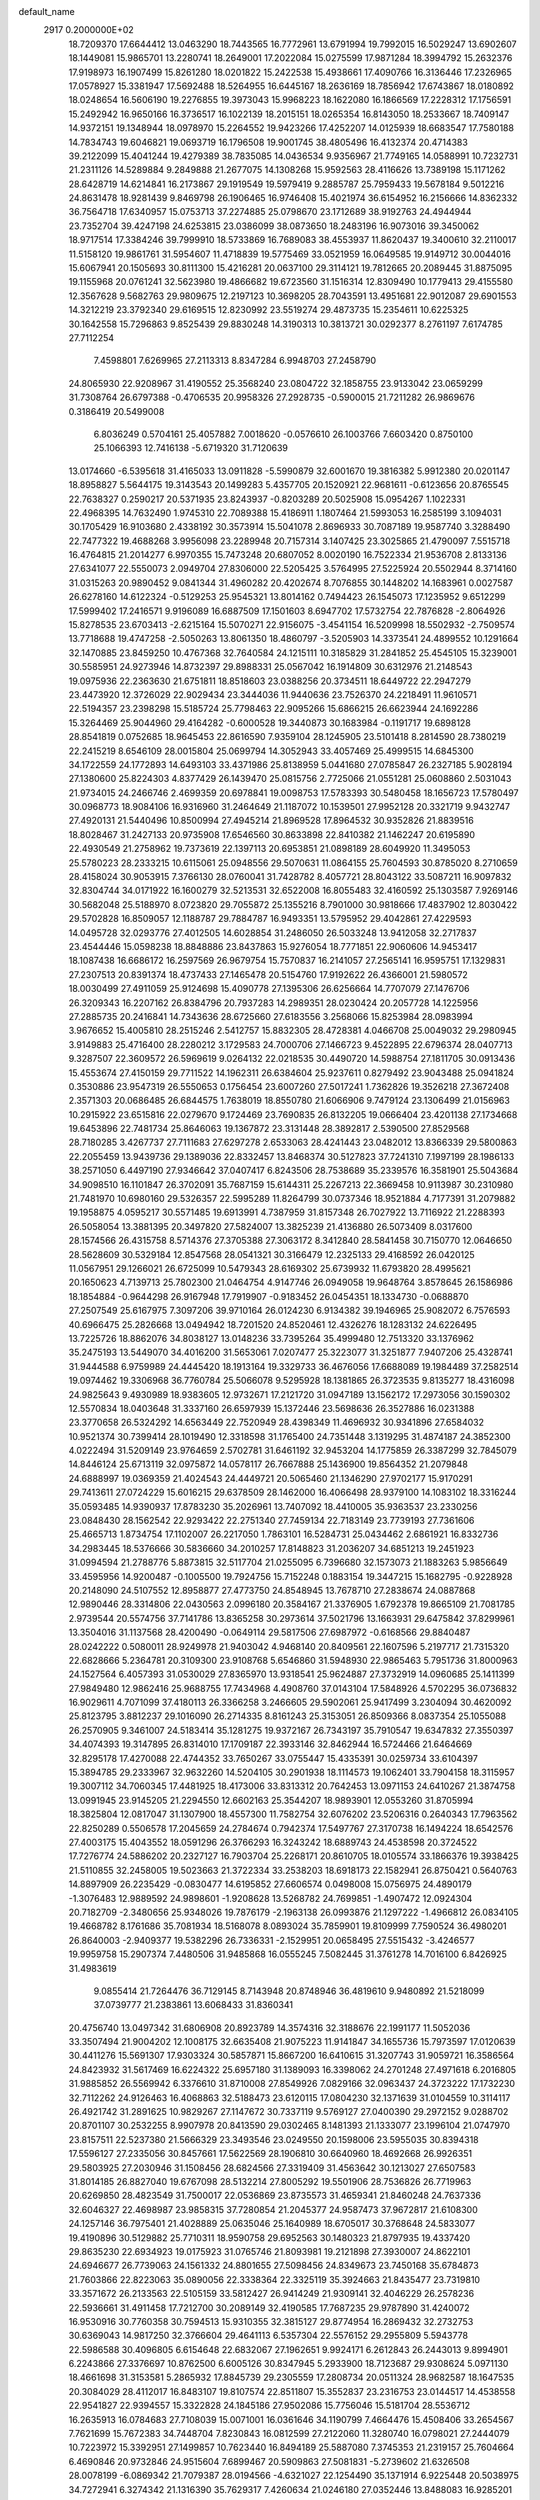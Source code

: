 default_name                                                                    
 2917  0.2000000E+02
  18.7209370  17.6644412  13.0463290  18.7443565  16.7772961  13.6791994
  19.7992015  16.5029247  13.6902607  18.1449081  15.9865701  13.2280741
  18.2649001  17.2022084  15.0275599  17.9871284  18.3994792  15.2632376
  17.9198973  16.1907499  15.8261280  18.0201822  15.2422538  15.4938661
  17.4090766  16.3136446  17.2326965  17.0578927  15.3381947  17.5692488
  18.5264955  16.6445167  18.2636169  18.7856942  17.6743867  18.0180892
  18.0248654  16.5606190  19.2276855  19.3973043  15.9968223  18.1622080
  16.1866569  17.2228312  17.1756591  15.2492942  16.9650166  16.3736517
  16.1022139  18.2015151  18.0265354  16.8143050  18.2533667  18.7409147
  14.9372151  19.1348944  18.0978970  15.2264552  19.9423266  17.4252207
  14.0125939  18.6683547  17.7580188  14.7834743  19.6046821  19.0693719
  16.1796508  19.9001745  38.4805496  16.4132374  20.4714383  39.2122099
  15.4041244  19.4279389  38.7835085  14.0436534   9.9356967  21.7749165
  14.0588991  10.7232731  21.2311126  14.5289884   9.2849888  21.2677075
  14.1308268  15.9592563  28.4116626  13.7389198  15.1171262  28.6428719
  14.6214841  16.2173867  29.1919549  19.5979419   9.2885787  25.7959433
  19.5678184   9.5012216  24.8631478  18.9281439   9.8469798  26.1906465
  16.9746408  15.4021974  36.6154952  16.2156666  14.8362332  36.7564718
  17.6340957  15.0753713  37.2274885  25.0798670  23.1712689  38.9192763
  24.4944944  23.7352704  39.4247198  24.6253815  23.0386099  38.0873650
  18.2483196  16.9073016  39.3450062  18.9717514  17.3384246  39.7999910
  18.5733869  16.7689083  38.4553937  11.8620437  19.3400610  32.2110017
  11.5158120  19.9861761  31.5954607  11.4718839  19.5775469  33.0521959
  16.0649585  19.9149712  30.0044016  15.6067941  20.1505693  30.8111300
  15.4216281  20.0637100  29.3114121  19.7812665  20.2089445  31.8875095
  19.1155968  20.0761241  32.5623980  19.4866682  19.6723560  31.1516314
  12.8309490  10.1779413  29.4155580  12.3567628   9.5682763  29.9809675
  12.2197123  10.3698205  28.7043591  13.4951681  22.9012087  29.6901553
  14.3212219  23.3792340  29.6169515  12.8230992  23.5519274  29.4873735
  15.2354611  10.6225325  30.1642558  15.7296863   9.8525439  29.8830248
  14.3190313  10.3813721  30.0292377   8.2761197   7.6174785  27.7112254
   7.4598801   7.6269965  27.2113313   8.8347284   6.9948703  27.2458790
  24.8065930  22.9208967  31.4190552  25.3568240  23.0804722  32.1858755
  23.9133042  23.0659299  31.7308764  26.6797388  -0.4706535  20.9958326
  27.2928735  -0.5900015  21.7211282  26.9869676   0.3186419  20.5499008
   6.8036249   0.5704161  25.4057882   7.0018620  -0.0576610  26.1003766
   7.6603420   0.8750100  25.1066393  12.7416138  -5.6719320  31.7120639
  13.0174660  -6.5395618  31.4165033  13.0911828  -5.5990879  32.6001670
  19.3816382   5.9912380  20.0201147  18.8958827   5.5644175  19.3143543
  20.1499283   5.4357705  20.1520921  22.9681611  -0.6123656  20.8765545
  22.7638327   0.2590217  20.5371935  23.8243937  -0.8203289  20.5025908
  15.0954267   1.1022331  22.4968395  14.7632490   1.9745310  22.7089388
  15.4186911   1.1807464  21.5993053  16.2585199   3.1094031  30.1705429
  16.9103680   2.4338192  30.3573914  15.5041078   2.8696933  30.7087189
  19.9587740   3.3288490  22.7477322  19.4688268   3.9956098  23.2289948
  20.7157314   3.1407425  23.3025865  21.4790097   7.5515718  16.4764815
  21.2014277   6.9970355  15.7473248  20.6807052   8.0020190  16.7522334
  21.9536708   2.8133136  27.6341077  22.5550073   2.0949704  27.8306000
  22.5205425   3.5764995  27.5225924  20.5502944   8.3714160  31.0315263
  20.9890452   9.0841344  31.4960282  20.4202674   8.7076855  30.1448202
  14.1683961   0.0027587  26.6278160  14.6122324  -0.5129253  25.9545321
  13.8014162   0.7494423  26.1545073  17.1235952   9.6512299  17.5999402
  17.2416571   9.9196089  16.6887509  17.1501603   8.6947702  17.5732754
  22.7876828  -2.8064926  15.8278535  23.6703413  -2.6215164  15.5070271
  22.9156075  -3.4541154  16.5209998  18.5502932  -2.7509574  13.7718688
  19.4747258  -2.5050263  13.8061350  18.4860797  -3.5205903  14.3373541
  24.4899552  10.1291664  32.1470885  23.8459250  10.4767368  32.7640584
  24.1215111  10.3185829  31.2841852  25.4545105  15.3239001  30.5585951
  24.9273946  14.8732397  29.8988331  25.0567042  16.1914809  30.6312976
  21.2148543  19.0975936  22.2363630  21.6751811  18.8518603  23.0388256
  20.3734511  18.6449722  22.2947279  23.4473920  12.3726029  22.9029434
  23.3444036  11.9440636  23.7526370  24.2218491  11.9610571  22.5194357
  23.2398298  15.5185724  25.7798463  22.9095266  15.6866215  26.6623944
  24.1692286  15.3264469  25.9044960  29.4164282  -0.6000528  19.3440873
  30.1683984  -0.1191717  19.6898128  28.8541819   0.0752685  18.9645453
  22.8616590   7.9359104  28.1245905  23.5101418   8.2814590  28.7380219
  22.2415219   8.6546109  28.0015804  25.0699794  14.3052943  33.4057469
  25.4999515  14.6845300  34.1722559  24.1772893  14.6493103  33.4371986
  25.8138959   5.0441680  27.0785847  26.2327185   5.9028194  27.1380600
  25.8224303   4.8377429  26.1439470  25.0815756   2.7725066  21.0551281
  25.0608860   2.5031043  21.9734015  24.2466746   2.4699359  20.6978841
  19.0098753  17.5783393  30.5480458  18.1656723  17.5780497  30.0968773
  18.9084106  16.9316960  31.2464649  21.1187072  10.1539501  27.9952128
  20.3321719   9.9432747  27.4920131  21.5440496  10.8500994  27.4945214
  21.8969528  17.8964532  30.9352826  21.8839516  18.8028467  31.2427133
  20.9735908  17.6546560  30.8633898  22.8410382  21.1462247  20.6195890
  22.4930549  21.2758962  19.7373619  22.1397113  20.6953851  21.0898189
  28.6049920  11.3495053  25.5780223  28.2333215  10.6115061  25.0948556
  29.5070631  11.0864155  25.7604593  30.8785020   8.2710659  28.4158024
  30.9053915   7.3766130  28.0760041  31.7428782   8.4057721  28.8043122
  33.5087211  16.9097832  32.8304744  34.0171922  16.1600279  32.5213531
  32.6522008  16.8055483  32.4160592  25.1303587   7.9269146  30.5682048
  25.5188970   8.0723820  29.7055872  25.1355216   8.7901000  30.9818666
  17.4837902  12.8030422  29.5702828  16.8509057  12.1188787  29.7884787
  16.9493351  13.5795952  29.4042861  27.4229593  14.0495728  32.0293776
  27.4012505  14.6028854  31.2486050  26.5033248  13.9412058  32.2717837
  23.4544446  15.0598238  18.8848886  23.8437863  15.9276054  18.7771851
  22.9060606  14.9453417  18.1087438  16.6686172  16.2597569  26.9679754
  15.7570837  16.2141057  27.2565141  16.9595751  17.1329831  27.2307513
  20.8391374  18.4737433  27.1465478  20.5154760  17.9192622  26.4366001
  21.5980572  18.0030499  27.4911059  25.9124698  15.4090778  27.1395306
  26.6256664  14.7707079  27.1476706  26.3209343  16.2207162  26.8384796
  20.7937283  14.2989351  28.0230424  20.2057728  14.1225956  27.2885735
  20.2416841  14.7343636  28.6725660  27.6183556   3.2568066  15.8253984
  28.0983994   3.9676652  15.4005810  28.2515246   2.5412757  15.8832305
  28.4728381   4.0466708  25.0049032  29.2980945   3.9149883  25.4716400
  28.2280212   3.1729583  24.7000706  27.1466723   9.4522895  22.6796374
  28.0407713   9.3287507  22.3609572  26.5969619   9.0264132  22.0218535
  30.4490720  14.5988754  27.1811705  30.0913436  15.4553674  27.4150159
  29.7711522  14.1962311  26.6384604  25.9237611   0.8279492  23.9043488
  25.0941824   0.3530886  23.9547319  26.5550653   0.1756454  23.6007260
  27.5017241   1.7362826  19.3526218  27.3672408   2.3571303  20.0686485
  26.6844575   1.7638019  18.8550780  21.6066906   9.7479124  23.1306499
  21.0156963  10.2915922  23.6515816  22.0279670   9.1724469  23.7690835
  26.8132205  19.0666404  23.4201138  27.1734668  19.6453896  22.7481734
  25.8646063  19.1367872  23.3131448  28.3892817   2.5390500  27.8529568
  28.7180285   3.4267737  27.7111683  27.6297278   2.6533063  28.4241443
  23.0482012  13.8366339  29.5800863  22.2055459  13.9439736  29.1389036
  22.8332457  13.8468374  30.5127823  37.7241310   7.1997199  28.1986133
  38.2571050   6.4497190  27.9346642  37.0407417   6.8243506  28.7538689
  35.2339576  16.3581901  25.5043684  34.9098510  16.1101847  26.3702091
  35.7687159  15.6144311  25.2267213  22.3669458  10.9113987  30.2310980
  21.7481970  10.6980160  29.5326357  22.5995289  11.8264799  30.0737346
  18.9521884   4.7177391  31.2079882  19.1958875   4.0595217  30.5571485
  19.6913991   4.7387959  31.8157348  26.7027922  13.7116922  21.2288393
  26.5058054  13.3881395  20.3497820  27.5824007  13.3825239  21.4136880
  26.5073409   8.0317600  28.1574566  26.4315758   8.5714376  27.3705388
  27.3063172   8.3412840  28.5841458  30.7150770  12.0646650  28.5628609
  30.5329184  12.8547568  28.0541321  30.3166479  12.2325133  29.4168592
  26.0420125  11.0567951  29.1266021  26.6725099  10.5479343  28.6169302
  25.6739932  11.6793820  28.4995621  20.1650623   4.7139713  25.7802300
  21.0464754   4.9147746  26.0949058  19.9648764   3.8578645  26.1586986
  18.1854884  -0.9644298  26.9167948  17.7919907  -0.9183452  26.0454351
  18.1334730  -0.0688870  27.2507549  25.6167975   7.3097206  39.9710164
  26.0124230   6.9134382  39.1946965  25.9082072   6.7576593  40.6966475
  25.2826668  13.0494942  18.7201520  24.8520461  12.4326276  18.1283132
  24.6226495  13.7225726  18.8862076  34.8038127  13.0148236  33.7395264
  35.4999480  12.7513320  33.1376962  35.2475193  13.5449070  34.4016200
  31.5653061   7.0207477  25.3223077  31.3251877   7.9407206  25.4328741
  31.9444588   6.9759989  24.4445420  18.1913164  19.3329733  36.4676056
  17.6688089  19.1984489  37.2582514  19.0974462  19.3306968  36.7760784
  25.5066078   9.5295928  18.1381865  26.3723535   9.8135277  18.4316098
  24.9825643   9.4930989  18.9383605  12.9732671  17.2121720  31.0947189
  13.1562172  17.2973056  30.1590302  12.5570834  18.0403648  31.3337160
  26.6597939  15.1372446  23.5698636  26.3527886  16.0231388  23.3770658
  26.5324292  14.6563449  22.7520949  28.4398349  11.4696932  30.9341896
  27.6584032  10.9521374  30.7399414  28.1019490  12.3318598  31.1765400
  24.7351448   3.1319295  31.4874187  24.3852300   4.0222494  31.5209149
  23.9764659   2.5702781  31.6461192  32.9453204  14.1775859  26.3387299
  32.7845079  14.8446124  25.6713119  32.0975872  14.0578117  26.7667888
  25.1436900  19.8564352  21.2079848  24.6888997  19.0369359  21.4024543
  24.4449721  20.5065460  21.1346290  27.9702177  15.9170291  29.7413611
  27.0724229  15.6016215  29.6378509  28.1462000  16.4066498  28.9379100
  14.1083102  18.3316244  35.0593485  14.9390937  17.8783230  35.2026961
  13.7407092  18.4410005  35.9363537  23.2330256  23.0848430  28.1562542
  22.9293422  22.2751340  27.7459134  22.7183149  23.7739193  27.7361606
  25.4665713   1.8734754  17.1102007  26.2217050   1.7863101  16.5284731
  25.0434462   2.6861921  16.8332736  34.2983445  18.5376666  30.5836660
  34.2010257  17.8148823  31.2036207  34.6851213  19.2451923  31.0994594
  21.2788776   5.8873815  32.5117704  21.0255095   6.7396680  32.1573073
  21.1883263   5.9856649  33.4595956  14.9200487  -0.1005500  19.7924756
  15.7152248   0.1883154  19.3447215  15.1682795  -0.9228928  20.2148090
  24.5107552  12.8958877  27.4773750  24.8548945  13.7678710  27.2838674
  24.0887868  12.9890446  28.3314806  22.0430563   2.0996180  20.3584167
  21.3376905   1.6792378  19.8665109  21.7081785   2.9739544  20.5574756
  37.7141786  13.8365258  30.2973614  37.5021796  13.1663931  29.6475842
  37.8299961  13.3504016  31.1137568  28.4200490  -0.0649114  29.5817506
  27.6987972  -0.6168566  29.8840487  28.0242222   0.5080011  28.9249978
  21.9403042   4.9468140  20.8409561  22.1607596   5.2197717  21.7315320
  22.6828666   5.2364781  20.3109300  23.9108768   5.6546860  31.5948930
  22.9865463   5.7951736  31.8000963  24.1527564   6.4057393  31.0530029
  27.8365970  13.9318541  25.9624887  27.3732919  14.0960685  25.1411399
  27.9849480  12.9862416  25.9688755  17.7434968   4.4908760  37.0143104
  17.5848926   4.5702295  36.0736832  16.9029611   4.7071099  37.4180113
  26.3366258   3.2466605  29.5902061  25.9417499   3.2304094  30.4620092
  25.8123795   3.8812237  29.1016090  26.2714335   8.8161243  25.3153051
  26.8509366   8.0837354  25.1055088  26.2570905   9.3461007  24.5183414
  35.1281275  19.9372167  26.7343197  35.7910547  19.6347832  27.3550397
  34.4074393  19.3147895  26.8314010  17.1709187  22.3933146  32.8462944
  16.5724466  21.6464669  32.8295178  17.4270088  22.4744352  33.7650267
  33.0755447  15.4335391  30.0259734  33.6104397  15.3894785  29.2333967
  32.9632260  14.5204105  30.2901938  18.1114573  19.1062401  33.7904158
  18.3115957  19.3007112  34.7060345  17.4481925  18.4173006  33.8313312
  20.7642453  13.0971153  24.6410267  21.3874758  13.0991945  23.9145205
  21.2294550  12.6602163  25.3544207  18.9893901  12.0553260  31.8705994
  18.3825804  12.0817047  31.1307900  18.4557300  11.7582754  32.6076202
  23.5206316   0.2640343  17.7963562  22.8250289   0.5506578  17.2045659
  24.2784674   0.7942374  17.5497767  27.3170738  16.1494224  18.6542576
  27.4003175  15.4043552  18.0591296  26.3766293  16.3243242  18.6889743
  24.4538598  20.3724522  17.7276774  24.5886202  20.2327127  16.7903704
  25.2268171  20.8610705  18.0105574  33.1866376  19.3938425  21.5110855
  32.2458005  19.5023663  21.3722334  33.2538203  18.6918173  22.1582941
  26.8750421   0.5640763  14.8897909  26.2235429  -0.0830477  14.6195852
  27.6606574   0.0498008  15.0756975  24.4890179  -1.3076483  12.9889592
  24.9898601  -1.9208628  13.5268782  24.7699851  -1.4907472  12.0924304
  20.7182709  -2.3480656  25.9348026  19.7876179  -2.1963138  26.0993876
  21.1297222  -1.4966812  26.0834105  19.4668782   8.1761686  35.7081934
  18.5168078   8.0893024  35.7859901  19.8109999   7.7590524  36.4980201
  26.8640003  -2.9409377  19.5382296  26.7336331  -2.1529951  20.0658495
  27.5515432  -3.4246577  19.9959758  15.2907374   7.4480506  31.9485868
  16.0555245   7.5082445  31.3761278  14.7016100   6.8426925  31.4983619
   9.0855414  21.7264476  36.7129145   8.7143948  20.8748946  36.4819610
   9.9480892  21.5218099  37.0739777  21.2383861  13.6068433  31.8360341
  20.4756740  13.0497342  31.6806908  20.8923789  14.3574316  32.3188676
  22.1991177  11.5052036  33.3507494  21.9004202  12.1008175  32.6635408
  21.9075223  11.9141847  34.1655736  15.7973597  17.0120639  30.4411276
  15.5691307  17.9303324  30.5857871  15.8667200  16.6410615  31.3207743
  31.9059721  16.3586564  24.8423932  31.5617469  16.6224322  25.6957180
  31.1389093  16.3398062  24.2701248  27.4971618   6.2016805  31.9885852
  26.5569942   6.3376610  31.8710008  27.8549926   7.0829166  32.0963437
  24.3723222  17.1732230  32.7112262  24.9126463  16.4068863  32.5188473
  23.6120115  17.0804230  32.1371639  31.0104559  10.3114117  26.4921742
  31.2891625  10.9829267  27.1147672  30.7337119   9.5769127  27.0400390
  29.2972152   9.0288702  20.8701107  30.2532255   8.9907978  20.8413590
  29.0302465   8.1481393  21.1333077  23.1996104  21.0747970  23.8157511
  22.5237380  21.5666329  23.3493546  23.0249550  20.1598006  23.5955035
  30.8394318  17.5596127  27.2335056  30.8457661  17.5622569  28.1906810
  30.6640960  18.4692668  26.9926351  29.5803925  27.2030946  31.1508456
  28.6824566  27.3319409  31.4563642  30.1213027  27.6507583  31.8014185
  26.8827040  19.6767098  28.5132214  27.8005292  19.5501906  28.7536826
  26.7719963  20.6269850  28.4823549  31.7500017  22.0536869  23.8735573
  31.4659341  21.8460248  24.7637336  32.6046327  22.4698987  23.9858315
  37.7280854  21.2045377  24.9587473  37.9672817  21.6108300  24.1257146
  36.7975401  21.4028889  25.0635046  25.1640989  18.6705017  30.3768648
  24.5833077  19.4190896  30.5129882  25.7710311  18.9590758  29.6952563
  30.1480323  21.8797935  19.4337420  29.8635230  22.6934923  19.0175923
  31.0765746  21.8093981  19.2121898  27.3930007  24.8622101  24.6946677
  26.7739063  24.1561332  24.8801655  27.5098456  24.8349673  23.7450168
  35.6784873  21.7603866  22.8223063  35.0890056  22.3338364  22.3325119
  35.3924663  21.8435477  23.7319810  33.3571672  26.2133563  22.5105159
  33.5812427  26.9414249  21.9309141  32.4046229  26.2578236  22.5936661
  31.4911458  17.7212700  30.2089149  32.4190585  17.7687235  29.9787890
  31.4240072  16.9530916  30.7760358  30.7594513  15.9310355  32.3815127
  29.8774954  16.2869432  32.2732753  30.6369043  14.9817250  32.3766604
  29.4641113   6.5357304  22.5576152  29.2955809   5.5943778  22.5986588
  30.4096805   6.6154648  22.6832067  27.1962651   9.9924171   6.2612843
  26.2443013   9.8994901   6.2243866  27.3376697  10.8762500   6.6005126
  30.8347945   5.2933900  18.7123687  29.9308624   5.0971130  18.4661698
  31.3153581   5.2865932  17.8845739  29.2305559  17.2808734  20.0511324
  28.9682587  18.1647535  20.3084029  28.4112017  16.8483107  19.8107574
  22.8511807  15.3552837  23.2316753  23.0144517  14.4538558  22.9541827
  22.9394557  15.3322828  24.1845186  27.9502086  15.7756046  15.5181704
  28.5536712  16.2635913  16.0784683  27.7108039  15.0071001  16.0361646
  34.1190799   7.4664476  15.4508406  33.2654567   7.7621699  15.7672383
  34.7448704   7.8230843  16.0812599  27.2122060  11.3280740  16.0798021
  27.2444079  10.7223972  15.3392951  27.1499857  10.7623440  16.8494189
  25.5887080   7.3745353  21.2319157  25.7604664   6.4690846  20.9732846
  24.9515604   7.6899467  20.5909863  27.5081831  -5.2739602  21.6326508
  28.0078199  -6.0869342  21.7079387  28.0194566  -4.6321027  22.1254490
  35.1371914   6.9225448  20.5038975  34.7272941   6.3274342  21.1316390
  35.7629317   7.4260634  21.0246180  27.0352446  13.8488083  16.9285201
  27.1874455  13.0131409  16.4872415  26.3666209  13.6545310  17.5853538
  36.8041824   3.7317291  15.7077749  37.5460370   3.3158046  15.2685820
  37.2002729   4.4041261  16.2620550  -7.8220439   4.9167373  19.8100997
  -7.8644858   4.1663599  20.4028596  -8.6641211   4.9104029  19.3550198
   8.6854201   4.9861122  26.4017465   8.3172144   4.1135614  26.5407128
   9.5870158   4.8241659  26.1240226  14.0802282  11.3124774  23.9062757
  13.3950527  10.8213072  24.3596169  14.1261063  10.9133498  23.0374695
   6.8871971  16.6821452  21.6546831   6.8504789  17.4839277  22.1762465
   6.1023571  16.7160313  21.1077738  -1.1461032  10.8444017  23.8755102
  -1.7282401  11.2396478  23.2265657  -1.7294534  10.5611553  24.5795740
   7.8553107   9.6233346  29.3053462   8.2368139   8.9766429  28.7116485
   7.1783847  10.0561432  28.7850773   2.8347532  18.6949733  28.6633382
   1.9843551  18.5428873  29.0755576   3.2248100  17.8238944  28.5904741
  11.4235733   9.9608638  24.6245376  11.1024813  10.8097463  24.9287255
  10.7122777   9.6149153  24.0854550  -5.5080708  17.2318849  27.2001209
  -4.6400888  17.5464837  26.9474026  -6.0047464  18.0273935  27.3917228
   8.3434007  18.0921930  19.0805863   8.2869551  18.9254542  19.5482630
   9.0613488  17.6255651  19.5084189  10.7845395   9.8037831  27.5039792
  11.0785984   9.4096194  26.6827630   9.9236868  10.1690129  27.2995981
   5.8344576  18.2743077  18.4035399   5.3045273  18.3005240  19.2002321
   6.7265765  18.1199996  18.7142566  -1.6409846   8.7026291  16.9866421
  -2.4662772   8.5849949  16.5162315  -1.4192295   9.6243584  16.8544617
   7.6295233  30.7736469  20.7661891   8.4265306  30.7048662  20.2405653
   7.4410084  31.7116947  20.7937624   5.7715485  19.1725867  29.0077093
   4.9126175  18.7788589  29.1608359   5.6228188  19.8064365  28.3060358
  -3.7423284  20.0247589  30.1693168  -3.0272898  20.6598694  30.2091430
  -3.3384915  19.1934902  30.4185955   9.9287737  30.5130991  19.0534539
  10.3725444  30.4179870  18.2106888  10.6385085  30.5578007  19.6941645
   5.7306318  28.8502054  19.7084949   6.2170113  29.5471563  20.1488654
   6.1169011  28.0406171  20.0425527   3.2301034  24.7675799  25.1737936
   3.3732512  25.6178792  25.5894036   2.4666455  24.4063346  25.6241997
   6.9670217  24.0823072  32.6269057   6.8251381  25.0126168  32.4519059
   6.6543580  23.9567212  33.5228418   6.3112062  24.3274003  19.8231298
   6.5731998  23.9894180  20.6794937   5.6172933  23.7349093  19.5338703
  14.5856838  19.7532870  32.2439200  14.6944833  19.5141507  33.1643592
  13.6706565  20.0253616  32.1736892  12.4455552  20.8523775  19.2849530
  12.5229436  20.9049280  18.3323349  11.5753896  21.2033698  19.4742889
   6.7879342  26.7705102  20.9078163   6.6508422  26.5372114  21.8259717
   6.6755848  25.9474613  20.4322115   5.9856076  22.6393225  29.8646714
   5.8678658  23.4547492  30.3519577   5.4408619  22.7455500  29.0847998
   4.7360926  21.8394279  22.0568907   4.6742596  21.3021618  21.2671099
   3.8924963  21.7213899  22.4935189   8.8439468  28.8540961  34.8427216
   8.5140138  29.3122442  34.0697556   8.9690481  29.5437020  35.4946612
   5.6358028  26.5297376  27.2965826   5.0623092  26.4772444  28.0611618
   5.2039328  27.1561682  26.7158031   9.9414322  16.5199681  28.8592305
  10.2617903  15.7286718  29.2921887   8.9895311  16.4729715  28.9481545
  13.9824338  25.1087359  22.7919045  14.8481239  25.3239624  22.4447878
  13.7462639  25.8633936  23.3312998  13.7160950  29.6133494  25.7713636
  14.0760884  29.9590592  26.5881386  12.8174482  29.9421357  25.7475892
  13.3384459  27.2763284  24.5228826  12.4477826  27.3115769  24.1740155
  13.4342562  28.0901158  25.0176576  11.3865262  24.8058969  29.2363046
  11.1105537  25.3624813  28.5080980  10.6349333  24.2364106  29.4006982
   2.0584559  20.7060616  31.5221512   2.4162842  21.3781097  32.1022736
   2.1108761  21.0918476  30.6477068   3.6075685  28.0239241  30.0992473
   3.0034657  27.9233857  30.8348993   4.3236626  27.4190193  30.2929770
   4.6436701  22.8120500  27.5060839   4.5833893  23.4331358  26.7802391
   5.1608849  22.0858946  27.1576316  13.0907029  23.9880930  34.5790374
  13.3949719  23.1567051  34.2151055  12.1376097  23.9500538  34.4990475
   6.5513035  33.5796700  27.5275494   5.8835324  34.1163853  27.9544573
   6.3584993  33.6559213  26.5930741   8.4700638  18.8744487  27.6073625
   8.6535776  19.4792972  28.3261899   7.5892163  18.5468061  27.7889933
   2.7761258  14.4856708  17.4797372   1.9729075  15.0056965  17.5051422
   3.2634736  14.8340244  16.7331625   7.4765202  13.2994637  28.6054622
   7.2643228  13.7185467  29.4394727   8.1223736  12.6300496  28.8312721
   5.3256152   9.7907959  27.9922797   4.7596776   9.0478228  28.2018923
   4.7815275  10.5606358  28.1582523  10.3506930  24.7119993  22.3792552
  11.2755241  24.5062481  22.5155845  10.0180841  24.9111118  23.2544451
   6.8435456  29.4395620  23.0183126   7.1489151  30.0174521  22.3190098
   7.4796766  28.7244723  23.0330021   6.6151948  36.8088656  23.3875578
   7.0055484  37.6363797  23.1063525   6.0199564  37.0534018  24.0961657
  18.4008035  28.4216897  35.1541624  18.2912737  29.3275588  35.4433617
  19.2780716  28.1798851  35.4510849   3.1659288  15.9640880  31.6522081
   3.4898003  15.2378788  31.1193297   3.3520857  16.7451546  31.1311396
  11.1251594  20.8247242  26.1670110  11.0854375  20.5110498  25.2635386
  11.2696669  20.0351879  26.6885299   9.9676817  25.6454576  25.3185532
  10.4958471  25.8479438  26.0907400   9.8991088  26.4775239  24.8503702
   3.3074385  11.7060612  28.7760786   2.5772773  11.6127237  28.1642089
   3.0159689  11.2535656  29.5676119   4.4943915  24.6504732  14.7385916
   5.1779470  24.5446078  14.0769449   4.9267080  24.4379293  15.5657309
   7.9487678  16.6291877  35.6182897   8.6914919  16.5190325  35.0246075
   8.3459265  16.7201459  36.4844441   7.1999891  25.9681298  24.9386141
   6.6503400  26.0890684  25.7128825   8.0838713  25.8539271  25.2878159
   7.7432826  27.5169564  15.8591342   7.6599480  28.0158827  16.6717594
   8.6395033  27.1811505  15.8750923   7.9778991  29.8779928  17.4275645
   8.5519410  30.0966493  16.6934684   8.5500905  29.9022590  18.1945326
   9.7711841  16.7367065  25.8635782   9.2595477  17.2664922  26.4749595
  10.3209239  17.3689994  25.4007352  17.3257376  31.8803901  26.3439545
  17.1197505  32.6991068  26.7950688  17.9642132  32.1292493  25.6756359
  12.3735985   7.0221584  27.9752766  11.4440348   6.8077115  28.0537356
  12.7521943   6.7567829  28.8134131   8.2174917  20.5112084  25.0153521
   8.8738695  20.7555113  24.3628828   8.7217986  20.3446915  25.8117053
   8.5897553  33.4881199  18.9918764   7.9098805  34.0541113  19.3574659
   8.1086208  32.8238104  18.4984857   8.8385284  22.6703430  21.3397424
   9.1278367  22.6379544  20.4278852   8.8451735  23.6017889  21.5601880
  24.2849162  25.4983262  24.6679718  24.8691736  24.7544894  24.8148795
  24.3136847  25.6423275  23.7221030  10.0706182  23.4259695  34.7557165
   9.6575300  22.8622959  35.4098282   9.5175975  24.2067881  34.7288402
   7.8534296  24.3870758  14.7764411   7.4638098  24.6549060  15.6087243
   8.5432139  23.7706342  15.0222646  -3.7526455  18.8269688  24.0025203
  -4.5441220  18.2900456  23.9636583  -3.4734455  18.9083966  23.0905725
  11.4619804  21.5197664  30.7696935  10.9486523  22.1903741  31.2202613
  12.1863838  22.0010328  30.3698758  17.3385406  25.0560868  32.0019667
  17.3739021  24.1001500  32.0361179  16.5884605  25.2877344  32.5496445
  11.8468444  31.2601254  23.4887858  11.9264217  32.2030120  23.3443413
  11.6133768  30.9052736  22.6309951   6.0501764  20.5985416  26.7241474
   6.8603484  20.6595955  26.2180588   5.3539173  20.6730365  26.0715330
  15.4471486  22.2032625  24.5642345  15.5719075  21.8025588  25.4245272
  16.0492852  22.9473127  24.5569825  16.6712636  23.5453010  28.7715970
  16.7554798  24.4982078  28.7383097  17.3630713  23.2233811  28.1936683
  11.7185827  11.3515797  31.8894520  11.5825673  10.4051481  31.8447436
  12.0873413  11.5811143  31.0364791   9.4396830  27.0784542  21.2610872
   8.5115203  26.8446249  21.2527441   9.8937245  26.2509626  21.4202595
   6.4104293  34.1700601  24.3699394   7.0069303  33.5564738  23.9410684
   6.2481468  34.8459249  23.7118337   4.4592209  18.1200433  24.5084889
   3.9449527  18.7298064  25.0375911   3.8384898  17.7794989  23.8643195
  11.5134687  33.9147857  23.0080197  11.1496321  33.8949821  22.1228856
  11.7229601  34.8362818  23.1603029   6.4744499  24.3761753  22.8390889
   6.5830499  23.5021367  23.2139148   6.7872874  24.9700072  23.5215318
  10.5295370  17.7204095  21.7518940   9.7465811  18.2620825  21.8509005
  11.2485604  18.3487053  21.6849499   4.3420257  16.4515357  28.7155901
   4.6778814  16.3828521  27.8218814   4.3423415  15.5514938  29.0414064
   8.0580961  19.3124589  34.7415294   7.4963760  19.1890868  33.9763616
   8.2200504  18.4262987  35.0651383  15.7704052  29.2274870  23.8960788
  15.3128737  29.4461758  24.7079113  15.1500434  28.6837829  23.4105184
   4.4227721  15.4431946  19.7492958   5.2891848  15.1564504  19.4606114
   3.8131452  14.9749209  19.1789392   3.8037035  16.2119600  22.3747616
   2.8621586  16.0491529  22.4314980   3.9272425  16.6045138  21.5105443
  23.2949012  27.2014396  29.8134419  23.6257764  27.0018800  30.6891869
  24.0720349  27.1871981  29.2547897  15.1148483  30.0780685  30.3757591
  15.5977672  29.8717683  31.1760475  14.3037888  29.5750322  30.4490312
  19.9634342  25.4615567  20.2886623  19.1817863  25.6542079  20.8064884
  19.8488820  24.5526559  20.0111573  -0.2316466  25.4114269  18.7936729
  -0.5712522  26.2125523  18.3948021   0.5582636  25.2102630  18.2918693
  10.7492547  27.0712940  35.4146955  11.3596886  27.1735613  34.6845286
  10.0512618  27.7006842  35.2332961   2.3731107  23.5977599  19.1617601
   3.0184538  22.9220349  18.9540105   1.5352570  23.2183762  18.8966165
  13.4560724   2.2326935  25.2150745  13.7245140   3.0925784  25.5387548
  13.5622030   2.2903750  24.2655267   9.7289077  23.2273246  32.0363904
   8.8050545  23.4388935  32.1704270  10.0415450  22.9611034  32.9010384
  14.0305924  25.8557677  38.8413934  14.6973798  26.4585192  38.5122776
  14.5081276  25.2653230  39.4241172  13.9606551  26.2280051  20.2526475
  14.7752612  26.7115633  20.3898348  13.8831249  25.6658167  21.0234685
  13.1379982  21.2522308  34.3704030  12.2061182  21.0391643  34.4197403
  13.5814200  20.4079472  34.4528296   2.8283855  26.5566525  14.4160847
   3.4014121  27.3088308  14.5647460   3.3591682  25.7989352  14.6617798
  22.8361564  20.5023131  42.3840404  23.3898011  20.1837645  43.0969472
  23.1304670  21.4009381  42.2354258  14.2384228   8.6288584  27.0627976
  13.4686064   8.0847865  27.2289312  14.9272515   8.2402457  27.6019888
  16.8790531  25.9670745  34.9343912  17.3488109  25.4031555  35.5488461
  17.3852976  26.7793134  34.9196854   1.6542045  25.3249201  11.9485203
   1.1477957  25.5808207  12.7194268   2.2161819  24.6138221  12.2563398
   7.8035999  12.2112913  24.2006639   7.3353075  13.0308986  24.0419889
   8.6298523  12.4812586  24.6014838   6.7492078  18.8855874  23.4883785
   7.0872370  19.3465624  24.2561480   6.0463239  18.3333723  23.8307885
   1.4885363  10.8345068  18.7117263   1.4015029  11.6332365  19.2320031
   2.4278390  10.6502738  18.7110389  11.8013725  23.4703668  26.3681139
  11.6566499  22.5451037  26.5660418  10.9947066  23.7520124  25.9366075
   5.4202945  15.9015383  25.9617630   6.1718967  15.6946543  25.4063128
   4.9632135  16.6013745  25.4953533  17.1078953  21.7139450  20.6110492
  17.1183813  21.1102632  19.8682907  16.6637972  21.2296292  21.3070715
  15.0948692  26.7553575  28.8864643  16.0232734  26.7830602  28.6550988
  14.7618109  25.9728280  28.4472017  20.8619985  22.1694303  23.2477247
  20.1102991  21.5799721  23.1867424  20.5525848  22.8971391  23.7871084
   9.4107993  22.1513576  18.6493980   9.5563758  22.4346097  17.7467311
   8.7019171  21.5110725  18.5881372  10.3402463  27.2137807  18.6391992
  10.0799236  27.1366932  19.5570888  10.9087241  27.9835168  18.6153010
  16.6981140  24.6774997  25.2752157  16.0677811  24.7974109  25.9855210
  17.1618951  25.5132065  25.2229358  17.7527032  27.1421618  25.2030673
  17.4297974  27.6788713  24.4792534  18.0940419  27.7739303  25.8359878
  16.8667025  28.7469893  28.0580898  16.0009611  28.4237421  28.3075588
  17.4569166  28.3859862  28.7195699  17.3901200  23.9681789  22.1625106
  17.3145655  23.2012963  21.5946951  18.0257744  23.7102291  22.8300713
   1.1985601  16.1793421  21.3163787   1.0258802  16.8938455  21.9294842
   0.3551713  16.0173799  20.8936548   7.8369149  15.4387728  24.1695173
   8.4502887  15.8506294  24.7781046   8.3115072  15.4024705  23.3390499
  20.1050198  27.6129524  26.6479678  19.6903452  27.2282248  27.4201475
  20.3245009  28.5059104  26.9138361  19.4445593  30.1353935  28.2883883
  18.9765687  30.6792847  28.9219489  18.8474941  30.0681059  27.5432593
  22.3329456  30.0413236  26.9602972  21.6784584  30.7251370  27.1026968
  22.9593257  30.4324026  26.3512512  23.8813472  30.0001225  31.0947960
  22.9753814  29.7388882  30.9298278  24.3409040  29.7987452  30.2796355
  13.8358760  38.3672227  23.9535803  14.0608672  38.8756515  23.1744071
  14.6787211  38.1680317  24.3612162  19.2199816  33.2267460  31.2516520
  19.8638140  33.6943956  30.7196600  18.5729441  32.9102015  30.6212760
  20.2245395  25.7509418  28.7626409  20.6906891  25.7763867  29.5982777
  20.0305591  24.8238046  28.6247271  21.2688561  28.7166139  29.9104684
  20.9669554  29.0950804  29.0847258  22.0046630  28.1568412  29.6625278
  24.1447537  31.1039817  25.3018321  24.5037589  31.8411229  24.8078990
  24.6489433  30.3471899  25.0030163  24.8100636  29.7667015  28.4340243
  25.1360661  30.6303767  28.1810039  24.1786871  29.5395847  27.7513725
  20.3094747  33.3792125  21.6849229  20.4660489  34.2592964  21.3426237
  20.4064727  32.8057655  20.9246718  18.7057886  33.3996514  23.7823891
  19.2372314  33.3300288  22.9893235  17.9564099  32.8267980  23.6195934
  27.8626040  33.9015923  32.5423209  27.0642631  34.4272029  32.4911625
  27.5525535  33.0098268  32.6999746  19.9518540  22.5172701  30.5861324
  19.4407569  22.1862887  31.3246870  19.8917268  21.8276422  29.9250499
  25.2216263  28.7663670  24.6427387  25.4543817  28.5297392  23.7449280
  24.3247724  28.4492575  24.7491643  10.2311663   2.2975001  18.6041282
  10.0669633   1.5147344  18.0782508  10.6933063   1.9739353  19.3774097
   8.0020757  -2.6134611  15.8418397   7.9739360  -1.8583738  15.2542316
   7.6535521  -2.2850880  16.6706546   8.2124676   6.4111492  23.6502510
   8.7810423   6.1518020  24.3752983   7.3246589   6.2915633  23.9874850
   9.3382520  13.7191709   5.1468207   9.3302025  13.2713926   4.3008528
   8.7457908  14.4619029   5.0303273   0.0989161  11.0533943   0.0711177
   0.9088710  11.4249994   0.4205666  -0.5145918  11.7879745   0.0558918
  -1.4706395  14.0189137  21.5085565  -1.0238363  13.3163840  21.0362740
  -0.9538055  14.1383082  22.3053372   2.4208195   0.7961723  22.8826109
   1.5233703   0.9377699  23.1838863   2.3230946   0.3995600  22.0169433
  17.7840114   3.7580963  18.5733537  17.1011887   3.2537799  19.0156770
  17.5687205   3.6884464  17.6432835  12.4910811   7.2692263  14.8512488
  12.0565061   7.9281674  14.3097942  12.7688620   7.7467967  15.6329112
  21.2019860  -2.4006370  13.5226358  21.5159954  -3.1135312  14.0788837
  21.7260845  -1.6437407  13.7846672   2.6840006   2.6391736  11.7693583
   1.9746292   2.6707383  12.4112522   3.2652423   1.9488489  12.0884850
   5.0949908   7.8239866  19.4354995   5.7889784   7.8023902  18.7766014
   4.7981173   8.7339692  19.4409356  13.1216846   3.8479335  17.8393312
  13.4969711   4.6608864  18.1777089  12.5525851   3.5358119  18.5428493
  -1.0907316   8.4104825  13.2758080  -0.2381168   8.2716165  13.6881140
  -1.1037830   9.3431487  13.0608773  11.7542289   1.1899256   0.9852938
  11.4958372   1.7091804   1.7467661  12.6175523   1.5276528   0.7468722
   3.9348711   3.1408121  18.4411566   3.4881951   2.5704016  17.8155815
   4.0373730   3.9716005  17.9769198   8.7262680   6.4383939  18.7591351
   8.3025047   7.1230440  18.2415343   8.2428969   5.6409727  18.5430246
   9.5131245   4.4913771  13.6125369   9.3817183   3.6709846  13.1372259
  10.1553663   4.2761143  14.2888647   2.0980037   3.1032232  20.3635123
   2.7670529   3.2289987  19.6906189   2.5425058   2.6119013  21.0543471
   2.8875786  -0.0881985  20.1905156   2.3587813   0.0333780  19.4019572
   2.8188649  -1.0232913  20.3831595  -1.7550873   7.8081015  19.7225957
  -1.4642729   8.2294537  18.9138181  -2.2667944   7.0542005  19.4293025
  12.1435221   7.1639074  24.9199861  11.9561636   7.3605764  24.0021354
  12.1317643   8.0165375  25.3548602   1.6872009   8.0833086  18.1702173
   1.6751948   7.6662834  19.0317147   1.3997035   8.9813546  18.3348091
  19.6081290   0.6384158  13.1375393  19.7823693  -0.2893844  12.9792393
  18.6896500   0.7545222  12.8943369   6.5573594   2.0768242  19.8414088
   6.4901380   1.1367280  20.0085381   5.6593302   2.3987999  19.9195561
  -1.4871062  16.3533902  20.1426306  -2.3727019  16.7059022  20.0549528
  -1.6101000  15.4946727  20.5472397  10.9313073   5.0916349  30.6271902
  10.1131440   5.3373034  31.0590322  10.7787004   4.1999307  30.3144499
   3.6182399   7.7853520  21.8670038   3.8383585   7.6739159  20.9421462
   4.2421176   8.4380845  22.1847282   1.2992373   9.9505220  22.0673381
   1.3694362  10.2364674  22.9781285   1.9090321   9.2158453  21.9992762
   4.2810751  11.0656241  24.8226144   3.5700332  10.6468348  25.3076575
   4.6229127  11.7280914  25.4230442   6.8557964  -2.4223478  18.6118004
   6.4881700  -1.5890267  18.9061788   7.1292133  -2.8613733  19.4172393
  12.0052050   0.5555834  11.7901507  12.3952269   0.5566794  10.9160148
  12.7535269   0.5257995  12.3862708  10.2989632   0.0909723   6.7764288
   9.6053520   0.4356698   6.2140063  10.8117712   0.8605865   7.0233169
   5.4945978   2.5588418  14.9156790   5.1567588   2.3254384  14.0510291
   6.0444838   1.8165344  15.1663524  11.8316948   0.6012237  15.1392756
  11.5495213   1.3858409  14.6691842  12.7300878   0.7931880  15.4081094
   9.6265224  -4.5188414  16.9301386   9.7892918  -3.8829633  17.6268429
   9.1491945  -4.0259426  16.2627251  10.3886401  11.8844931   9.3916997
  11.2378031  11.8662768   9.8330863  10.4231899  11.1527252   8.7756202
  12.5098364   1.0709796  19.7725794  13.2626323   0.7970248  19.2486721
  12.6156571   0.6086221  20.6039995  10.6962703  -2.0703627  14.4827631
  11.0702695  -1.1968346  14.5981108   9.7643242  -1.9137067  14.3305546
   3.0109580   9.5403144  15.8111781   2.3424883  10.1985569  16.0011704
   3.4160496   9.3586408  16.6591919  10.4571717  12.6888130  19.6769309
  10.1074818  13.5061057  20.0318696  10.3000208  12.0422332  20.3650224
   9.3259186   7.4111367  13.0897790   9.3728220   6.5083988  13.4045743
   8.5652483   7.7816534  13.5373613  15.3448628  -2.8015652  22.5138348
  15.1940046  -3.7360874  22.6557566  16.2898572  -2.6926130  22.6203567
  17.8779954   5.3300464   4.9790663  17.1735681   4.7368341   5.2400513
  18.1764988   4.9908090   4.1352384  17.5861051   2.8554777  16.0358776
  18.3916597   2.7763402  15.5249462  17.0698521   2.0880004  15.7895173
  -5.9163701   6.5141828  24.5859639  -5.1744980   6.6154004  23.9896312
  -5.8466496   5.6141976  24.9043936  12.9557856  10.8248540  15.6295195
  12.0513662  10.8820691  15.3213252  12.9966937   9.9915002  16.0986462
  16.7880409   8.9584897  21.5614030  17.7022607   8.6810368  21.6201722
  16.3229384   8.3803465  22.1661029   9.9620152   3.4622243  22.2827672
   9.2986264   3.0591655  21.7226861  10.2060992   4.2662865  21.8243582
   5.4728326   5.8103649  23.9969453   5.0388439   6.0829471  23.1884995
   4.7618507   5.7184629  24.6312091   6.4508576   8.9913851  14.1012701
   6.7865045   9.8435735  13.8231550   5.6367216   8.8826121  13.6097593
   0.3692482  15.3642141   3.7354889   0.0464985  14.6498568   3.1861637
   0.7690068  14.9265736   4.4870844   9.7549121  -0.2588978  17.2870481
  10.5230846  -0.1759545  16.7220142   9.9279268  -1.0394195  17.8134354
  13.9426958   4.8849887  25.7913752  13.4566691   5.7053600  25.8750462
  14.3420553   4.9307293  24.9226684   1.6632661  13.3426220  20.8883840
   1.3688740  13.1404077  21.7764575   1.9003530  14.2694611  20.9198633
  11.6034553   8.0008068  22.4888016  10.9275121   7.6484487  21.9098574
  11.8616294   8.8271384  22.0804462   9.4897555  10.1900399  21.1346152
   9.3546478   9.8896681  22.0333669   8.8122318  10.8524752  20.9990689
  -2.1693600  14.5077229  16.7997153  -2.3601424  13.9164449  17.5278803
  -2.8009021  15.2202723  16.8979994  20.1297425   2.7857104  14.7531844
  19.7476062   2.0092627  14.3441213  20.9638366   2.9091691  14.3001096
   0.5821498  13.0280109  23.3937445   0.0192207  12.3077722  23.6776441
   1.2465968  13.0972185  24.0792752   7.2489604   7.5198841  16.8138311
   7.1175826   8.2441401  16.2019283   7.1235203   6.7327671  16.2837902
  16.7277108   3.5344533  11.8245456  17.3443037   3.6213156  11.0975656
  16.5589094   4.4341809  12.1042387  -0.8579774  11.1983813  20.4415664
  -0.2079837  11.0303989  21.1238581  -0.5770287  10.6562370  19.7044239
   6.9434428   6.2436722   8.3146390   6.3153432   6.7508871   8.8288917
   6.7849253   5.3352298   8.5712252   5.2324440   0.0968973  17.1167342
   4.3732089   0.5176460  17.0864456   5.5132096   0.1909042  18.0269898
  10.1459947   9.8144208  15.9560683   9.3055174  10.0366604  16.3566172
   9.9442475   9.6917242  15.0284501   2.1731451   5.8681104  13.6305861
   1.4730952   6.2274974  14.1755658   2.4403389   5.0670876  14.0813653
   3.8336596   8.5754996  13.2336281   3.5394551   7.6806654  13.0634887
   3.3942459   8.8213950  14.0476815   8.0701702  19.8272250  21.2843847
   8.0640324  20.7262320  20.9557809   7.6070689  19.8747555  22.1207517
   9.9409538   6.2023167  21.2373746   9.3114694   6.0992451  21.9510674
   9.4020100   6.3790564  20.4663139  12.3042333  13.1744604  17.5414811
  12.8125757  12.4238148  17.2343150  11.6964906  12.8059486  18.1826361
  10.4243154  -1.7789068  11.4094137  10.7593516  -2.5218593  11.9114140
  11.1072456  -1.1123096  11.4834837   8.9422370   8.4961478  10.0131312
   9.2054276   8.2336397  10.8952038   8.0385616   8.7958448  10.1120473
  20.1022612   9.5332382  14.0931338  19.1531750   9.4105831  14.1136956
  20.4021490   8.9632028  13.3850669  15.3683046  13.4714920  11.9796429
  16.3104746  13.5481141  11.8290556  15.2753717  13.4939311  12.9320566
  21.4286569  -0.4588119  16.2125057  21.8925880  -1.2685024  15.9994300
  21.5513411   0.0971254  15.4430162  14.6164589   7.9960891   6.5952165
  14.9533096   7.4008610   7.2648932  15.2070166   8.7488139   6.6248614
  15.6808916   6.1584893   8.6412444  14.9653485   5.8104998   9.1733472
  15.6860304   5.6086722   7.8577225  -3.2589355  11.7589033  22.5585135
  -3.1021199  11.9237716  21.6287506  -4.1980290  11.9049183  22.6725958
   4.3527330  10.3863931  18.9653905   4.5773363  10.7629914  18.1145327
   4.5947315  11.0627048  19.5980603  -1.7237643   7.7674129  22.5383730
  -1.0689308   8.4626401  22.4744658  -1.7891241   7.4175325  21.6498103
  18.1772913  11.1911808  27.1954191  17.2210104  11.1559180  27.1727186
  18.3786792  11.7463594  27.9487129  11.1803200   9.4839771  18.9379730
  10.7901088   9.6618486  18.0822109  10.4524704   9.5642124  19.5544380
   5.6760885   5.5056348  13.1680788   6.0566059   4.9020629  13.8061535
   5.9136005   6.3753054  13.4897820  12.7194604   5.4557935  20.8453384
  12.3958036   6.1486833  21.4209961  12.1360490   5.4824727  20.0869512
  16.3179941   6.8847397  25.5451829  16.2880618   6.1636448  26.1739580
  16.4878915   7.6609794  26.0788670  14.1993230   2.2738205  15.6940288
  13.8378384   2.8002531  16.4070712  14.3836254   2.9059279  14.9992592
  15.6208673   3.3957526  20.5601356  14.6699795   3.2986624  20.5089731
  15.7620550   4.3402795  20.6246873   4.7950945   6.9921764  10.2877184
   4.7944741   6.1497034  10.7421088   3.8798837   7.2722470  10.3011946
  10.6502003  -1.6102669  26.8410769  10.6645893  -1.5981143  25.8840622
  11.3958928  -2.1586582  27.0848830   0.5844370  14.9894899   8.9599322
   0.8841990  15.8969055   8.9054203   0.7600225  14.7332236   9.8653211
  20.0415706  17.4422291   8.2441345  20.7279973  17.0140920   7.7325207
  19.2608522  16.9103312   8.0898772  16.2106592   6.1726770  20.6289550
  17.1234765   6.4324599  20.7534908  15.7227915   6.7019667  21.2598823
  28.3389583  -0.8249182   8.7050829  29.2423031  -0.5205349   8.6181873
  27.8751879  -0.4092579   7.9781885  23.8574050   9.7909428  20.2241036
  23.3663885   8.9701549  20.1861307  23.2884242  10.3881737  20.7097042
  -5.1003234   3.7003793  20.8368971  -4.1493496   3.6669141  20.9406314
  -5.2404702   4.3019692  20.1056787  11.0300130   6.1424674  10.6800448
  10.7867183   6.5572402  11.5076939  11.2030784   6.8739068  10.0873589
   7.9560266   0.7352395   5.6220669   7.1774068   0.2224701   5.8389782
   7.6943533   1.6435248   5.7729865  16.7729269  -2.3065077  11.3192229
  17.4047472  -2.3820002  12.0343004  16.3673528  -3.1718786  11.2656069
  -0.5509780   3.9413261  24.3453593  -1.1482334   3.8483763  25.0875709
  -0.1908292   3.0638904  24.2163971  13.1808070  11.4927311  10.1656708
  14.0831571  11.5395895   9.8497586  13.1408403  12.1366938  10.8727398
   9.5278092   2.2546657  12.0904860   9.5736476   2.6098740  11.2028162
  10.3506600   1.7781926  12.2005851   4.2333206   5.6779339  17.6193769
   3.9204305   6.2919443  18.2836982   5.1750398   5.6128278  17.7779896
  10.3904666  13.0483814  24.9572969  10.1782186  13.6441368  24.2387859
  10.8396539  13.5980381  25.5994339   9.7994276  16.0662479  10.7289360
  10.5299197  16.6847995  10.7316039   9.7527436  15.7546378   9.8250822
  12.8611652  16.2584929  25.7425788  12.9524059  15.9816090  26.6543037
  13.7377526  16.1555517  25.3721339   8.2941784  16.2326878  12.9885744
   8.6749981  16.2358645  12.1103956   7.9216869  17.1084356  13.0912763
  18.7524866  21.4698246   8.2833572  18.9440798  22.1819995   7.6731681
  18.5183846  20.7303326   7.7224831  13.7214617  20.8574246   8.0577914
  13.3501071  21.6957174   7.7828499  13.8322111  20.9435502   9.0046540
  15.3723612  16.0561558  24.4193845  15.5475849  15.1592129  24.1347411
  16.1886482  16.3408113  24.8303329  12.8855750  13.8885456   8.5052671
  11.9887350  14.1702502   8.3248444  12.9444667  13.8740241   9.4605434
  20.1533353  23.6964459  12.2971453  19.4866201  24.0024685  12.9120216
  20.3976036  22.8293402  12.6207075  23.7961779  11.4272000  17.0129834
  22.8911743  11.1265355  17.0954521  24.3239762  10.6730099  17.2753917
  12.8422475  14.4983401  11.2845239  12.6765497  15.2637162  11.8349561
  13.7934754  14.3928647  11.3010274  20.2177463  16.1441031  25.1113102
  19.3207895  16.1543811  25.4453682  20.5324912  15.2594783  25.2973381
  24.3219570  13.1697725   5.1701175  24.9223697  13.5395603   5.8174146
  23.7027572  12.6529125   5.6855582  24.9586102  25.2422253  21.8384873
  24.7460282  25.8941024  21.1705824  24.5616638  24.4324279  21.5177170
  20.1996003  13.0402032  17.4298982  20.1838172  12.1762600  17.0180914
  20.6590768  12.9023492  18.2582155  19.3589029  11.8420538   6.1524194
  19.3267479  12.3865826   6.9389856  19.0955368  10.9720822   6.4524519
   6.7025372  12.9016965  18.5150087   6.8672090  13.8140867  18.2769766
   7.0221849  12.8273161  19.4141887  24.1103027  28.2436749  10.8212020
  23.2704994  28.3467028  11.2688038  24.7503233  28.1630621  11.5283845
  15.5104518  15.0777236  19.6536091  15.8575228  15.8564439  20.0887737
  14.7784419  15.4025528  19.1293196  22.3296341  18.0073127  24.3052081
  21.6528746  17.3482138  24.4595356  23.1541947  17.5392461  24.4365292
  21.7378267  14.5109224  13.9887538  20.8486665  14.2552998  13.7432275
  22.2956642  13.8319509  13.6092187  10.4251550  15.0611975  23.1641179
  10.1274957  15.1927604  22.2639391  11.0520469  15.7686587  23.3149059
  17.7567525  18.8541997  28.0679179  17.4994375  19.2428279  28.9039735
  18.6915926  18.6731736  28.1655664  14.4372875  18.7483849  24.4582657
  14.7234851  17.8472476  24.6075114  14.9803351  19.2727411  25.0468078
  26.5342909  25.4792911  15.2075414  26.9132587  26.2934377  15.5388729
  26.8516114  24.8053522  15.8086619  18.8150419   7.4301247  22.1890478
  19.5082834   7.5201902  22.8429104  19.2339484   6.9782829  21.4565260
  19.0625590  20.1463341  19.1220081  18.5054025  19.5819696  19.6580130
  19.9157026  19.7123140  19.1241131  21.5881739  15.8723547  20.8025242
  21.9915134  15.4963832  21.5849528  22.0698061  15.4815665  20.0734516
  19.0962118  10.9972757  23.5906340  18.3123116  11.2701663  23.1139130
  19.2435122  11.6952575  24.2288784   3.8779094  12.9728297  14.4989524
   3.5739083  12.7329740  13.6235756   4.5029029  13.6822354  14.3494246
  23.1734354  27.8425683  17.2937722  23.9545936  27.4899019  17.7199765
  23.4081434  27.8926820  16.3671479  10.5014622  11.2632561  12.9146719
  10.5684167  11.5520228  13.8248162   9.9543007  11.9257514  12.4928352
  10.0682950  26.5142330  14.2168073  10.8254977  26.4276202  13.6376923
   9.3990489  25.9558448  13.8211505   7.5272212  12.3470264  21.1441567
   8.0817773  12.9295063  21.6632102   6.7476853  12.2148281  21.6836743
  28.1591338  15.1566568  12.9918159  28.0799353  15.3987700  13.9144971
  27.6466670  14.3523034  12.9104197  16.5942754  22.1665511  12.8315602
  17.0314122  22.9327914  13.2030695  17.2558008  21.7620796  12.2702947
  15.7009938   5.8022552  34.1205938  16.4931599   5.2750402  34.0169161
  15.7162748   6.4060915  33.3780442   1.6797113  17.7410162   8.6182644
   2.6047949  17.8528251   8.3992875   1.2123853  18.2284856   7.9398753
  11.7302384  18.2542241   9.3054307  11.7518071  18.8281025  10.0712180
  12.6510520  18.0791009   9.1113534  20.0182354   2.4859777  29.7497974
  20.6311680   2.6693028  29.0378021  19.3050538   2.0021372  29.3332615
  16.9822334  11.8030579  21.6376863  16.2323502  12.1921424  21.1876638
  16.9191960  10.8678616  21.4436091  19.6392325  24.5727807  24.2239561
  20.4117728  25.0988047  24.0172869  19.0447754  25.1820070  24.6617870
  12.3656466  21.3055627  16.5165513  12.6390027  20.4363160  16.2234327
  13.0479116  21.8932965  16.1920281  26.5304749  27.7543045  22.4072309
  27.3245287  28.0723274  22.8368493  26.5237269  26.8133333  22.5826146
  19.5661952  22.9434979  19.5097364  20.0759313  22.2089533  19.1679101
  18.8132080  22.5345470  19.9363524  22.0482683   3.9837885   9.1767999
  21.3391823   3.3408042   9.1769022  22.5759935   3.7582460   8.4107265
   4.3867961  12.7274746  20.9263546   4.6762749  13.2195250  21.6946776
   3.5138033  13.0712194  20.7367370  23.3331752  15.4766182   3.7040664
  23.4307632  14.6366706   4.1526157  23.9149711  15.4126910   2.9466638
  15.5441749   7.6358669  14.6726870  14.5872806   7.6387035  14.6967083
  15.7883084   6.7553091  14.9577284  22.8413809   7.4469015  19.4681620
  23.2916253   6.9117681  18.8145994  21.9355027   7.4875210  19.1616223
  19.7385714  10.4428948  20.5346824  19.7977328  10.3673048  21.4870572
  18.9911855  11.0222469  20.3863678  25.7819074  13.6024236  12.1364327
  25.4052746  14.1913954  11.4826041  25.0878675  13.4905102  12.7860602
  22.2637117  12.2941297   6.5358521  22.4148450  11.7915025   7.3363248
  21.3237102  12.2116622   6.3751402  19.3602790  21.2027971  15.3519701
  19.3710495  20.2456603  15.3497309  19.7792134  21.4451067  16.1778102
  14.8440933   9.9837173  12.1533868  15.0089689  10.3020467  11.2658541
  14.9355490   9.0331595  12.0877542  15.8515486  13.5431076   8.3150880
  15.4332786  14.3201248   8.6859336  15.2181728  13.2106721   7.6790427
  12.2978758   9.2984998  12.7590201  11.6784410  10.0282059  12.7668477
  13.1182859   9.6840473  12.4515915  22.1086167  18.9136108   5.3473847
  21.5287383  19.4666160   5.8709858  21.7138885  18.9107791   4.4753678
  23.8413037  32.1928463   6.4386788  23.9479741  32.5024637   5.5392399
  24.3585092  32.8026748   6.9648342  17.7030706  20.9880246  10.7586682
  18.3497320  20.2917274  10.8736953  17.8894494  21.3470617   9.8911504
  15.9382724  18.7517180  11.2986099  16.6171628  19.4243251  11.2443941
  15.5257154  18.8959194  12.1502169  21.4435338  12.6612437  19.8782819
  21.9368680  12.7549645  20.6931866  20.8531462  11.9251473  20.0390190
  24.2621669  28.7665208   6.4130411  24.6532372  29.4384432   5.8546361
  23.9501961  28.0990609   5.8019737  25.1981955   4.7295791  15.8630023
  24.9872831   5.6595652  15.9459086  26.1327821   4.7133965  15.6568034
   7.4924043  15.5573932  17.4062242   6.7956043  16.1782455  17.1935177
   8.2906292  15.9717142  17.0784941  18.7181936  19.2910589   6.5979571
  19.0276137  18.7004140   7.2847101  17.9422193  18.8584438   6.2416710
  13.0614934  17.5391596  12.4947464  12.4039063  17.2397796  13.1225861
  13.8487942  17.0422953  12.7172666  13.8450463  25.4408184  17.7246201
  13.6635658  25.6405617  18.6429879  13.0259728  25.6380074  17.2702339
  19.4063322  23.4077834  27.4219203  20.0295600  23.8767639  26.8670544
  19.2531689  22.5811035  26.9643470  23.4220824  16.9418449  13.8318460
  24.1488027  16.6646120  13.2739470  22.7024118  16.3563371  13.5962899
  11.1184136  12.8724642  15.1507490  11.2702911  12.8103125  16.0937773
  11.0218380  13.8102443  14.9849975  25.0948310  19.4669151  15.1304893
  25.4033434  19.6876836  14.2516758  24.7754766  18.5678591  15.0533997
  22.3406718  27.7097832  24.8984581  22.5908326  26.9041159  24.4461842
  21.4926377  27.5088203  25.2942913   6.5956916  16.7658833   8.4545066
   6.7381565  17.4174634   9.1410770   6.7353040  15.9248760   8.8897615
   9.3421641  13.2492044  11.6296586   9.7567450  14.0632474  11.3438467
   9.4248832  12.6617111  10.8784988   7.3681367  12.3324936  13.0569923
   7.1140296  12.8425142  13.8261090   8.0309917  12.8689500  12.6221711
  21.7960759  21.7724105  18.2315208  21.5680854  22.4679041  17.6146409
  22.5043348  21.2933470  17.8012892  18.0466261   7.3865242  30.7686469
  18.1887808   6.5040578  31.1111041  18.7733252   7.9001922  31.1211883
  15.5277518  20.4195310  26.7876915  14.7016659  20.2870190  27.2527233
  16.2011602  20.3044467  27.4581455  18.1565930  29.1633071   3.9114446
  17.9850676  29.9707007   4.3961366  19.1076098  29.0604428   3.9463426
   8.9848370  15.0803493  20.7014821   9.4843052  15.6074152  20.0778115
   8.2114690  15.6094566  20.8968772  22.5534384  20.4451771  -1.4518642
  23.4859680  20.2386158  -1.3889933  22.5183766  21.2305923  -1.9978728
  12.1185782  25.8160628  12.5809090  12.8973583  26.2164120  12.1943163
  12.0821872  24.9410764  12.1945072  25.1085126  26.3130281  19.0851817
  24.9248703  25.3927591  18.8964693  26.0350527  26.4212586  18.8706093
  14.5665847  12.6599860  20.0585000  13.6557763  12.8448285  19.8293861
  15.0275298  13.4817288  19.8896799  12.6741866  29.3967446  18.5293350
  12.6894715  30.3255953  18.2986089  13.5486432  29.2219391  18.8771863
  13.9061490  13.7226734   6.1265701  13.3124593  13.5348620   6.8535441
  13.3357217  14.0444235   5.4284859  18.3780975  20.7448744  23.1318194
  17.4649206  20.5432457  23.3359904  18.4440942  20.6238533  22.1845971
  -1.2750526  14.0200052  14.3481102  -1.9082046  13.3706229  14.0420825
  -1.3892303  14.0365725  15.2983316  14.8949484  10.1730184  18.8482576
  15.6628077   9.9293240  18.3313079  15.1204693  11.0231383  19.2259722
  17.6249237  27.0440390  15.7835371  17.2471150  26.4716722  15.1157881
  18.3140475  26.5173470  16.1884269  16.7338274  21.6265661  16.1242436
  17.4193182  21.0130337  15.8598348  17.2091318  22.3889016  16.4546407
  21.3420795  10.4234838  16.4894683  21.0861532  10.0536639  15.6445027
  21.1564985   9.7286392  17.1211189  24.1638325  17.7020132  18.0079076
  23.3635123  17.5477427  17.5059911  24.3991891  18.6086342  17.8107337
  13.9278118  25.2998070  26.9522496  13.3100537  24.6185271  26.6867983
  13.7933014  26.0049841  26.3191113  13.2242466  15.6900948  18.0143117
  13.5714417  16.0052737  17.1798361  12.7524629  14.8880600  17.7898296
  24.5660449  12.5280486  14.6077864  24.1256271  12.2814067  15.4210710
  24.5839338  11.7223816  14.0912474  13.0525153  22.0991860  23.1401751
  13.4735452  22.0160651  23.9957782  13.3973548  22.9171250  22.7819944
  20.7656502  26.4652887  16.0659533  21.4316581  26.7551619  16.6893623
  20.9607602  26.9504043  15.2641885  22.6309438  11.7326169  26.1727520
  22.9869723  10.8868962  25.9002963  23.3013310  12.1004225  26.7485401
  15.8945947  25.4174467  11.4147077  15.9604185  26.3322847  11.1409003
  15.8315826  25.4569976  12.3690122  15.9489046  23.4279893   9.5580623
  15.4609830  22.7564956  10.0347809  16.0008845  24.1642887  10.1674825
  17.8135185  18.6827743  25.1878465  17.6480732  18.9681332  26.0864176
  18.2859738  19.4128541  24.7878448   7.1051113  20.4877900  17.8296856
   6.4617411  19.8137792  18.0488113   7.3968968  20.2622452  16.9463835
  14.3067994  23.2523983  15.9679754  14.1398167  23.6658643  16.8149668
  15.0517929  22.6728312  16.1270935  -0.0532557  15.6157634  17.9549556
  -0.7301522  15.8061084  18.6044259  -0.5150183  15.1515142  17.2567580
  18.7121279  28.5054011  19.7991495  19.5687272  28.5157105  19.3721095
  18.3020974  29.3284953  19.5334002   7.6693701  10.7605844  16.9105494
   7.6304294  11.5912883  17.3845184   6.7540366  10.5403185  16.7376929
   7.9059739  10.0638381  26.0812770   7.1618208   9.4749499  25.9560624
   7.5575430  10.9343585  25.8888660  22.4335164  23.7139252  21.3415948
  22.7281953  22.8169739  21.1838784  21.6240000  23.6154399  21.8428091
   4.8607123  11.7663798  16.8615664   4.6976872  12.1493511  15.9995991
   5.4566994  12.3819427  17.2883142  18.0756225  24.3552351  16.9762289
  18.8957749  24.3400647  17.4695359  17.4651974  24.8292840  17.5409330
  13.1766913  18.7493145  15.4199513  13.6730571  18.1556702  15.9833687
  13.6274291  18.7117404  14.5763545  21.9220060  19.0935706  14.3638833
  21.6717466  18.7439227  15.2190724  22.5920129  18.4890465  14.0447074
  20.7060739   7.0009322  24.5562023  20.2450137   6.3191129  25.0448512
  20.3512155   7.8217798  24.8975477   6.3020701   9.3128024  10.2042391
   5.7730399   8.5459290  10.4239298   5.7354380  10.0588808  10.4005219
  17.6954144  18.4810310  20.6420517  18.3169762  17.8976565  21.0774446
  16.8714420  18.3452760  21.1098892  18.2032842   7.8084199  11.4535897
  18.6513949   7.1806347  10.8867436  17.4962550   7.3047617  11.8569134
  21.5554652  17.9461072  16.9274233  21.4559082  16.9979004  16.8424292
  21.4971480  18.1096366  17.8687463  15.0607858  17.3993297  21.3096301
  14.4225222  18.0927727  21.1423337  14.6885099  16.9017026  22.0376478
  15.3664434   7.3065706  23.1218262  15.6893637   7.2620785  24.0218122
  14.6572665   7.9486844  23.1532889  20.0055722   8.8355619   8.1221518
  19.9432139   7.9473295   8.4734158  20.5855994   8.7535759   7.3651322
  14.5109998  18.1316698   8.9395558  14.3456264  18.9561583   8.4822789
  14.9470523  18.3912086   9.7511774  17.4316389   9.7922075  14.7120287
  16.9700401  10.5904470  14.4551784  16.7963033   9.0910384  14.5673139
  21.4504473  18.1617529  19.5527884  21.7323017  18.7258802  20.2728928
  21.2091810  17.3371831  19.9748156  19.9724583  25.9718227  10.4954628
  19.4162732  25.9208731   9.7180992  19.7844465  25.1666184  10.9776758
  14.7812758  15.7737871  13.9337228  15.3895799  15.0419150  13.8309556
  14.9842099  16.1345181  14.7968119  15.3136190  11.7489975  14.3433975
  15.3222192  11.4448659  13.4358393  14.4802488  11.4342193  14.6935982
  19.9197545   8.9687851  18.3666988  19.9946995   9.1618497  19.3012260
  19.0302274   9.2376507  18.1371672  17.9439778  10.5425561  11.5929693
  18.0574388   9.6142752  11.3888789  17.2771622  10.8437154  10.9758050
  21.2546029  23.5747845  16.3516026  21.1264362  24.5232494  16.3367847
  21.7710447  23.3905962  15.5670044   4.7273499  10.2192792  22.2513771
   4.5899401  10.5250248  23.1479651   4.4743218  10.9622885  21.7035213
  23.1234885  22.0663527  11.1362931  23.1046615  22.1138749  10.1804589
  22.2782212  21.6851374  11.3738430  15.7610454  20.2821159  22.5487617
  15.3464897  19.5915170  23.0659159  15.3943360  21.0948838  22.8968484
  21.8026981  25.8556028  22.6716622  22.4205606  25.2707570  22.2329902
  21.1643288  26.0808080  21.9949058  15.5153884  19.4034852  13.9735122
  15.6176243  20.3547631  13.9443572  16.3323655  19.0864823  14.3585959
   9.9227833  23.1098068  16.0757823  10.6356798  23.7391903  15.9667555
  10.3592626  22.2591781  16.1221331  10.1351069  21.5775839  23.3552127
  11.0651609  21.7245233  23.1830494   9.6836442  22.0817625  22.6782953
  18.4130296  14.0315360  26.6503569  18.0605979  13.1688276  26.4318211
  17.6395691  14.5782811  26.7884170  17.7124523  26.5311897  29.6852823
  18.5863561  26.9206697  29.7140807  17.6333108  26.0588523  30.5140560
  18.2790648  23.7207847  14.3407985  18.8976478  22.9970993  14.4401280
  18.1175730  24.0222515  15.2348175  13.1812193  22.7041298  13.5445640
  13.5944348  22.9543434  14.3709283  13.8880407  22.7475270  12.9005516
  23.0185535  20.6595227  29.9337344  23.5826716  21.4072723  29.7365717
  22.1303739  20.9835315  29.7841113  16.2128617  13.3521541  24.0895548
  16.6858665  13.0711475  23.3062710  15.6111008  12.6318243  24.2772801
  28.7812405  25.2420467  22.0003225  28.0805516  25.2502168  21.3482488
  28.9369879  24.3135070  22.1729163  27.2863726  19.4905537  19.3132391
  26.5173612  19.3663518  19.8695009  27.3298573  20.4363342  19.1723835
  21.3519961  15.2936003  16.5803632  21.6081934  15.1281518  15.6730476
  20.8288161  14.5301244  16.8245332  14.7790002  20.8597087   5.2277248
  14.3396172  20.8633583   6.0781136  14.8723659  21.7853125   5.0023979
  18.0815743   1.7139207  21.3876311  17.5020245   2.1884681  20.7916792
  18.6958203   2.3768961  21.7029044   1.0066430  17.2926694  11.2634319
   1.5597186  17.7950230  10.6651176   0.1177044  17.5966803  11.0801359
  16.0926186   6.7135302  17.9369205  15.2929517   6.6007166  17.4230745
  15.8766026   6.3553536  18.7978958  14.9635518  28.2182364   5.4258750
  15.2818547  28.5760913   6.2546422  15.6465110  27.6064306   5.1511165
  23.5694684   9.2535476  25.6010776  24.4961780   9.0662692  25.4515180
  23.2414045   8.4835094  26.0654557  23.1619202   5.1993232  27.3888414
  24.1145635   5.2184914  27.4801380  22.8678447   6.0253505  27.7728080
  23.6834503  25.2782951  12.2956473  24.5963294  25.5170017  12.4565904
  23.7322424  24.5438208  11.6837660  14.3182806  21.8084231  11.1866254
  15.0925919  21.7981514  11.7492696  13.7021878  21.2150125  11.6161894
  19.4988006  17.0387537  22.3734551  19.4911483  16.5115972  23.1723788
  20.1489690  16.6150230  21.8131290  17.6558930  16.4044846   7.6722773
  17.2248325  16.0399023   6.8992970  17.0437978  16.2374632   8.3889886
  24.4869848  17.2298851  21.4509534  23.5930738  16.9555367  21.2462878
  25.0316906  16.4890331  21.1851232  24.3950675   7.5916930  16.5991086
  23.4685800   7.8310840  16.6224501  24.8413327   8.3188220  17.0331162
  34.5011191  20.1872049  19.2977096  34.5643210  19.3095985  18.9208218
  34.0892515  20.0522613  20.1511656  29.2643633  15.5809092  23.4050493
  29.3729474  15.2013121  22.5330703  28.3708626  15.3485714  23.6578484
  13.2089763  19.3913428  21.3438236  13.8126297  20.0049102  21.7625949
  12.7433490  19.9187710  20.6947916  20.7411117  14.6260013   2.6592325
  21.4175691  15.1881402   3.0369057  21.1236859  13.7486843   2.6727845
   1.6661965  12.3633062  16.0612916   2.3409043  12.2781461  15.3876828
   1.8007945  13.2380637  16.4258661  10.7573381  16.6263011  19.2272667
  11.6046725  16.5489768  18.7887724  10.9750225  16.8608900  20.1293827
  16.1845624   5.0020980  15.0375222  16.9136043   5.1732939  14.4413496
  16.4484702   4.2185144  15.5197889  18.9702170   5.1973288  13.8741388
  19.3422989   4.3678558  14.1737409  19.7228175   5.7838937  13.7982049
  11.5963882  18.7547999  29.0164869  11.1637237  17.9026902  28.9622436
  10.9118846  19.3522341  29.3177492  17.8938761   8.7664347   3.2458160
  17.1072243   8.9365000   2.7276571  18.2711371   9.6325728   3.3997989
   4.8159791  11.9368967  11.4968767   4.2112656  12.6397212  11.7347659
   5.5714556  12.0666732  12.0701526  17.2206424  13.7779271  14.6477624
  16.6788578  13.0069595  14.8160188  17.9205705  13.4590790  14.0779656
  25.0024714   2.8091453  13.8001755  25.4357642   2.2043154  14.4023965
  24.9017686   3.6171273  14.3034208  11.7102171  18.4545190  24.6931920
  12.0310069  17.5936007  24.9617909  12.5029758  18.9616286  24.5182486
   9.8841676  17.4555419  16.6144862  10.0901009  17.2815826  17.5329422
   9.3993687  18.2807481  16.6298684   8.9241617  21.0807016  29.2996490
   9.5138140  21.1229737  30.0524803   8.1448506  21.5614718  29.5785147
  13.6426590  20.2698109  28.6608931  13.3969198  21.1435747  28.9648352
  12.9215443  19.7067399  28.9422764  16.1182649  11.2052659   9.5738548
  16.3502998  10.7497881   8.7645764  15.9711580  12.1119752   9.3046529
  20.5089145  13.0939087  11.8220583  19.8935040  12.7761575  12.4827669
  20.8405973  12.3001783  11.4022841  28.9528321  19.4513923  17.1170028
  28.2516938  19.4992327  17.7668860  29.5210996  20.1936885  17.3226731
  12.0392638  19.8258566  11.5072255  11.3155621  20.0003657  12.1089184
  12.4162378  19.0028455  11.8183127  21.1273185  18.5459083   2.3997473
  21.3896117  18.3000336   1.5126285  20.2015562  18.3079405   2.4504166
  30.1682430  16.2761164  11.7638570  29.4093956  15.9428963  12.2427586
  30.7396993  16.6369410  12.4417030  22.6590482  10.9498588   9.1902444
  23.2154827  10.3524988   9.6900178  21.8042225  10.8947697   9.6174096
   6.4689854  25.0179206  17.0375674   6.6885107  25.9453827  17.1261930
   6.6034902  24.6552273  17.9131209  22.9529748  22.8435786  14.3236832
  22.3371962  22.6860904  13.6079697  23.6710177  22.2319248  14.1608156
  17.8492778  13.5545417  10.9575268  17.9021102  13.3493100  10.0240813
  18.7589289  13.5508057  11.2554407   5.1898960  14.1704855  23.0798143
   4.6467584  14.8868340  22.7510620   6.0261046  14.5834059  23.2954151
  22.3105885  23.5358552  31.6311116  21.8165125  24.1290960  32.1969615
  21.6525082  23.1575105  31.0480015  16.7807633  10.2535681   7.1133122
  16.9971594   9.4052563   6.7263088  16.5563444  10.8076282   6.3657258
  16.2469026  26.2251412  18.4734823  15.3683854  25.8741516  18.3277229
  16.1402859  27.1738730  18.4043976  21.7410966  26.4169766   8.2692539
  21.2014264  26.3790768   9.0589066  21.1116880  26.4980022   7.5526567
  16.2669086   6.1442205  12.4067778  15.4417831   6.5229460  12.1035174
  16.2132796   6.1865447  13.3615366  13.1545780   8.7022980  17.2417393
  12.4370840   8.5900494  17.8653052  13.7740856   9.2776887  17.6904795
  24.8861121  29.0831332  20.8702296  24.6179679  28.2899119  20.4064081
  25.6268735  28.8063686  21.4095865  17.8519010  39.4514388   8.0697029
  18.2255048  39.4708564   8.9507676  16.9285886  39.2387631   8.2056997
  16.8258255  42.1305756  18.7114367  17.5451151  42.4521521  18.1678902
  17.2538962  41.6134095  19.3937317  25.9063887  29.2072915   1.8114319
  26.1672878  28.3482568   2.1434300  25.3942559  29.0150569   1.0259399
  25.0009598  32.8440490  16.9409728  24.1060076  33.1082136  17.1543023
  25.2215153  33.3532418  16.1610306  22.3400145  30.1261154   2.7914812
  21.9613585  30.3188489   3.6492138  21.8913034  29.3306730   2.5048425
  24.9605242  32.3119709   9.5629438  25.3289469  31.4549905   9.3482787
  25.2062884  32.4562526  10.4767352  26.6645317  27.0415937   0.0807113
  26.0787206  26.2896802  -0.0069437  26.0904254  27.8032202  -0.0002748
  26.8043832  32.5124312  12.9415830  27.5377559  32.7490959  12.3737924
  27.0472480  31.6603920  13.3039057  35.3195375  25.6094540  16.9369181
  35.6697749  26.2946509  16.3676458  36.0827974  25.2774388  17.4096040
  25.5771887  30.5699535   4.2022744  24.9878061  31.3190191   4.1141796
  25.4710555  30.0841901   3.3843493  22.8179574  34.0885779  13.1207673
  22.4416023  34.0642162  14.0005373  22.0987063  33.8283344  12.5452823
  30.7248137  30.8508066  10.1722529  31.4494822  30.3911790  10.5963166
  31.1254041  31.2878260   9.4207390  28.0927194  27.8032568   6.6493432
  28.3737893  27.2656083   7.3897253  27.3202328  27.3538091   6.3065705
  20.7816409  32.4603250  18.9388111  21.2799296  33.2457256  18.7127887
  21.3949108  31.7389285  18.7983867  30.6061520  27.3993116  20.4881945
  30.5744745  26.4438070  20.4408728  30.7599868  27.5883046  21.4138555
  28.0236653  23.1438606  15.7596174  27.7470539  22.8470276  14.8926640
  28.9266739  22.8369717  15.8410208  36.9052389  20.1722149  18.0243260
  36.1125384  20.3132755  18.5419742  37.0029232  19.2206192  17.9903385
  31.6878961  16.6562765  14.1316395  31.6684840  17.0749798  14.9921873
  31.7132864  15.7185509  14.3220543  18.2521118  45.7235631  21.0196502
  18.2564824  45.3935976  20.1211317  19.1741219  45.7305850  21.2767105
  20.1985153  33.2165869  11.1711883  21.0092864  32.7836198  10.9039402
  19.9141559  32.7343629  11.9476106  25.9807378  32.1422782  27.6472161
  26.6360396  32.6005235  28.1733554  25.9927205  32.5938048  26.8032896
  20.0549711  30.1261205  23.8016416  20.6153363  30.1731407  23.0270374
  20.6206607  29.7666556  24.4850245  25.2750356  30.0820373  16.6403348
  24.8058904  29.8058375  15.8530304  25.3464693  31.0327843  16.5554270
  16.3784285  29.3803618  16.8556598  16.6870163  28.4808304  16.7468090
  16.2541763  29.4783681  17.7996873  21.2420868  20.6967136  34.4959263
  20.9706174  20.6096582  33.5821662  21.1020220  21.6212806  34.7003513
  18.8979350  39.2227076  10.6361601  19.4843071  39.9677921  10.7674943
  19.3772946  38.6419104  10.0452957  22.0571761  24.4528209  26.3401354
  22.8713176  24.6727679  25.8873343  21.6760962  25.2995695  26.5725719
  25.2923718  36.2137374  25.2639557  25.8043749  35.4113765  25.1624590
  25.0239372  36.2119518  26.1827438  28.5085589  22.5512828  22.8314546
  28.5203331  22.4246628  23.7801698  27.8433365  21.9393650  22.5163872
  19.2768791  31.9507149  13.4845835  19.5315057  31.1796928  13.9914584
  19.8383986  32.6514443  13.8161041  24.3166128  23.8935676  18.2900334
  23.9694176  24.2557249  17.4748467  23.5458808  23.5675215  18.7546817
  36.0508100  19.3383638  22.0526410  35.2311102  18.8515629  22.1383667
  35.8131709  20.2442782  22.2503240  29.4414572  26.6934986   9.1967019
  29.3149392  25.7462079   9.1431729  30.3179018  26.7975251   9.5671815
  23.3485462  28.4120303  14.5853949  23.8037679  29.1759786  14.2312931
  23.2778740  27.8104844  13.8441933  25.9555345  27.6534474  12.9257083
  26.8784506  27.7138281  12.6791077  25.9642977  27.2316197  13.7849035
  21.7180872  27.0697923  12.3845649  21.1425586  26.8135416  11.6639164
  22.1580517  26.2588784  12.6396764  26.1776670  20.7054238  10.5386171
  25.5425845  20.6907280  11.2546380  25.8679774  21.4005677   9.9580147
  29.9244463  32.3324287  15.6411531  30.6718609  32.2173024  16.2279659
  29.2226208  31.8212299  16.0440781  33.9326628  38.0211181  18.5767854
  33.9609576  37.7536796  17.6581408  33.0445654  38.3556889  18.7015942
  26.7735445  26.9907173   9.4857802  27.7307373  26.9923100   9.4891289
  26.5318782  27.8985377   9.6693325  34.9833147  23.3775821  14.4719972
  34.3849152  22.6380539  14.3659403  35.6682275  23.2268110  13.8205416
  22.3590749  29.5061372   8.4087493  22.9880098  29.4199797   7.6923350
  22.1873541  28.6062762   8.6862273  30.1205018  35.4559470  18.0638254
  31.0550834  35.3063129  18.2066492  29.6905816  34.9830475  18.7764028
  26.6925889  24.7133087  10.9288028  27.2325248  24.2409481  10.2951022
  26.4095765  25.5001429  10.4629404  30.4040795  30.2903562  13.0545151
  31.0174672  30.3277134  12.3206269  30.0221329  31.1672371  13.0923098
  31.0681149  26.7722435  12.6708173  31.2748264  27.0518791  11.7790179
  31.9146771  26.7494078  13.1169593  18.7895125  28.9196347  11.6473153
  18.8404681  28.0092736  11.3559771  18.0301013  29.2763990  11.1866138
  21.6116122  27.5547549  20.0427186  22.1926622  27.5901019  19.2828743
  21.2314775  26.6767794  20.0129092  30.7878464  27.0898299  23.2144810
  30.9194758  27.1957148  24.1566561  29.9184398  26.6969893  23.1367617
  28.3615779  28.7164876  24.3618746  27.5685434  28.6320986  24.8912200
  29.0760752  28.5205427  24.9679529  22.8857171  34.2725025  17.9552062
  23.2151379  34.1804442  18.8492080  22.7644787  35.2150384  17.8404929
  36.1744576  27.1913324  26.5323517  36.3645635  27.8026346  27.2439704
  35.2486338  26.9750612  26.6432974  26.8273357  22.6268216  18.2761925
  27.2975425  22.7547980  17.4523240  25.9911894  23.0744192  18.1467798
  27.8704957  24.1988988   8.6241323  27.2278503  24.8525579   8.3485084
  27.5159135  23.3671200   8.3100504  14.4045698  28.9806457  15.3190937
  14.9685297  29.2151238  16.0561154  15.0121686  28.7712271  14.6097281
  21.7670390  29.7474792  21.5421075  21.3110550  28.9584977  21.2491593
  22.4733330  29.8656898  20.9069643  24.8445662  21.1540320  12.8223270
  24.2626833  21.5818985  12.1941755  25.4912831  21.8238409  13.0444645
  29.8936334  36.6469823  15.4658126  29.8078238  35.9502048  16.1164813
  30.5792423  36.3383802  14.8734133  33.8873162  27.0389661  13.2879950
  33.7159382  27.8073624  13.8324476  34.8160466  26.8513696  13.4240064
  18.3253107  32.8631624  16.2754769  18.9927576  32.4238932  15.7484200
  18.3525816  32.4132931  17.1199328  30.6762577  21.9944029  15.7397006
  31.1958977  21.4474090  16.3287708  31.0918320  22.8555680  15.7835703
  29.8456063  24.6744852  26.2009149  29.0223572  24.6184667  25.7157812
  30.0639404  23.7657966  26.4079106  15.8152729  28.0959216  10.8229017
  15.5210096  29.0036197  10.8985666  15.6435080  27.8637367   9.9103126
  22.2353022  32.9882529  23.6247839  22.0161063  32.3737936  24.3252299
  21.5093825  32.9141294  23.0052856  30.9611409  22.1429504  26.8202534
  30.6806960  22.2169784  27.7324498  31.8550178  22.4852915  26.8159557
  20.7723160  29.4765065  13.6334926  21.2963802  28.6756298  13.6470964
  20.3184737  29.4514818  12.7910955  27.7273843  32.7533822   6.9916407
  28.0567620  32.4889517   7.8506044  27.6821766  31.9386412   6.4912556
  27.6882257  27.7318819  16.2773198  28.5606162  28.0729410  16.0802278
  27.5245694  28.0006911  17.1813055  32.6877346  20.6536482  17.0536114
  33.0871057  20.9693422  16.2430117  33.3296192  20.8599940  17.7330504
  24.7822162  25.5253133   8.0071132  23.9153315  25.8195121   8.2867378
  25.1875959  26.3037066   7.6250099  32.1512052  27.4010541   9.9959320
  32.9347833  26.8620626   9.8876482  32.2302627  28.0766392   9.3224586
  24.4831253  30.6912379  13.8746310  25.4382342  30.7231541  13.8200402
  24.1904120  31.4764813  13.4120906  28.6923736  28.2459096  12.6958331
  29.3128818  27.5293284  12.8289223  29.2141301  29.0396317  12.8141852
  30.5573507  24.5455200  17.4458759  30.2834146  25.4247951  17.1849812
  31.3331889  24.3686405  16.9138791  26.3416325  33.0879850  25.0201903
  27.2750584  32.9184110  24.8929402  25.9469707  32.9078138  24.1669540
  25.9647306  29.5519123   9.2052632  25.6807875  29.3993051   8.3039757
  25.2680983  29.1752172   9.7428840  33.0389398  24.1003877  16.1165215
  33.8512860  23.8434624  15.6802705  33.1701700  25.0207673  16.3443632
  17.4917132  31.0837151  23.0727687  17.1050788  30.4059296  23.6271626
  18.4362067  30.9582032  23.1644779  27.4031834  28.9266109  29.3059835
  26.9918110  28.1678432  29.7198387  26.7235570  29.2862983  28.7359267
  27.8711408  25.4612145  18.7432392  27.6533143  24.5343332  18.6448804
  28.7974265  25.5158165  18.5081962  21.1414907  33.4482841  15.5710433
  21.0820961  32.9020469  16.3548347  20.5186258  34.1583528  15.7262000
  35.5728421  30.7676636  22.4061279  36.2331253  31.4393208  22.2354393
  36.0519480  29.9409358  22.3494665  20.9608621  27.7527776   2.0661713
  20.4110518  26.9816113   2.2048908  21.3742433  27.6024187   1.2160302
  26.9167216  17.6629873  12.9662014  27.2581887  16.7785821  13.0983358
  27.4258043  18.2083656  13.5658922  36.6286358  30.0860172  16.5931020
  36.5609842  29.2886129  17.1182701  36.8413550  30.7721316  17.2257389
  19.4937951  30.0157935  16.0125008  19.7323197  29.4080333  15.3125255
  18.6123934  29.7477882  16.2723780  22.6572975  30.9313671  17.7026432
  21.9088368  30.5325918  17.2587776  23.4199538  30.6106974  17.2212305
  24.0167012  24.8117335  15.8682684  23.6388086  24.4479320  15.0675952
  24.9257861  25.0038168  15.6382670  28.4448564  14.4378730   5.7997611
  29.3243591  14.5845933   5.4516519  27.8659165  14.5608159   5.0474676
  23.0238316  24.1237572   3.6864751  23.6759339  24.1632196   4.3860729
  22.4451348  23.4042497   3.9387663  22.8183213  37.2265313  17.9851666
  22.8770095  37.6572872  17.1323847  23.4530937  37.6897892  18.5316901
  30.6842702  20.7825557  13.2213528  30.0383328  20.3357798  13.7685165
  30.7835275  21.6452739  13.6239655  25.4409000  17.9230312  10.5080717
  25.7309675  18.6929157  10.0188166  26.0778690  17.8359244  11.2172364
  20.3815808  35.9853163  21.0690033  21.1872498  36.3880202  21.3929767
  20.2650837  36.3536452  20.1932213  27.4263112  36.4083147  27.6852647
  26.8069649  35.6916757  27.8233611  28.2782214  35.9779677  27.6125862
  22.8799035  36.7837315  21.8928769  22.7646036  36.4224560  22.7717499
  23.4008606  36.1272022  21.4304867  33.9438038  34.0988266   7.5861581
  33.5180230  34.9456605   7.4526853  34.6033525  34.0506416   6.8941281
  18.5707282  27.9533961  22.5094754  18.6119636  27.9297645  21.5534560
  19.0323594  28.7568865  22.7493329  27.4174290  30.4171316  14.4368978
  27.5618846  29.4851686  14.2731618  27.4392253  30.4989978  15.3903414
  39.3484538  17.3382343  15.7080091  38.7306703  16.6306768  15.5237868
  39.1424681  17.6091677  16.6026581  23.4924585  23.7976688  36.3216830
  23.5900326  24.6529974  35.9032046  24.1414369  23.2434897  35.8881573
  18.1693596  -2.1191723   6.5872245  17.4148545  -1.8200450   6.0798028
  18.1984881  -1.5314548   7.3421890  21.7445223  -2.6148294  10.8686029
  21.4184074  -3.4174490  10.4615614  21.2250975  -2.5232309  11.6673766
  14.3574505   6.9963233  -2.8863607  14.9027426   6.4081939  -2.3638742
  13.5173636   6.5432290  -2.9584124  17.7248565   1.9835339   9.0529189
  18.0679433   2.1162615   8.1692296  18.4795734   2.1194222   9.6257788
  28.2509084   5.0243339   8.7607427  28.7053485   4.4935352   9.4149359
  28.7577457   4.9010159   7.9581590   9.1033658   7.4228612   7.3638272
   8.2156155   7.1109629   7.5394710   9.4282098   7.7132671   8.2161022
  15.4306569   3.6635697   5.2957529  14.7198531   3.3906063   4.7156833
  15.0262119   3.7164472   6.1616975  14.3046421   3.2457702   7.7547197
  13.6834587   3.4503299   8.4536605  14.5373239   2.3290072   7.9018139
  12.8822128   4.4187086  10.1041421  12.2675126   5.0449771  10.4864551
  12.9489396   3.7204949  10.7555076  14.5680146   7.2283011   1.3097961
  14.3055614   7.2444029   2.2301715  13.7459702   7.3020898   0.8249972
  20.3633493   5.0183661   6.3368056  20.0382705   4.1370459   6.5207362
  19.6159739   5.4731090   5.9483848  22.9152647   3.5096044   6.6168534
  22.5119144   2.7576947   6.1830651  23.0430258   4.1498251   5.9168345
  17.3806255   1.7281756   4.4576298  17.2026850   1.1500314   3.7157954
  16.5500001   2.1765833   4.6164499  17.5830703   7.9811353   5.9417848
  17.6159665   7.0846198   5.6080042  17.9420417   8.5141516   5.2323730
  23.5623163   6.7021109   8.0452648  23.7316811   5.8508144   8.4488013
  23.0662730   7.1858073   8.7057273  25.5867463   8.8719752   1.4098596
  26.1182615   8.1426208   1.0908524  26.1483582   9.3184415   2.0434933
  27.8903217  11.8381803  12.1086791  27.1531248  12.3097787  12.4964515
  28.0398763  12.2751895  11.2702948  19.7816024   7.0646207   2.3904764
  19.0770163   7.4896633   2.8794847  20.2780969   7.7881714   2.0081161
  23.5383456  15.8786644   6.4922717  24.4325844  15.5950795   6.6823989
  23.5031797  15.9360530   5.5374409  24.6328089   5.9561267   1.3709869
  25.3802796   6.2586333   0.8552262  24.0975250   5.4621104   0.7499789
  25.5628309   6.1710957   6.3178880  25.0225574   6.5600566   7.0056711
  25.7937664   6.9063407   5.7501597  21.5488922  14.7832849   8.0990678
  22.3348028  15.1993277   7.7448294  21.5634083  13.8970667   7.7376284
  11.4309019   4.8857983  -0.8221999  10.6791507   4.3068167  -0.9482249
  11.8374586   4.9421209  -1.6869376  27.9981841   6.1762290  15.0099478
  27.5156456   6.2528130  14.1868297  28.5085624   6.9841743  15.0644470
  18.9776955  12.1065955  13.4974634  18.5401144  11.5762757  12.8314938
  19.2683595  11.4740409  14.1544420  33.8664566  10.5038145  10.6411446
  34.8003785  10.5187065  10.8504293  33.8326845  10.2728758   9.7128351
  27.9267116   2.4784130   5.7399451  27.0804956   2.6606614   6.1485230
  28.0756822   3.2218779   5.1557367  25.9455155  15.2042013   7.1917024
  26.7788807  15.3111587   6.7331236  26.1392080  15.4406668   8.0987852
  35.5754538   7.7668294   9.8100912  35.6938131   7.8912482   8.8684209
  35.6521713   8.6465648  10.1794311  30.3179936  11.6774340  13.3428452
  29.5667122  11.7351045  12.7525214  31.0801302  11.7522307  12.7685759
  26.9509949  14.8344862   3.4186047  26.9979104  14.0949141   2.8127467
  26.2197573  15.3617113   3.0968019  24.2384658  18.4297657   6.9232979
  23.6295591  18.7253819   6.2464851  24.0485524  17.4971851   7.0255628
  23.6008276   4.7521594  18.2973397  22.7932079   4.2860130  18.0812615
  24.1393669   4.6760519  17.5096755  18.3435610   6.5112829   8.2654309
  18.5211187   7.2092764   7.6349468  17.4050657   6.5799444   8.4407705
  35.3051204  12.5672467   1.4964476  36.0561639  12.0013726   1.3176963
  35.1394189  12.4567207   2.4326948  23.6319499   6.2201349  -1.8776854
  23.7024311   5.3179234  -1.5657903  23.0019527   6.6299524  -1.2849081
  32.3157371   0.6832388   6.4291700  33.2300928   0.4415599   6.5767399
  32.3315886   1.1999104   5.6235454  18.8992222  13.6295910   8.0096744
  19.5970928  14.2031212   8.3263313  18.3885278  14.1793761   7.4154022
  22.4100730  10.0812881  -1.8309926  22.5779612   9.7680749  -2.7197800
  21.6185424  10.6136794  -1.9101791  24.5333682  19.3624853  -4.7279056
  24.5653926  20.2362034  -5.1175503  23.6278849  19.0779679  -4.8519287
  19.8035049   2.7013186  10.6273442  19.6458350   3.0953933  11.4852936
  20.4945938   2.0575394  10.7828316  21.2479857  15.3753061  10.8341524
  21.1463477  14.4887932  11.1805573  21.3383934  15.2542151   9.8889565
  19.9168586  18.9473873  10.8052304  20.0984873  18.7939186   9.8780356
  20.2284524  18.1560748  11.2445088  24.0194241  15.5662925  11.1161987
  23.0707199  15.4553190  11.1784642  24.1357208  16.4649718  10.8078443
  25.7053266  11.1275240   9.2096414  26.6235783  11.2759941   8.9838048
  25.3125675  12.0003979   9.2016916  16.4231108   5.7592696  -1.8123631
  16.8137587   5.7312082  -0.9389568  16.4293879   4.8485404  -2.1069215
  24.6602228   7.7558679   3.7318554  23.8582814   7.2924635   3.9734712
  24.9241493   7.3606444   2.9009685  28.9140613  16.7045948   3.1387857
  29.0019503  16.5772530   4.0833974  28.3063249  16.0195256   2.8602742
  27.7707815   9.5968878  13.6406592  27.6941584   8.7941210  13.1249789
  27.7116073  10.3021293  12.9961713  26.2230663   3.6618004   7.3413971
  25.8702695   4.4565654   6.9412535  26.8446813   3.9790959   7.9964926
  27.3774604  13.4025587   0.4912354  27.9665987  12.6505064   0.5509453
  27.8421517  14.0272202  -0.0656235  24.6128083   8.9144128  10.0785487
  25.2414163   8.2121322   9.9115580  25.1186334   9.7196452   9.9691249
  26.5040831   6.8135064   9.7329626  27.0607349   6.1720000   9.2915555
  25.7448816   6.3099721  10.0267281  27.7414185   7.1440172  12.2722385
  28.6948955   7.1352445  12.1883545  27.4235702   7.2743820  11.3788129
  24.6750930   4.7701365  10.4003870  25.3187380   4.0933612  10.6099774
  23.8332558   4.3822651  10.6393381  27.4210872   9.3981569   3.3493316
  27.4659064   9.3856718   4.3054003  28.1058320  10.0127540   3.0854625
  27.6595999  15.3791666  -2.9525725  28.1054505  14.6870853  -3.4409089
  27.2549567  15.9253047  -3.6265376  21.2112473   6.5824026  13.8350553
  21.2610204   7.1911041  13.0980092  22.1159020   6.3037001  13.9770294
  24.2119859   6.7434215  12.1079780  24.4443506   5.8748426  11.7796349
  24.0319542   7.2569018  11.3204767  28.3772725  13.2175750   9.7588347
  29.2986300  13.3740993   9.5518752  27.9622714  14.0753121   9.6677685
  25.0105400  -0.5942632   7.1983576  24.8277692   0.2395047   7.6315524
  25.5079360  -0.3540345   6.4166165  20.8268958  23.0277989   9.5886637
  20.9792206  23.4753969  10.4209406  20.1321786  22.3975193   9.7793141
  34.8270134  15.2866709  13.1771372  34.6528501  16.0827858  12.6750416
  33.9928936  14.8171244  13.1785728  22.3086496  17.2324675  -0.2760147
  22.2680795  16.2762062  -0.2882648  22.9937273  17.4512417  -0.9077095
  24.5268937   1.7173759   8.6009487  25.2251526   2.0928480   9.1373132
  24.3051979   2.4092806   7.9777708  26.8012497  15.5350992   9.7889211
  27.3719256  16.2796667   9.5987104  26.0890212  15.9061383  10.3097785
  32.6674486  21.4276993   7.7561556  32.1726178  21.6555780   8.5432042
  33.5844744  21.4897502   8.0234478  24.1861593  13.5732183   1.1063424
  24.5277754  14.2887498   0.5701103  24.9546433  13.2243797   1.5579793
  26.5432334  -4.7490443   8.0056686  26.6615486  -5.5534603   7.5005467
  25.8416717  -4.9551171   8.6233879  28.0028417   5.0883299  18.1684845
  27.8082631   4.4833759  17.4526622  27.1508020   5.2747230  18.5628421
  21.1334515   6.4882663   9.4243598  21.6981948   5.7248601   9.3039117
  20.2806942   6.2105131   9.0898599  28.0308737  23.7799712   0.7069542
  28.0858729  22.8244574   0.7211061  28.7791846  24.0706989   1.2282411
  15.5637083  11.7488733   4.8823447  15.0948063  12.4706385   5.3011738
  14.8742496  11.2009731   4.5072660  31.1502495  15.0459066   4.9095271
  31.5937445  15.4326422   4.1545571  31.4738983  15.5454016   5.6591857
  15.3692858   0.7582343   8.1131229  16.0927474   1.3349949   8.3584438
  15.7512151  -0.1194643   8.1157729  20.8688341  -0.0516931   9.3553498
  19.9300345  -0.2094633   9.2553716  21.2680413  -0.9170100   9.2653933
  35.2241878  17.4734159  19.0604342  34.7544504  16.8104654  18.5543955
  35.2881575  17.1022149  19.9404055  29.5264438  11.0812859   2.9601831
  29.8925939  11.6582370   2.2898896  30.0904766  11.2116082   3.7224922
  19.5580518   2.3990108   6.8117713  18.9951306   2.2285695   6.0565884
  20.2062579   1.6949994   6.7910668  31.0331256  14.4343129   9.8598801
  31.3767969  13.6296298  10.2479612  31.1077922  15.0869029  10.5561438
  27.0128730  -0.4966159  11.0247820  26.6101019   0.3695327  10.9631872
  27.4434944  -0.6212042  10.1790428  32.6523050  12.0033095  -3.6314900
  32.5312439  12.2875389  -4.5374644  32.2584968  12.7005417  -3.1070719
  30.5174158  13.0716058   1.5431205  30.2990819  13.7431901   0.8969497
  31.3835347  13.3215197   1.8650103  20.1469109  -9.8015895   4.3774762
  20.4485681 -10.6523989   4.6958442  20.0423152  -9.2731413   5.1686993
  16.9724872   6.4281124   0.8324528  17.4612556   6.0486988   1.5627833
  16.1735688   6.7721582   1.2319446  22.2060003   7.8755566  -0.3268174
  22.2875421   8.6470825  -0.8874693  22.0231730   8.2300412   0.5433243
  25.9477534   2.4860710  11.1386441  25.5682021   2.3062319  11.9987781
  26.8734461   2.6534572  11.3155815  15.9145338  10.1000798   1.6711540
  15.5400173   9.2537965   1.4266674  15.9975841  10.5733871   0.8433167
  21.3093750   8.3320591  11.5090175  21.0616620   7.8230994  10.7371172
  21.5067829   9.2042366  11.1675963  31.4640872  11.8145481  10.5414668
  32.2563052  11.2776384  10.5227458  30.8955405  11.4258279   9.8767240
  25.0493027  18.7739643   3.8663729  25.0882468  18.6663698   4.8167090
  24.3724177  18.1592195   3.5832698  19.4851487  11.2889205  -1.5628630
  19.0988892  10.4265987  -1.4097729  19.7448061  11.5928807  -0.6931400
  22.1509183  12.1507133   2.5941035  22.8351854  12.7213457   2.2442621
  22.5108642  11.8224825   3.4180788  18.0734357  14.6451212   3.4057561
  19.0023730  14.4819758   3.2423827  17.6179748  14.0965130   2.7671511
  24.4754663   9.0917882  13.6248780  24.9060049   8.8985406  14.4576587
  24.4660249   8.2549563  13.1602760  29.9311566  11.3521210  16.9135166
  30.8061823  11.1778377  16.5668363  29.3664430  11.3693045  16.1408362
  30.8074369   4.3863307  15.3044137  31.2097957   4.6232102  14.4688137
  30.1012289   5.0222343  15.4189950  22.5214967  15.5590267  -3.1040766
  23.1193185  15.4625697  -3.8453842  21.7863744  16.0629420  -3.4532133
  30.9964999  13.0178752  18.8938016  31.5467182  12.3715715  19.3362756
  30.4513682  12.5018685  18.2998316   9.6402112   3.9680329   9.9467088
   9.9717923   4.0859755   9.0565541  10.0861277   4.6420255  10.4596652
  21.9560148   9.3299435   6.1173675  22.0076122  10.1323781   5.5980715
  22.0799424   8.6249823   5.4818336  30.9830658   2.2496503   4.2669304
  30.3664513   2.9815655   4.2847777  30.5332831   1.5697211   3.7653093
  15.3848861  11.0006962  -0.9890581  14.9410596  11.6868953  -1.4874361
  15.7757725  10.4354811  -1.6553700  22.7897404  10.8244349  12.2276715
  23.3491684  10.0488129  12.2686922  22.4832364  10.9464697  13.1262230
  19.9019836  12.2398785   0.9172235  19.1417389  12.6705601   1.3080855
  20.6313924  12.4744202   1.4909699  21.1110309   9.2750561   1.7169574
  21.8382673   9.8188298   2.0197267  20.4056374   9.8967205   1.5375552
  20.3019036  10.5564013  10.1240982  19.9391965  10.0188119   9.4200577
  19.6149224  10.5737270  10.7904228  27.5464649  21.3128248   1.1497493
  27.8773300  20.7978761   1.8856759  26.6224454  21.0715655   1.0848365
  21.2548370  22.8478738   6.8415634  22.0079411  23.4310812   6.7470377
  21.0170868  22.9117048   7.7665674  22.4657845   6.6558985   5.0686681
  21.6644410   6.1827361   5.2927167  22.9774430   6.6569459   5.8776405
  28.0875208   2.2405885  12.9268111  27.4243636   2.2659215  13.6166027
  28.4934333   1.3783536  13.0163543  29.1534983  17.5154297   9.3597741
  29.2240567  18.3777105   9.7693168  29.5570741  16.9176441   9.9890680
  27.9569512  12.4260069   7.3242678  28.2419564  13.2014590   6.8408654
  28.1689452  12.6214312   8.2370108  22.4396475   0.1580891  13.9064535
  22.1618057   0.9069981  13.3790342  23.0655847  -0.3068368  13.3512253
  29.6072721  17.5117857   6.6423250  29.0405443  17.6065102   7.4078828
  30.3976907  17.0906222   6.9800997  32.9565884  24.5207284  10.3489381
  33.3057324  24.3694020   9.4706268  33.7310073  24.6623913  10.8934000
  33.8911995  15.4948233  -1.2585317  34.0854165  15.4602299  -2.1951826
  34.2089291  16.3535881  -0.9796001  36.2787822  24.4863221   7.4517068
  35.3973166  24.8561440   7.4018880  36.4482649  24.1517269   6.5710517
  20.9885359  20.9987705  12.6979550  20.2815546  20.5270871  12.2575869
  21.2907782  20.3968389  13.3780726  30.0212984  10.4476241   8.5070490
  30.4495584  11.0611857   7.9100839  29.3775542   9.9939494   7.9629860
  26.7625362  23.0912740  13.2011074  26.9040159  23.9618092  13.5731072
  27.1904500  23.1239909  12.3455075  28.0845564  30.5634699   5.4294414
  27.2256189  30.5327134   5.0081194  28.1663678  29.7169013   5.8686001
  31.6317220  21.7343361  10.4471752  31.4634398  22.4331530  11.0792890
  30.7657888  21.3791000  10.2466784  39.3249510  23.0771456   8.2784681
  38.5981701  23.3761724   7.7320211  39.5035602  22.1875302   7.9736481
  24.5434262  10.0905665   6.8078352  23.6681702   9.7084695   6.8723390
  24.7476027  10.3733532   7.6992249  38.5936634  18.9765563  21.2574318
  37.7337231  19.3060492  21.5185238  39.1932973  19.3214976  21.9190106
   5.8806974  32.7029310  12.5818346   5.7741052  33.4732030  12.0236672
   5.3534312  32.0254924  12.1583973   0.5233068  23.7463341  21.7390474
   1.1348102  23.8857654  21.0159607   0.1550105  24.6128056  21.9117231
   0.9144474  28.0863296  20.8053809   1.3813696  28.9067745  20.9637652
   1.6039648  27.4528570  20.6066096   4.0557033  25.9290556  22.7630064
   3.7382122  25.5211138  23.5686209   4.6820513  25.2992108  22.4063336
  -1.1640327  19.3819102  25.1693780  -2.0935061  19.3522633  24.9425914
  -0.7475490  18.7806094  24.5519556   2.8748741  26.0858591  20.2544321
   2.8568368  25.1508647  20.0502461   3.4196962  26.1492358  21.0388963
  10.1591932  35.2276967  17.1810314   9.6440407  34.7938704  17.8612111
   9.6157630  35.1694004  16.3952089  -0.9375348  22.7486472  19.2534659
  -0.7015897  23.6523200  19.0438539  -0.6126933  22.6167317  20.1441444
   5.0226024  32.1564428  15.4306503   5.2286254  32.0417754  14.5029447
   4.1917953  32.6318126  15.4345156   1.4662495  27.6641375  10.2554499
   2.1091109  27.1617789   9.7548534   1.2814751  27.1207194  11.0214701
   5.1605629  21.9722419  18.6965474   4.4514040  21.3609266  18.4975021
   5.9449962  21.5521254  18.3438460  -2.1421818  23.8673018  12.7676534
  -1.4572737  24.1339476  12.1544383  -2.4423914  24.6860836  13.1622448
   3.1420992  34.5038250  12.5995610   3.0804424  33.5919593  12.3150769
   4.0322414  34.7677154  12.3666648   9.2868247  26.7258609  10.3614307
   8.9106111  26.1045074   9.7380407   8.8313900  26.5455216  11.1837984
  -3.6360426   8.8580393  14.9718002  -2.8701707   8.6945034  14.4214112
  -4.1973185   9.4220527  14.4397381   5.1999984  17.6914874   4.9873140
   5.9554598  17.8949536   4.4358511   4.5648482  18.3788836   4.7865590
   3.6986747  15.0706800   0.4964641   4.5637754  14.9013987   0.1234006
   3.7380833  14.6914630   1.3744580  -0.2089165  18.0026177   4.2796465
  -1.0544018  18.2393042   3.8983777  -0.0823347  17.0867894   4.0317201
   2.9383316  16.0834120  15.1549774   2.3783134  15.6073531  14.5418058
   2.8628148  16.9991826  14.8868480  -2.0493244  10.9872429   4.9050492
  -1.6840568  10.3309227   4.3117067  -1.2925596  11.4983360   5.1919687
  -0.5209967  14.2137909   1.3914883  -0.4719820  14.7794606   0.6208735
   0.2644910  13.6692625   1.3392415   3.3753296  14.0167313  12.1114464
   3.8122821  14.8683394  12.1196919   2.4960451  14.1954473  12.4448400
  -0.9565635  11.3218595  16.2462139  -0.2976861  11.8031697  16.7466665
  -0.5395683  11.1532366  15.4012800  -0.5012587   4.1725927   7.0025932
  -1.4147475   3.9596079   6.8117857  -0.3594553   3.8451125   7.8907826
  -1.7607079  16.6019864   7.5865835  -1.0447502  17.2201870   7.4400758
  -1.6508277  16.3190173   8.4943757   0.3857401   5.8882881  11.0550144
   0.6091099   5.9314657  11.9847851   1.0274611   6.4557501  10.6279162
  -0.1394831  11.3219888  13.3532342  -0.0656064  11.0190461  12.4482481
  -0.1448273  12.2768442  13.2864922   0.5416449  12.2592230   5.2534978
   1.0537892  12.8827945   5.7683751   1.1412311  11.5301518   5.0948050
   3.0700402  10.3599294   6.4035325   2.6470256   9.5074860   6.5066386
   3.8972907  10.2757090   6.8776585  10.1221775  21.2583768   1.9740309
   9.6290307  21.6118705   2.7143553   9.5727454  21.4401236   1.2115846
   8.2698191  24.4051160   8.5221078   8.6465095  23.8884326   9.2344101
   7.3595773  24.1135824   8.4701470   6.1850865  32.1072091  18.1400877
   6.5650486  31.2300799  18.0900378   6.0179174  32.3481618  17.2289191
   1.3803134  32.1372685   8.9769557   2.2907007  32.2819352   8.7190829
   0.8901021  32.8194296   8.5180648   4.3998861  19.0771508   7.3386910
   5.0764592  19.7283892   7.1533017   4.6334024  18.3268974   6.7920451
  11.0908356  24.6283003   2.4107242  11.7301758  24.1003666   1.9324337
  11.2964443  24.4759333   3.3330805  14.3418002  25.7939836   3.8004216
  15.1207755  26.1641957   4.2155989  13.6096700  26.2510487   4.2143163
  12.6108049  10.5539413   7.5650583  11.7620760  10.8771494   7.2626883
  12.6730597  10.8558658   8.4712579   5.4758182  24.7313423   5.7295209
   4.9836172  25.4842252   6.0568394   6.3856386  25.0283594   5.7140459
  11.9133707  26.3396401   5.2006600  11.1100090  25.8251842   5.1220665
  11.6968733  27.0271313   5.8305144   0.4519611  18.3740777  13.8639949
   0.3393481  18.5747902  12.9348746  -0.2354038  17.7362773  14.0562760
  12.9755793  23.2703655   3.9851324  13.4041848  24.0962181   3.7604178
  12.9349847  22.7889793   3.1587843  -0.5508212  29.0988133   8.1996296
  -0.3741668  29.8227961   7.5989017   0.2184170  29.0663548   8.7683571
   4.6329325  28.7506187  14.5345722   5.5100972  29.0587033  14.3067612
   4.3650699  29.3088751  15.2645251   6.4976694  14.6398754  10.4277390
   6.6490381  13.6956962  10.4706936   6.4827222  14.9219021  11.3423260
   4.4122068  27.4154880   6.2625050   5.1079008  28.0067051   5.9749218
   3.7569208  27.4600942   5.5661988  12.5569820  22.0829497   1.5467444
  11.7700215  21.6085429   1.8148178  12.9575022  21.5250484   0.8799899
   4.6995038  26.6179853  12.1654321   4.1230778  26.5442871  11.4048182
   4.2045535  26.2183595  12.8806630  10.1892706  28.9801555   3.9872790
  10.7096484  29.5639890   4.5391642  10.5647809  28.1123166   4.1358707
   9.7982839  14.7078360   7.8717206  10.0484055  14.0627953   7.2102120
   9.2433374  15.3301580   7.4016338  -0.4718781  24.7751161   7.3704365
  -0.4344224  25.4422066   6.6850029  -1.4071908  24.6237293   7.5064660
   5.7230283  21.2455118  11.4539302   5.0647161  20.8276148  10.8987555
   6.0476801  21.9781641  10.9304288   7.1315460  30.9164640   9.1917110
   6.5669901  31.6524425   9.4280248   6.9947570  30.2759100   9.8897161
  29.2917376  20.2146475   6.3574238  29.3443511  20.2744140   5.4035414
  29.5353575  19.3101986   6.5545367  -3.7363695  16.9671682  17.2344832
  -3.8798039  16.7258533  18.1495928  -3.8732339  17.9142721  17.2122547
   3.3395411  18.6002130  13.9145489   2.4119510  18.3646316  13.8969459
   3.3445199  19.5403329  14.0944980  13.4826653  23.3793210   6.8931956
  13.1493121  23.5077564   6.0051574  14.3587189  23.7647280   6.8782473
  13.0523942  26.7744334   9.7074332  12.9774041  27.7118421   9.5289027
  12.2831409  26.5695539  10.2389458   2.1580547  29.6812851  13.4531593
   2.9366860  29.4443938  13.9569924   1.4242082  29.4266512  14.0125006
   3.5786913  20.3084671  10.2161009   3.4304921  20.0703870   9.3009033
   2.7014197  20.3578091  10.5958268  10.5104053  17.4985901  -0.4145199
  11.2425820  16.8855531  -0.4803589  10.3764612  17.6115255   0.5265095
   9.9068335  19.6867789   5.8754123  10.7246349  19.2024359   5.9887459
   9.4297424  19.5459236   6.6931994   9.8233967  22.4861815  10.1256518
   9.7521290  22.4983708  11.0801172  10.6884590  22.8541343   9.9453469
  11.3875797  33.5411112  -4.1151925  11.9322996  33.3071252  -3.3636856
  10.5567068  33.0927213  -3.9576220  11.1439880  27.4005296   1.2435845
  11.2056519  26.5510294   1.6803668  10.4046929  27.8352847   1.6686287
  10.2297616  18.4623844   2.4755771  10.2611350  19.4118803   2.5926454
  10.6928733  18.1118202   3.2364084  13.5877258  25.2941502  -1.3080953
  13.2990454  24.8941319  -2.1283885  13.6600475  24.5612474  -0.6966586
  17.2664795  24.0283761  -1.6186192  16.4481400  23.6074912  -1.8820737
  17.0543774  24.4711286  -0.7969047  10.3077579  11.4520885   6.4600360
  10.3847365  12.2162191   5.8887125   9.7751103  10.8327112   5.9611470
  12.9993647  23.1205968  -2.8102922  12.8712019  23.0157370  -3.7530597
  12.9425124  22.2314201  -2.4604860  10.4593694  22.5675883  12.9545416
  10.4745118  21.9070229  13.6471135  11.2780852  23.0507232  13.0664206
   1.8855306  16.9718784   0.6326793   2.5939909  16.3594701   0.4345079
   2.2516825  17.5545119   1.2980385  22.1612285  30.3789345  -0.3177148
  21.6811292  31.0719352  -0.7710210  22.3851350  30.7589263   0.5318167
   4.5665447  29.6534620   8.5137593   4.9896970  28.9001613   8.1017981
   3.8232673  29.2808960   8.9880643   6.5569862  20.9301444   6.4397394
   7.2068718  20.6070451   5.8156502   6.0018299  21.5163243   5.9255152
  14.1612184  29.8829771  -2.5712552  13.9199214  28.9756515  -2.3847939
  15.0802478  29.8370641  -2.8349004   3.7985866  21.3965004  14.6035807
   3.4591848  21.8216498  15.3911632   4.7191692  21.2248865  14.8018435
  11.4622785  25.6596731  16.4918834  11.1520531  26.1888748  15.7570789
  10.7660580  25.7257933  17.1454406   8.3657259  16.5678010   6.3001081
   8.1096857  16.7743193   5.4012057   7.7473916  17.0562839   6.8435039
  -0.1457496  18.9437817   7.0472380   0.0163828  18.6853431   6.1399595
  -0.6078785  19.7792818   6.9793527   3.6778943  31.3420682  12.1402811
   4.2510465  30.7687496  11.6313272   3.0569199  30.7475261  12.5611638
  13.2487108  29.6005249   9.7346614  13.4109216  30.1968750   9.0037126
  12.3022346  29.6413570   9.8715825  -0.1445289  21.0426625  14.2055332
   0.0752657  20.1121116  14.2502233  -0.9676914  21.0711833  13.7178634
   6.8214175  27.4395005   8.9001807   7.2804702  27.5553958   9.7320885
   7.4640276  27.6873732   8.2354678  13.7473516  19.2185323   0.4569613
  13.5954558  18.2983664   0.2414288  13.6637945  19.2583202   1.4096769
  22.7950208  35.2642586   9.6799787  23.4871795  34.7759174  10.1257039
  22.7406629  36.0922407  10.1571819   0.2633490  21.0806046  -3.9935349
  -0.4321105  21.6286025  -3.6298507   1.0740595  21.5128032  -3.7248628
  16.8081364  28.7521417  -0.7696138  16.8018196  29.6891112  -0.9652668
  17.4156292  28.6649413  -0.0350524  18.1702038  22.2153367   2.6987874
  17.3967567  21.8693464   2.2534762  18.6591001  22.6688549   2.0121044
   6.1099802  25.3109770   1.4088903   6.3298690  25.9904980   2.0461751
   6.9501319  24.9091675   1.1876978   6.6125302  21.5284493  14.2147712
   7.3684031  22.1147896  14.2478321   6.3508157  21.5267475  13.2940463
   4.7217928  16.8006022  12.3596472   5.4971775  17.2428833  12.0141073
   4.2402538  17.4870926  12.8212563  14.7247644  25.1701814  13.8144017
  14.5161352  24.5293594  14.4941464  14.0495069  25.8426806  13.9038665
  12.6438700  30.7911903   0.4913329  11.8838969  30.4120051   0.0498679
  13.3686773  30.2092726   0.2627329   6.0143860  14.6507971  14.1414075
   5.4854749  15.2944611  13.6700462   6.9063464  14.9953279  14.0973966
  16.9102185  26.6850492   4.3546812  17.3402444  25.8332834   4.2784938
  17.5499938  27.3080383   4.0100015   0.9268446  20.5963838  10.9009520
  -0.0249916  20.4981854  10.9253802   1.0936090  21.1195678  10.1169240
   1.4048791  22.3825382   8.8891394   1.7509823  23.2474929   8.6693723
   1.8131552  21.7930185   8.2550977   1.6183683  14.9288489   6.1776210
   1.1233516  14.9810921   6.9952156   2.4018288  15.4548873   6.3379491
   6.5645391  18.5728991  11.1816994   6.1645672  19.3870960  11.4872116
   7.2109018  18.8521557  10.5332683   8.9909955   9.5142241   5.3018227
   8.8790805   8.9034827   6.0303156   8.1006858   9.6887723   4.9966778
  20.1632995  21.1459899   4.9702440  19.6056962  20.6832878   5.5957176
  20.5958443  21.8232361   5.4903155  -5.2640541  19.5008127  14.4134713
  -5.8471579  20.2593033  14.4437037  -5.2335372  19.1860045  15.3169072
  12.3181655  23.6939900  10.1918619  12.4511684  23.9526349   9.2799162
  13.0872846  23.1657919  10.4056246  20.9751306  29.2306794   5.0154397
  21.6710853  28.5748589   4.9732688  21.2136055  29.7855756   5.7580377
   7.5587381  19.2996082  15.5488984   7.0419244  18.4940252  15.5358042
   6.9982581  19.9506311  15.1266864  -1.5695469  18.7237176  11.3006000
  -1.9325208  19.4286460  11.8368441  -1.9755498  18.8426093  10.4419626
  10.0911537  24.3598053   6.4492422  10.7646345  23.8311414   6.8772259
   9.4794745  24.5823855   7.1510530  19.9626585  26.5079005   5.5809447
  19.5627722  25.8174137   5.0522192  19.7599181  27.3169559   5.1113092
  11.8319226  16.6332787   6.8140282  12.3360035  16.5008746   7.6169002
  10.9278562  16.4435165   7.0647988  10.6799122  16.8053309  13.9852610
  10.5595809  16.9607456  14.9220632   9.8968173  16.3230355  13.7199588
   3.0433520  11.6436137   3.8692979   3.1594961  11.1549561   4.6841329
   3.6089115  11.1968458   3.2393990  15.6400223  15.8155281   9.6664600
  15.0747988  16.5864737   9.6174999  16.1714542  15.9575230  10.4498178
   4.2086128  16.1633459   7.1593766   4.4205863  16.6317612   6.3519819
   5.0065541  16.2190433   7.6851326  15.9662919  24.3307300   7.0209337
  16.0288766  23.8876145   7.8670801  16.8641784  24.5968803   6.8229545
   9.0229523  19.5267179   9.3381246   9.9226407  19.1999612   9.3333617
   9.0990985  20.4336824   9.6345179  11.9034863  16.7939280   4.1863890
  12.2601342  15.9214768   4.0194669  11.6764673  16.7859979   5.1162445
  18.7318063  26.5907362   8.2112403  17.8920456  27.0490280   8.2428998
  18.7626603  26.2075805   7.3346152  18.4272816  24.4251695   4.1997672
  18.3746871  23.4700287   4.2339960  18.5059534  24.6274565   3.2674998
   3.3889973  28.0063362  18.3009289   3.9631067  28.4258351  18.9417494
   3.0060518  27.2657036  18.7710862  10.0603086  20.1315271  14.4320276
  10.7579585  19.5752932  14.7786112   9.2586807  19.7791342  14.8186072
   8.2338103  21.4745591  -0.0664766   8.1519931  20.5927602  -0.4297513
   8.3500509  22.0387139  -0.8309695  13.4972222  18.9372765   3.5132649
  13.8735138  19.3698400   4.2797669  12.8525337  18.3286731   3.8741117
   4.2247885  26.3175569   9.2287977   5.0331445  26.6036375   8.8034152
   3.8751420  25.6413339   8.6485377   2.6038417  21.0592300   6.9931242
   2.4543009  21.1942435   6.0573674   3.3166121  20.4215290   7.0322094
   8.5156367  19.0218300  -1.4152447   9.1869948  18.4097932  -1.1137133
   8.0883509  18.5693985  -2.1425441  16.5548109  15.2706882   5.5209562
  15.9901197  14.4978373   5.5285238  17.1988002  15.0900888   4.8361983
  23.8933765  23.5875040   6.2136484  24.4160826  24.1940035   6.7382135
  23.9694050  22.7494324   6.6698145  20.3606229  17.8561433  -2.9428138
  20.7090152  18.5479769  -3.5051491  20.6932250  18.0665022  -2.0702562
  24.6760685  21.1571097   7.8552287  25.5563500  21.2287698   7.4861742
  24.5069607  20.2156179   7.8902663   7.3115429  26.0081645  12.4778004
   6.4133320  26.2780349  12.2864395   7.2284229  25.4066982  13.2177741
  -3.1797753  19.9922687  21.6080551  -3.0018746  20.6805844  22.2489956
  -3.4852906  20.4612243  20.8315419  22.1481483  31.7535964   9.9884993
  22.9854790  32.2068102   9.8899786  22.2229708  30.9862001   9.4212812
  20.2030094  36.5580676  12.5310076  20.7125250  37.3635118  12.4422076
  20.1521664  36.2075510  11.6417467  11.3075025  33.2300555  10.7179752
  10.6757653  32.5905145  10.3891482  11.9175988  33.3592489   9.9918048
  16.4209082  29.6912455  13.1770560  16.0719085  30.1867716  12.4361883
  17.2911966  29.4137901  12.8909643  26.3651420  25.9710275   5.4912756
  26.3449122  26.3139425   4.5978373  26.4104636  25.0211349   5.3822712
  12.5138247  28.1174286  -1.0897804  11.7667508  28.7030526  -1.2128944
  12.1607597  27.3802780  -0.5915978  18.6332124  35.2424492  10.5187709
  18.1840703  35.0847528  11.3492137  19.2452621  34.5112926  10.4348830
  11.0880162  34.6629952  13.2062971  11.9190090  34.5436700  13.6661280
  11.3040740  34.5314328  12.2831275  17.7207204  31.3362818   5.5588425
  18.6002030  31.4653404   5.9139283  17.2377457  32.1186404   5.8250797
  18.4381215  32.4527495   2.6158776  17.8516300  32.0497921   3.2561002
  17.8541632  32.8018909   1.9425836  24.6460963  28.7476216  -0.6412253
  24.8471532  28.5941393  -1.5643998  23.8617831  29.2961630  -0.6548980
  17.9179016  35.9861733   3.9061260  17.6043018  36.8893342   3.9528953
  17.8149482  35.7442438   2.9857442  16.6114314  15.3210153  -7.2991264
  16.8376123  15.4377600  -6.3763888  15.6691398  15.4848990  -7.3373440
  18.2077161  18.6637318  -0.1044699  18.2206753  17.9564406  -0.7492978
  17.8135231  18.2707139   0.6742346  21.3638495  12.8496428  -8.3995047
  20.6760566  12.5424118  -7.8089272  22.1789859  12.5638697  -7.9870508
  17.1326471  15.5165666  -4.7384170  17.1520866  16.0363245  -3.9348589
  17.2773591  14.6169120  -4.4453096  20.1291904  24.9876611  -3.8263924
  19.8237648  24.0805431  -3.8355548  19.8661176  25.3203051  -2.9682709
  18.3459654   3.8811514  -0.8135487  18.8186687   4.7131017  -0.8388899
  18.1790157   3.6724431  -1.7326790  13.3151220  10.5216424   4.7452387
  13.2581895  10.5982567   5.6976676  13.1349067   9.5984156   4.5680199
  25.4094533  16.4248483   2.0647578  25.4172826  17.3801465   2.0049592
  25.3249312  16.1288183   1.1584168  18.0857752  19.3136252   3.0912891
  17.8279782  19.1082635   3.9899542  18.0792157  20.2700306   3.0528513
  18.7673232  14.8374196   0.1921440  19.5515565  14.3379593  -0.0353411
  18.9609272  15.2083073   1.0530689  16.7240375  17.1164991   1.9658507
  17.1168886  17.8223111   2.4793964  16.8025845  16.3423553   2.5233125
  24.8389263  21.3370963   3.0534482  25.2398889  20.4868357   3.2337750
  23.8995186  21.1858370   3.1576861
  -0.4725797  -0.4781921  -0.4310597   0.2193284  -0.0711781   0.1454481
   0.1085180  -0.5663909  -0.4465502   0.3369830  -0.0431233  -0.0626831
  -0.6083302  -0.0019705   0.0994175   0.0796170   0.1315808  -0.0188030
   0.2254629  -0.2328452  -0.2504523  -0.0597036  -0.2919771  -0.1733091
  -0.0310098   0.5962425   0.1150982  -0.2455010   0.7101694   0.2258132
   0.0878694   0.0431241  -0.1091943  -1.0696366   0.0562202  -1.5642332
  -0.0197824   0.4375664  -0.1273302   0.4867749   0.4561421   0.5295312
   0.2712545   0.2982021   0.0752788   0.0883501   0.0186807  -0.3888308
  -0.1114983  -0.0997677  -0.3763970  -1.0487512  -0.5616536   0.6529802
   0.1379364  -0.0001364   0.2267938   0.5881093  -0.1168358   0.2736336
   0.5974433  -0.7606916  -0.0308268  -1.8730604   0.3057467  -0.1492864
  -0.2746714  -0.0888379   0.1831312   0.2113390  -1.3202366   1.0599053
  -0.1653861  -0.5004130  -0.1585314   0.0319292   0.1947058  -0.2720880
   0.9076422   0.1050536  -0.4072128  -0.1705518  -0.2565151   0.0976650
  -0.0559350  -0.3029669   0.0050580   0.3435820  -0.4190671   0.2814544
   0.7365099  -0.3540755  -0.4542724   0.0361482   0.1487927   0.4140205
  -0.3411677  -0.8738907   0.1656620  -0.1103898   0.2736665  -0.0004878
   0.0495397   0.1795414  -0.1114080  -0.3138782   0.8139152   0.6378196
  -0.2555288   0.7004129   0.5210307   0.0520896  -0.1003175  -0.2643813
  -0.2218006  -0.2859579  -0.3695577   0.1713134  -0.3732636  -0.2881855
   0.0219893   0.1889980  -0.1803477  -0.2848567  -0.6536100   1.2317584
   1.4435279   0.2069244   0.2848512   0.3453052   0.3626218   0.2023725
  -1.1299145  -0.4913342   0.0383399  -0.2778733  -0.3130671   0.1247842
  -0.0482955   0.0223415  -0.0475990   0.0878430   0.6242646  -0.1362128
  -0.0714617  -0.2119474  -0.0780425   0.1244282   0.0298978   0.2551039
  -0.6253457   0.9914785  -0.2426148   0.3295898  -0.1433239   0.2972270
   0.0922204   0.2686648  -0.0478906  -0.2875339   0.1770343  -0.4536991
   0.0572944   1.4120249   0.2504083   0.0224325   0.0503907   0.2289317
   0.1497374  -0.1888905   0.0758857   0.2076723   0.1068311  -0.2288011
  -0.0858963   0.0545183  -0.2081041  -0.1132063   0.5715027  -1.8990139
  -0.1941479  -0.0813110   0.6524859   0.3648040   0.0221112  -0.1130015
   0.6353150  -0.8282449  -0.6137318   0.8413854  -0.3807817   0.9329358
   0.0086068  -0.0090766  -0.0489549  -0.2535019  -0.1427061   0.1705231
  -0.1054472  -0.1347439  -0.3108520  -0.0866861   0.0997740  -0.3006182
   0.4425826  -0.1256959  -0.7696043  -0.7382667   0.5560822   0.0242640
  -0.0663334   0.1648701   0.0514170   0.6848502   0.8468144   0.4896392
  -0.3966801   1.2598401   0.1303845  -0.2006084  -0.1215173   0.0611869
   1.6213252   0.4391424  -0.1384506  -0.3342535   0.4049637   0.0774099
  -0.3248115   0.1775735  -0.1306949   0.1493239  -0.4325483  -0.1053708
  -0.3354230   0.3476314   0.7798070   0.0404508  -0.1945098   0.0729519
   0.1823796  -0.2668475  -0.2044134   0.4673813  -0.0492026   0.9193430
  -0.1826606  -0.3853207  -0.1512149  -0.7665021  -0.6547169   0.0877272
   0.5552437   0.2839826   0.1484391   0.0877173   0.3379415  -0.0381238
   0.5876206   0.3567752  -1.4640322   0.0682826  -1.6476592  -0.7790462
  -0.4549962  -0.0604433  -0.2101699   0.6642901   0.3894099   0.3828665
  -0.0431359  -0.8546356  -0.9894042   0.1028709   0.1258009  -0.1987553
  -0.4261301   0.3936476  -0.2109395   0.2614485  -0.0712295   0.6389871
  -0.3794792  -0.0187365  -0.1823732  -0.2365174   0.1214755  -0.1024567
  -0.4874353  -0.0132654  -0.7562639  -0.0843558  -0.0365745  -0.1973581
  -0.5572353   0.0438520   0.1410776   0.5313245  -0.0657871  -0.3077654
   0.0010072  -0.0036821   0.2829151   0.4348319  -0.3242417   0.7975356
  -0.3319747  -0.5886442  -0.4228392  -0.1321462   0.0104573  -0.1626893
   0.8424448  -0.2755202  -0.1438097   1.5238592  -0.0195904   0.2978370
  -0.1883138   0.2723358   0.1130575  -0.6031830  -0.3068922  -1.5767021
   0.7163923   0.2923393  -0.0106051  -0.0958167  -0.2502103  -0.3091067
  -0.1611104  -0.0219708  -0.1336994  -0.0194626  -0.2456444  -0.2940022
   0.1993746  -0.3209264  -0.1703021   0.6708162   0.3697105  -0.0435386
   0.1289794  -0.1272056  -0.0988489   0.1591682  -0.0154018  -0.0832348
  -0.0298350  -0.3141022   0.2641850  -0.6519350  -0.4124795   0.5646631
  -0.0461381   0.0049674  -0.3891926  -0.1481065  -0.3992357  -0.4499521
   0.0311760  -0.2055053  -0.8231997  -0.1074671   0.0767940   0.0696399
  -0.5141799  -0.7417382  -0.3677625  -0.5551116  -0.3637555  -0.3940866
   0.1029725   0.0455741  -0.1385240  -0.0646189  -0.4782944  -0.0944386
   0.3888256   1.2147412  -0.2287437  -0.1593069   0.3418997   0.0151224
  -0.5095677   0.8858340   0.0451978  -0.6917001  -0.0392820   0.1020469
   0.1324201  -0.3737295   0.1818231   0.2291399   0.1449998  -0.1985176
   0.3846526  -0.2822953  -0.6955219   0.1324194   0.0573788  -0.0809688
  -0.2131816   0.3884413  -0.0447528   0.2578348   0.5161164  -0.9266893
  -0.1021518   0.5311108  -0.1871320   1.5548289  -0.1609656  -0.6735602
   1.2093689  -0.6964642   0.0243632   0.0883463   0.1273597  -0.0511572
   0.0185153  -0.1860187  -0.1421885  -0.3727105   1.2018393   0.0375943
  -0.0173653  -0.0432741   0.0845128  -0.2503905   0.8031635   0.4780289
  -0.6120818   0.5451100   0.5702883  -0.0492558   0.1120414  -0.1970461
   0.1441044   0.9713856  -0.9113433   1.0086182  -0.1091720   0.3347855
  -0.4639547   0.0335043   0.2215327  -0.4330182  -0.1802875   0.8856067
  -0.4710557   0.0669276   0.1998569  -0.2272422   0.2437320   0.1305043
   0.6590644  -0.9084064  -0.4451041  -0.3430626  -0.0518761  -0.3127247
   0.0016013  -0.0300183  -0.1616732   0.5211664  -0.3297217  -0.1188778
   0.0180219   0.3656900   0.3780234   0.1448694  -0.0893368   0.1308958
   1.0267654   0.2215014  -0.7130471   0.1245795   0.4811676  -0.0036593
   0.2143878   0.0069192   0.2125753   0.0099342  -0.4053102   0.8363512
   0.1213990  -0.2254861   0.4571754   0.1365160  -0.3632788   0.4595991
  -0.7142400  -1.5337065  -0.1803290   0.6357881   0.2254023  -0.6812121
  -0.0188801  -0.1569656  -0.2029584  -0.1157605  -0.2850415  -0.8445450
   0.0626890  -0.0262882   0.1292198  -0.1077081  -0.3466725   0.0075837
  -0.3038986   0.9651386   0.8767982  -0.0374132  -0.5329561   0.1973737
   0.0008310   0.1969844   0.1100987  -0.7836696   0.6186727   0.4932402
   0.4331953  -0.1549078  -0.1535047   0.1473151   0.1649718   0.0952121
   0.2879127  -0.5122607   0.4764499  -0.4062756   0.4173951  -0.0989009
  -0.0613666   0.0097042   0.0421601   0.1151854  -0.2377399   0.1519197
   0.7027470   0.7828263  -0.4973001  -0.1084141   0.2109328   0.0412408
  -1.0222636  -0.9210957  -0.9383702   0.7118907  -0.5138966  -0.9478078
  -0.2167463  -0.0918801  -0.0901682  -0.0771615  -0.9602535  -0.0151201
  -0.2634070   1.0108544  -0.8142056  -0.1831079   0.1800132  -0.5018922
  -0.5465543   0.8305867   0.1300664   0.5479439   0.8225151  -0.1860219
   0.1986633  -0.1790159  -0.1233154   0.6953958  -0.3579956  -1.0057599
   0.5517136   0.0749985  -1.2297549  -0.3667167   0.0632135  -0.2398777
  -0.3462302   1.1922880  -0.7165301  -0.2225044   0.4907288  -0.6487150
  -0.1547029   0.1766911   0.1388914  -0.8028277  -0.0460322   0.0058011
   0.2817156  -0.2915404  -0.0760512  -0.2082967  -0.1520737  -0.0995446
  -0.5661725   0.2891585  -1.2057049  -0.2593541  -0.3632335   0.2371349
  -0.0784383  -0.0774904  -0.0201891   0.2951720  -0.3916291   0.3327280
  -0.5681125  -0.2612232   0.7390444  -0.0320280  -0.0969209  -0.0854347
  -0.7297985  -0.0975639  -0.8351898  -0.3757838   0.3272032   0.5460132
  -0.1986318   0.3490138   0.0529372   0.0672412  -0.6027091  -0.6698793
  -0.2032521   1.1796370   0.4729386   0.1983655  -0.1245255   0.0414271
  -0.1582332   0.0173561   0.0814540  -0.7793250  -0.2876019  -1.1408280
   0.0722718  -0.0714304  -0.1200835   0.1199550   0.6780284  -0.0551579
   0.0944331  -0.5025676  -0.1061679   0.0388596  -0.2366604   0.1641478
  -0.6357952  -0.3119012  -1.1548851   0.1638030  -0.4682913   0.1638860
   0.1515691  -0.1060340   0.1137206   1.4947339   1.0632208   1.0469070
   0.0940678  -0.3020631   0.5132575  -0.1835249   0.0258750  -0.2323716
   0.7300078  -0.6343470  -0.8898089  -0.6761723   0.1595060  -0.2173271
   0.0239857  -0.0638357  -0.1255227   0.5169408   0.0444196  -0.0585707
  -0.7034158  -0.6468157   0.8400516   0.3723897   0.1925529  -0.0349021
   0.2332787  -0.6566802   0.2891706  -0.2328464  -1.1465041   0.7715336
   0.0138849   0.0923614   0.1923150  -0.8533751  -0.2442144   0.0217358
   0.2587121   0.5892622  -0.5830498   0.2523947  -0.4704720   0.3799966
  -0.4384015  -0.4426507   0.6484399  -0.0831249  -1.1824357   0.3782313
   0.2227170   0.2773985   0.2256063   0.6728324   0.5490735   0.4971334
   0.3572957   0.2362480   0.1046385  -0.0133402  -0.1030903   0.0423770
   0.3134018   0.6438307  -1.2051013   1.4552289  -0.5324048  -0.0251941
   0.0003139   0.1747537  -0.1316075  -0.2437256  -0.2563210  -0.0501165
  -0.2143824   0.2752810  -0.4258737   0.2503236   0.0875111   0.0342589
   0.2135771  -0.6704045   0.3840253  -0.9025834  -0.1149022   0.3853631
  -0.1837905   0.2024651  -0.1085016  -0.3019168   0.0379886   0.1452363
  -0.1904457   0.1871486  -0.0726785   0.3079363   0.0206118   0.2118353
   0.7935507  -0.2109831   0.8512080  -0.3042659   0.7140478   0.0937953
   0.2691794  -0.3172712  -0.0252360   0.3240841  -0.4163263   1.1968794
   0.0651920   0.7741834  -0.1984210   0.1435560   0.0800464  -0.1703624
   0.0447432   0.2315824  -0.2089956   0.2187161  -1.4010197  -0.2557594
  -0.0796134   0.2043040  -0.0136506  -0.2088632  -0.1330205   0.7431404
  -0.6995675   0.0660689  -0.4116086  -0.0678684  -0.0476628   0.0886016
  -0.0284331  -0.8016606   0.0151296  -0.2678579   0.0768217  -0.6407515
  -0.1903085  -0.1233230   0.0717565  -0.8559889  -0.3942597  -0.1744032
  -0.0576330  -0.5055938   0.2708057   0.1604497  -0.2048040   0.3330517
   0.5095565  -0.5050806  -0.3415456  -0.3758528   0.0144449  -1.0133156
   0.0603145  -0.0857539  -0.1328069  -0.0118009  -0.1286583   0.5140499
   0.1319285  -0.2592817  -0.3914152  -0.3215371   0.0238492  -0.0051652
   0.5063886   0.8836366   0.5997525  -0.6414268   0.1608187  -0.5788409
  -0.0224509   0.1343400  -0.2512747   0.5226425   0.1531078   1.4318434
  -0.3954440  -0.2759805  -0.4295356  -0.0730171   0.4754034  -0.0327858
   0.2956748  -0.5904333  -0.2429868  -0.0412676  -0.4790685  -0.6400928
   0.0324589  -0.1406644   0.0742929   0.5756022   0.7988631   0.0655476
   0.4834504   0.4265184   0.2052387   0.0522561   0.2352584   0.1021306
  -0.0166016   0.2277617   0.1674316  -0.6209415   0.1562442   0.7542669
  -0.1722508   0.2375480  -0.1029104  -0.6453287  -0.3449520  -0.6604570
   0.0480807   0.3802163  -0.0263849  -0.0646600  -0.0202933  -0.2202089
   0.8188847  -0.5200415  -0.6247549   0.9319775  -0.5266088  -0.2234727
  -0.0355637   0.0716628   0.2192094  -0.0094289  -0.0197560  -0.0231955
  -0.3674771   0.2362469   0.1734407  -0.5471387   0.1184544  -0.2301597
  -0.1439385  -0.5225974   0.0427202  -1.0681326   0.4104977   0.7042772
  -0.3672989  -0.0575669   0.1107764   0.3352854  -0.3653284  -0.0931495
   0.0313450   0.3975566   0.2674396  -0.0448532   0.0308064   0.0421831
   0.1024183   0.6091823  -0.7010561   0.1754549   0.0474157   0.3549210
  -0.2216233   0.2944383  -0.0614413   0.0066101   0.8519925  -0.7367066
   0.2309409  -0.5275759  -0.5861539  -0.1580629  -0.0292197  -0.1648438
   0.6187120  -0.6617388   0.6459707  -1.4453544  -0.1704830   0.4247212
   0.4082453   0.1302586   0.0627178  -0.1964560  -0.0366937   0.2736379
   0.7234457   0.3364905   0.6003864   0.1345249  -0.2445668  -0.1434794
  -0.0889253  -0.9234858  -0.6123584   0.2040736   0.5517069   0.9240559
  -0.3211981  -0.3412425   0.1701910   0.4970288  -0.0877927  -0.2636404
  -0.3663664  -0.3495481   0.0458875   0.2960314   0.0249683   0.0512687
  -0.1236192  -0.7378080   0.0411943   0.4362880   0.2124182   0.2476205
   0.1156035   0.2421013  -0.1755417  -0.1101963   0.0522301  -0.2790616
   0.4222747   0.5658489  -0.0927351   0.1219458  -0.0134392   0.1140802
  -0.2550434  -0.0712129  -0.8258875  -0.9205963   0.1113650   0.1874029
  -0.0437966   0.2037294   0.0596837   0.4445335   0.1330774  -0.4787005
   0.0219547   0.1961303   0.5508177   0.0698408   0.2751941  -0.0002255
   0.1452047   0.2019126   0.3820033  -1.0633078   1.6700255   0.2659553
  -0.2746204  -0.2543544   0.1674383  -0.4468770  -0.0967308   0.0406008
   0.6476947  -0.2653037   0.6021649   0.0076531   0.2420762   0.1881837
  -0.5075328   1.1206222   0.1374273  -0.2322565   0.4849504   0.4935201
   0.3297272  -0.0434688   0.2689668   0.3928905  -1.6252093   0.2480578
  -0.4424245  -0.4582592   0.5426415  -0.1091806  -0.0544856   0.2043784
   0.7052750  -0.9108245  -0.5484790  -0.8237659   0.2768724  -0.1586093
  -0.0118874   0.0440722  -0.1752940  -0.4895311   0.3821019   0.5212522
  -0.0149339  -0.2545871  -0.8748392  -0.0236919  -0.1357271   0.1005347
   0.3256632   0.2494010  -0.3489966  -0.0548544  -0.2077638  -0.2880948
   0.0693565   0.3255389   0.1854299  -0.0547546  -0.1746504   0.2363047
   0.5362455  -0.2705174  -0.0163592  -0.2311208  -0.0688944   0.0348415
  -0.2836692  -0.4705457   0.0527584   0.0788971   0.0444068   0.1292832
   0.1215808  -0.0456254   0.2742146   0.0261270   0.3353398  -0.4605684
  -0.1590303  -0.4353208   0.4094030   0.1770599  -0.0262554  -0.0870112
  -0.8301313  -0.3653370   0.5212287   0.4949561  -0.8099831   0.1550208
  -0.1162838   0.0852157   0.3207793  -0.2182653  -0.4944030   0.3215912
  -0.7514960   0.5715428  -0.5210643  -0.1082233  -0.0260525  -0.1648401
  -0.1177254  -0.7835200  -0.8517224  -0.3388000  -0.2022425  -0.1552442
   0.0491733   0.0712013   0.2253410   0.3357168   0.6907645  -0.5855513
   0.2547718   0.5639843   0.4523158  -0.2154695  -0.1282713   0.1800272
  -0.1290129   0.6756144   0.3555992  -0.0027744   0.2109098  -0.5884534
   0.0685018   0.2998943   0.4082751  -0.4490510   0.6934800  -0.2920927
   0.5665696  -0.4607092  -1.0460044  -0.1113216   0.1422763  -0.3086831
  -0.2729817   0.4892299  -0.8118713   0.0286971   0.0131087  -0.0020243
  -0.1141531   0.1473763   0.0811112  -0.2565446   0.4886544   0.4310770
  -0.3831723  -0.4983297   0.3226839   0.4530946  -0.0821870   0.0199822
   0.0184868  -0.1203154  -0.3747235   0.2440081   0.2376739   0.1753311
  -0.1409959  -0.1372869  -0.0378981   0.2757984  -0.4996769   0.2515750
  -0.3971363   0.2916568   0.2787941  -0.2134139  -0.3048378   0.3111288
  -0.1297262   0.6832404   0.5991639   0.7967095  -0.6348395  -0.0982733
  -0.1019845   0.1474526   0.1095604   1.1747626   1.0868745  -0.3348275
  -0.1556510  -0.9263754   0.3115837  -0.2324667  -0.1363643   0.0367557
   1.0457221  -0.0058194  -0.6083258  -0.9286511   0.6130537   0.7477413
  -0.0590335  -0.0581697   0.0404240  -0.0413974   0.3910545  -0.1332761
   0.3964981  -0.2235341  -0.0322097  -0.2391174   0.0134841   0.0261083
   0.3369057   0.3749859  -0.4579691  -0.2470262   0.1453863  -0.5478064
   0.3759893  -0.0557127   0.0332108   0.3615176  -0.6818634   0.0434215
  -0.1259242   0.0193316   0.6298699   0.2974120   0.0739836   0.2302575
   0.1492265   0.4881796  -0.3448463   0.0574799   0.1755562   0.3625375
  -0.1180257   0.2370971   0.1121210  -0.0775745  -0.3825187  -0.3196356
   0.4579388   0.3203149   0.3472578  -0.0322358   0.1070321   0.0073854
  -0.3516840  -0.6642842  -0.2568691  -0.9500318   2.0322332   0.7998842
   0.2060183  -0.1260813  -0.0668327   1.0314878  -0.3934813   0.0210965
   0.0661133  -0.1403204  -1.0788044  -0.1927513   0.0375436   0.1362542
   0.1175064   0.2349701   0.4055180   0.1186241   0.1499043   0.4547533
   0.1458735  -0.2368527   0.0402345  -0.8319723  -0.3069628   0.5134256
   0.0871844   0.6418014  -0.5936062  -0.3489077   0.0222341   0.0204725
  -0.6078256   0.3112937   0.2806864  -0.6207629  -0.1521439  -0.0102413
   0.0134865  -0.0513463   0.1234463   0.3970484   0.8375408   0.6517284
   0.3212793  -0.4046739   0.2578674   0.0557248  -0.0541388  -0.1202732
  -0.6313446   0.0782255  -0.2373883   0.1174754  -0.1594004   0.9063545
   0.1691490   0.1954805   0.1279573   0.0454949   0.0490236  -0.4319742
   0.3443287   0.0266894  -0.0762964   0.0466481  -0.3992062  -0.1940054
   0.1454079  -0.0697696   0.0508409  -0.1610195  -0.3981282  -1.3919914
  -0.0536688  -0.1740209   0.1534695   0.3849262  -0.2992075  -0.5596726
   0.1929512  -0.0032117  -1.4026896  -0.0511192   0.0730073   0.0404231
  -0.0866762   0.4045562   0.0609188   0.2599080   0.3552465  -0.7739517
   0.1973489  -0.0668286   0.0833864   0.0682746   0.8926523  -0.2975652
   0.5036024  -0.3588278   0.2583933  -0.0372175  -0.0709574  -0.1614001
  -0.3559266  -0.1895819  -0.0689141   0.1518065  -0.2461346  -0.5062511
  -0.1020701   0.1194968  -0.0326809  -0.6547312   0.1046689  -0.3391414
  -0.2580685  -0.2931803  -0.0240104  -0.2383415  -0.1899677   0.0792440
  -0.2036963  -0.0636053  -0.0667199   1.4770566  -1.2479243  -0.5228281
  -0.0108476  -0.0012845  -0.1539948  -0.0790770   0.0015759  -0.3382510
  -0.2090095  -0.7632776   0.5081200   0.1979455   0.0808959  -0.2139835
  -1.3274924  -0.1431952  -0.1627673  -0.8834031   0.2559094  -0.1407220
   0.0586718   0.1788353  -0.2258625   0.3472106   0.0897304   0.2524048
   0.1208675  -0.2914763  -0.5292594   0.0763758  -0.0298066  -0.2447717
   0.3205081   0.1157059  -0.2715060   0.5095425   0.3913642  -1.1904695
  -0.0012558   0.1059742   0.3207264  -0.1378786  -0.0338550   0.1017625
   0.1405294  -0.2518365   0.5034670  -0.1720902   0.0520019  -0.1138600
   1.2146204  -0.1793162   0.6815417   0.4573498  -0.5881896   0.3699134
  -0.3027445   0.4247331   0.4808711   0.4267499   1.0038412   1.1060487
  -1.2825757   0.5883328   1.0301511   0.1128442  -0.2555246   0.1169274
   0.0133866  -0.3270502   0.0201031  -0.2420295   0.4171747   0.7217755
  -0.0025774  -0.1285409  -0.1823316  -0.6093778   0.1398076  -0.0372945
  -0.0670306  -0.7956264  -0.0372127   0.1588995   0.0076099  -0.0487370
  -0.0735845   0.2275780  -0.1566406   0.1095658   0.0461480  -0.0691485
   0.0169080   0.1929254   0.2273991  -0.3964022   0.5194564  -0.2825824
   0.6289358   0.0709470  -0.7055676   0.0035333   0.0477594   0.1204906
   0.2754999  -0.9045266  -0.7587604  -0.3906153   0.4760994  -0.0233134
  -0.1961957   0.2056720  -0.0970145  -0.2953038  -0.1282180   0.1958584
   0.4898343   0.7325028  -0.5903302   0.0507513  -0.0168279  -0.0145589
  -0.0075583   0.9214093   0.2588670  -0.6813015  -0.3993746   0.4001003
   0.2464702  -0.0929342   0.2465417   0.3297147   0.4586188  -1.0677089
   0.9555560   0.1282187  -0.9019730   0.2341341  -0.0044097   0.0249723
  -0.1605382   1.1744114   0.0118072  -1.1184551  -0.5694786  -0.8280602
  -0.1578945   0.0524856   0.2695903   0.6958918   0.1326203   0.2620267
  -0.1264395  -0.3607125  -0.2144490   0.1771938   0.4574188  -0.0390835
   0.0694883  -0.2822901   0.2612275  -0.0847275  -0.1875101  -0.1378311
   0.0636637   0.0790420  -0.2411755   0.4883697  -0.0798978   0.0540712
   0.2504338   0.1096892  -0.7432500   0.3345735  -0.1931475  -0.4022906
   0.3915724  -0.6439959  -0.3985281  -0.4061849   0.0583577  -0.0097722
  -0.1094702   0.1409432  -0.1614071   0.3509601  -0.0846587   0.5370526
   0.4783060   0.2599101   0.1474018  -0.1604596   0.0718392   0.0659001
   0.2562581  -0.9917455  -0.1507816  -1.0103639   0.9482569   0.9704511
  -0.1457165   0.1648124  -0.0170193  -0.1881531   0.2193112  -0.1166602
   0.1164036   0.0567768  -0.7511103   0.2251837   0.2860373   0.0373354
   0.3966985  -0.5567650   0.2041358   0.0874957   0.2257621   0.1955826
   0.0983613  -0.0784802   0.2034952   0.2870112  -0.0859165   0.0102941
   0.0019275  -0.0889323   0.2907123  -0.0948778   0.0423382  -0.0683857
   0.5848096  -0.4570944   0.7906341  -0.3806823   0.1825406  -0.4298521
   0.0300758   0.0660009   0.0621244   0.3810972   0.0320760  -0.4477404
  -0.0098533   0.6761037   0.1423916  -0.3259329   0.0695958   0.0777350
  -0.6437600   0.6213487   0.4049735   0.4853869  -0.7477961  -0.2980795
  -0.0833384   0.0373392  -0.0890577   0.1697768  -0.6830411  -0.2922626
  -0.1818071  -0.1718949   0.3191865   0.2193977  -0.2264009   0.0448752
   0.1419034  -0.9753193  -0.0149831  -0.3562925  -1.3552492  -0.3203748
  -0.0744147   0.0238781  -0.2278479  -1.3444105   0.7245052  -0.1925519
  -0.8607980  -0.1082951   0.1530570  -0.1267178   0.0388598   0.2426908
   0.1004190  -0.1384094   0.6031554  -0.2456758   0.4580961   0.3774314
  -0.2012048   0.2425708   0.2398389   0.0966307   0.0155711   0.3668925
  -0.1711514  -0.0545120   0.2217831  -0.1009985  -0.0122745  -0.0571003
  -1.5659133  -0.0627180   0.4739660   0.8774066  -0.0035449  -0.2231785
   0.1527508   0.1193737  -0.1276423   1.2710276   1.2257637   0.8805085
  -0.3860843  -0.2288204  -0.1170255   0.2475731  -0.0810563  -0.1248610
   0.8744538  -0.0256282  -0.4632824   0.2992366  -0.6551206   0.2302052
   0.0218302  -0.2447333  -0.1227429  -0.1212834   0.4669477  -0.0696091
  -0.5493295  -0.5166796   0.0236427  -0.1747032   0.2145924  -0.1504899
  -1.0820369   0.5651013   0.1266780  -0.2724669  -0.0581671  -1.1373070
  -0.0009350  -0.2473220   0.1783695  -0.2343336  -0.5539036   0.7175159
   0.1732879  -0.0196375  -0.2198990  -0.1099269  -0.1554801  -0.0473421
   0.5577088  -0.3637131  -0.4784766  -0.3820735   0.1035394  -0.3642281
   0.1188722  -0.0534060  -0.0619803  -1.2391963   1.2518250  -0.6010137
  -0.3649213  -0.8140917  -0.4490964  -0.0431653  -0.0014131   0.0096581
   0.3410584  -0.4670986   0.2736036   0.9612613   1.1555997   0.1598634
   0.0020798  -0.1410596   0.0317828  -0.6031297  -0.7881358  -0.5017854
   0.9740481   0.1631409   0.7494351  -0.0993565  -0.0263638  -0.1638205
   0.5772107  -0.1724576   0.6696081  -0.0441891  -0.6000558  -0.7093846
  -0.0232288  -0.0212983   0.0875492  -0.5159042  -0.0745474  -0.5828497
   1.4444058   0.6692514  -0.2185484   0.2425704  -0.0180348  -0.2686937
   0.5520586  -0.6761381   0.2281218   0.5926763  -0.7312830   0.2431806
  -0.2983219  -0.0204019   0.2571221  -0.5448686  -0.3124572  -0.7017382
  -0.1463058  -0.6943980   0.0273406  -0.0404457  -0.0532003   0.1064040
  -0.3872365  -0.1387426   0.0643268   0.0721354   0.1064014   0.2632266
   0.0894949   0.3284273   0.2860151   0.0963950   0.1460939  -0.3043738
  -0.3295252   0.1568229  -0.2331578  -0.0075048  -0.1600041   0.1090372
  -0.0798542  -0.3357505   0.3486332   0.1468890   1.4101122  -0.1299896
   0.0102196  -0.0775007   0.1466074   0.7883471  -0.4865357   0.1257621
  -0.7960155  -0.8266577   0.3201066  -0.1376738  -0.2923022  -0.2385574
  -0.1383390  -0.5010633  -0.8876253   0.7848663   0.0958037   0.4448512
   0.0282593  -0.2104781  -0.3237121   0.7874445  -0.2931191   0.2906200
  -0.4761705  -1.4309481   0.3215582   0.0431105  -0.1691445   0.2605288
  -1.0234154  -0.6784356   0.2527607   0.0785960  -0.5521141  -0.3198855
  -0.0586170   0.0487912  -0.4449970   1.1179002  -0.3564414  -0.3911540
   0.5960663   0.4082099  -0.0544116  -0.0596993   0.2589650   0.1373279
  -0.9516597   0.0612807   0.8342300   1.6207175   0.1090106  -0.5184415
   0.0820838  -0.1007815   0.0432274  -0.1516694  -0.4271298   0.3631457
   0.8246689  -0.6753235   0.0110318   0.1531813  -0.2475481   0.1932638
  -0.7349321  -0.1685495  -0.7914521   1.1361822  -1.0679191  -0.4795854
   0.2822473  -0.0525358  -0.1469715   0.1652653  -0.8120840  -0.1727622
   0.4396569   0.7346583  -0.2861382   0.2322304   0.3509239  -0.0521263
  -0.6545785   0.5014775  -0.6736045  -0.1502273   0.3267039   0.9788783
  -0.1496047  -0.3123537  -0.4321373  -0.0639178  -0.5367942  -0.2835421
  -0.0941283  -0.1825700  -0.6995253   0.1080492  -0.0519464  -0.2623607
   0.1460099   1.5325052   0.1642023  -0.1280686  -0.6717023  -0.0537062
  -0.0746875  -0.1183899  -0.0992388  -0.7779750  -0.1865689  -0.6034962
  -0.6018181   0.1320370  -0.4023377   0.1991301  -0.0263700  -0.2401114
   0.3216512   0.4537116  -1.0169591   0.8421747  -0.9043376   0.0091435
   0.4046818  -0.2909539   0.0167730   0.3822550  -0.3097835  -0.2775865
   0.0124600   0.4220491   0.4402371  -0.2333711  -0.0687776  -0.2945798
  -0.4855371   0.4317876  -0.3708619   0.1076669  -0.9627719  -0.6703398
  -0.3356621   0.0534607  -0.0997761  -0.7241764  -0.8690920   0.6976175
   0.0891614   0.1941605  -0.7281606  -0.3500413   0.3539888  -0.2338615
   0.3284635   0.3254512  -0.0288643  -0.8271381   0.3891211  -0.3455316
   0.0249294  -0.3135625   0.2774908   0.0408652  -0.3174875   0.1952202
   0.3656657   0.0710836   0.3406172   0.0775352  -0.0583661   0.0916432
  -0.3261158  -0.1733999  -0.2531746   0.4024238   0.1831340   0.2729599
  -0.2223501  -0.0363570  -0.1516578   0.3626465   0.7388179  -0.1040192
  -0.5885543  -0.4518571  -0.1404812   0.2762829  -0.0443962  -0.0739169
   0.2447647   0.0078561  -0.1597712   0.5343742  -0.2894665  -0.0196898
   0.2685726   0.2184948   0.0979356  -0.4653008   0.5848746  -1.1789076
   0.0223582   0.1853156  -0.4041578   0.2098288   0.1063811  -0.1052339
   0.4791179   0.0817046  -0.7679433  -0.1637894  -0.5153086  -0.3324002
  -0.1108920   0.1943779   0.0822418   0.2312334   0.1317907  -0.1635057
  -0.5510972   0.0855879   0.2415498   0.2315813  -0.1965762   0.2006414
  -0.0850229  -0.5321076  -0.3683600  -0.2020931   0.1021837   0.6814823
  -0.2988368  -0.1320868   0.0544112  -0.0295621   0.0068813   0.0822909
  -1.0637822   0.5158193   0.1533130  -0.4229313  -0.4131617   0.0861737
  -0.7428798  -0.3965347  -0.5981955   0.6810651  -0.6956741   1.4529903
  -0.1173483   0.0387647  -0.1079279  -0.0570194   0.0478871  -0.5946799
  -1.6275194   0.7379613  -0.6460122  -0.0018389  -0.2457562  -0.0371617
   0.0865944  -0.6705924   0.5937788   0.4363140   0.0698835   0.4180210
   0.0740877  -0.0195127   0.3369746   0.0394549  -0.5611731   1.0269995
   1.1514844  -0.0485870   0.0018439   0.2127328   0.3451393  -0.2693895
   0.6244899  -0.0471327   0.6264239  -0.4844251   0.3772218   0.3574964
   0.1572715   0.0402572   0.0406995   0.8903156  -0.7313461  -0.2717899
   0.0305361   0.1836616  -0.5937377  -0.0031141   0.0500207  -0.1022697
   0.7715489   0.1251820  -0.1183801  -0.8019478   0.3494116   0.0257100
   0.2499899  -0.1352138  -0.0907968   0.3498712   0.1172761  -0.6111446
   0.2746028  -0.2497968  -1.6289906   0.1362176  -0.0004264  -0.1698993
   1.0421525  -0.0912447   0.1561248  -0.0765529   0.0465512  -0.0358116
  -0.2481308   0.0435090   0.2304143  -0.8472130   0.5491846   0.5691779
  -1.6348156  -0.1039560   0.6548932   0.1442723  -0.2406157   0.1131635
   0.2345111  -0.4104357   0.2109384   0.2817618  -0.5674018   0.2967073
  -0.1005387   0.0210077  -0.0315959  -0.0739443  -1.0716937   0.9768660
  -0.0272866  -1.1671177   0.7905238  -0.0013593  -0.1224306  -0.0502761
  -0.0410497   0.2949083   0.8337236  -0.5884757  -0.4459643  -0.2931957
  -0.0077339  -0.0441161  -0.3151646  -0.5329534  -0.1012008  -0.1223458
   0.4268498   0.5706795   0.2416015   0.4138574  -0.0466983  -0.0502945
  -0.0311727  -0.1369052   0.2018924   0.9053789  -1.1096146  -1.1724524
  -0.3130301  -0.1287170  -0.1853712   0.2378236   0.6428069   0.4085272
  -1.3777660  -0.0586166  -0.0605262  -0.0075427  -0.1658454  -0.2393935
   0.4060736   0.0044339  -0.2598320   0.3731700  -0.0985798   0.3143453
   0.2660613  -0.0752048  -0.2411191   0.8592600   0.9454268   0.3489624
   0.6822040   0.5691987   0.2947505   0.1324599   0.0926992  -0.0837128
  -0.5901683  -0.4174887  -0.7960150  -0.3020364   1.2809924  -0.5513577
  -0.2637185   0.1146604   0.3076884   0.7340869   0.0790141  -0.3359572
  -0.2939455  -0.6808711   0.2422392   0.0571015   0.3849349   0.0189820
   0.1453051   0.8759802  -0.1077217  -0.3189394  -0.2847651  -0.0372176
   0.0620535  -0.0158561  -0.1703466   0.3594893  -0.4323408  -0.3487614
  -0.1530801  -0.3046092  -0.2816400   0.4189965  -0.2009961   0.0799298
   0.4353280  -0.1098163  -0.3140170   0.3559505   0.4843529   0.5929943
   0.0507840  -0.3800265  -0.1054451  -0.0344714  -0.0655460  -0.2982158
  -0.2484278  -0.5259836   0.0420806  -0.0956322  -0.4321087  -0.0682612
   0.0863878  -0.5717905  -0.0558617  -0.0819787  -0.6073366  -0.6110552
  -0.4500542  -0.0256483   0.0355840  -0.4471646   0.7988953   0.4256441
  -0.6368528  -0.0896251  -0.8295822  -0.1245117  -0.1816269   0.1216165
  -0.3786051   0.0812435  -0.1681125  -0.6701018   0.0842041   1.0574075
   0.1640642  -0.1182621  -0.0918074   0.0064811  -0.0416008   0.1012865
  -0.3127652   0.2134086   0.6261677  -0.0898875   0.0633606   0.0543936
  -0.1240725  -0.6696148   0.2910189   0.2459155   0.0833921  -0.4855075
  -0.0211212   0.1123289  -0.1731378  -0.1504106   0.1146746   0.2004030
  -0.8373879   0.0184438   1.8073814  -0.0044135  -0.5252660  -0.0064633
  -0.4810493   0.6718075  -0.4655011   0.3285493  -0.6395836   0.5163994
  -0.2443925   0.1402233  -0.1737589  -0.0555538  -0.3822933   0.7023094
  -0.3671092  -0.5993198   0.4905915  -0.0156149   0.0532324   0.0831659
  -0.2873190   0.1185362   0.1992403   0.6026635  -0.1208707  -1.2960195
   0.1941384   0.1793950  -0.3024220  -0.1019323  -0.5000288  -0.4712653
  -0.0146663  -0.3365313  -0.9012403   0.0373760  -0.0451195   0.0424062
   0.9215158  -0.2756156   0.2183819  -0.2854645  -0.0441719  -0.1586719
  -0.2852469  -0.0311994  -0.3271907  -0.1317728  -0.3101094   0.2198454
  -0.2414838   0.0179749  -0.4488661  -0.2323976   0.3717892   0.1823441
  -0.1797404   0.2109395   0.9038328   0.3463034  -0.0969680   1.2076335
  -0.1247403   0.0285610   0.0775454   0.2022676   0.0532741   0.1355248
   0.1290167  -0.2291523  -0.2432987  -0.0825218  -0.0299895   0.3644315
   0.4496198  -0.0881754   0.5173727   0.0137380  -0.1068702   0.1092221
   0.1154507  -0.2372578   0.0581417  -0.2616547  -0.7551906  -0.1756757
  -0.2438424   0.0018002   0.5316266   0.0028379   0.2166168  -0.2743562
   0.2706692  -0.1024095  -0.6390613  -1.6641063   0.6123017   0.3366010
   0.0947837   0.0809440   0.0781764   0.0252020   0.2571809   0.0680137
  -0.0293720   0.2040317   0.2580770  -0.1179181  -0.0517826   0.1907408
  -0.0284801  -0.1111670   0.2584632   0.1466724   0.1893707   0.0366344
  -0.0792769  -0.0545682   0.1741195  -0.3555097  -0.0288616   0.0692954
   0.1835213   0.1734569  -0.4630662   0.0561463   0.1786001  -0.1270119
   0.7102298  -0.4333362  -0.3435749  -0.2898905  -0.2655126  -0.3140189
  -0.3562748  -0.0549284   0.1052410  -1.0986375   0.0893275  -0.2038669
   0.0571191  -0.2289368   0.3692468   0.1535952  -0.0018900  -0.1091794
  -0.0874680  -0.4343323   0.0932293   0.3191415   0.2728752  -0.2701787
   0.1237542  -0.3472875   0.0270599   0.2414298  -0.3482372   0.6259903
  -0.2352610  -0.2166999  -0.2661090   0.0958704  -0.0283386  -0.1704556
   0.3013685  -0.4319180  -0.7232369   0.6859284   0.1676671   0.1022094
  -0.0150926  -0.3454821  -0.1615233  -0.6482164   1.1499926   0.5490023
   0.2718930  -0.2452918  -0.6874336  -0.1192497  -0.2437294   0.1161073
   1.3095467  -1.4716137   0.6196873   0.8123983  -0.5592298  -0.7367319
   0.5253905  -0.0494192  -0.0901222   0.4635074  -0.3439079  -0.0443665
   1.3080046  -0.1252497  -0.8609374  -0.0739181   0.0559043   0.2915726
  -0.3174293  -0.3086681   0.2085748  -0.6311981  -0.6664275   0.1991772
   0.0046999  -0.3780394   0.2710955   0.0250043  -0.6007090  -0.0528734
   0.0790767  -0.5047061   0.7031370  -0.0400975   0.1289648  -0.2062061
   0.6221982  -0.2554022  -0.7348984   0.1999857  -0.0320362  -0.3780804
   0.0772731   0.1946801   0.0427813  -0.4130876   0.2323784  -0.1002699
  -2.0699241   0.3738189  -0.4991058  -0.0125830   0.1744409  -0.0673292
  -0.4693892   0.5167341  -0.4150121  -0.5618991   0.9198734  -0.2749384
   0.1926672   0.2586905   0.4532227   0.4735972   0.6476817  -0.1934835
  -0.4498181   0.2322310  -0.7259406  -0.5376981  -0.1972487   0.2119683
  -0.9036310   0.1483212   0.1208465   0.6861548  -1.0057446   0.8643241
   0.0403817   0.2249380   0.5116870  -0.3062377  -0.2129783   0.5301302
   0.1953465  -0.0387882   1.1211517   0.3719644   0.2302367  -0.0534979
   0.4434250   0.1595743   0.0287137  -0.0586692   0.2816157   0.2325013
   0.2225014  -0.1006419  -0.0122128  -1.6907758  -0.8220830  -1.0292045
   0.2338935   0.3166688  -0.1678600  -0.0366184   0.1999245  -0.0647171
  -0.3630777   0.0501074   0.1425518  -0.1949565   0.6622974  -0.2997605
  -0.3159615  -0.0955765  -0.2732855  -0.0884774  -0.1726709  -0.2360717
  -1.3446183  -0.8423050  -0.0921676   0.2404588   0.1680048   0.1367820
   0.0072266   0.7780564   0.0540079  -0.1171214  -0.1275392  -0.4215426
   0.1283752  -0.0810874   0.2839845   0.1869825   0.2557908  -0.1759074
   0.7607232   0.1711451  -0.1473119   0.1532580  -0.1833091   0.1875599
   0.4885497   0.6391371   0.8865207  -0.8982057   0.6513834  -0.1209977
   0.2139565  -0.1764550   0.2161338  -0.4077105  -0.2188367  -0.7323123
   1.1049519   0.4194764  -0.0617073  -0.0288264   0.2668693  -0.1408360
  -0.8371013  -0.1870750  -0.0771702  -0.3641501   0.5885730  -0.2124370
  -0.0540769  -0.0282957   0.0740451  -0.3718958   0.6371083   1.1704495
   0.2304640   0.1876940  -1.0162228  -0.2901479  -0.3634350  -0.0347310
   0.7059460   0.8654948   1.1285080  -0.0746590  -0.1354145   0.0730889
   0.0346426   0.1167707  -0.3738817   0.7452012   0.0102616   0.3458987
   0.1551823   0.1608072  -0.7001208   0.1503831   0.0492462   0.1387241
  -0.1452705   0.2327234   0.0338063  -0.1316040   0.2048129  -0.0166488
   0.0292704   0.1589498   0.2095492  -0.6076202   0.1409789   1.6425498
   0.5774106   0.0627037  -0.2950977  -0.0255337  -0.0983070   0.3744172
  -0.2535904   0.8844691  -0.3323722  -0.2551402   0.1053613  -0.2054137
  -0.1960164  -0.1970491  -0.0106079  -0.4774651   0.3207067  -0.2957598
   0.2644578  -0.0306107   0.3719077  -0.0616730  -0.0388464   0.3470072
  -0.4217214   0.2122216   0.9518089  -0.4195480   0.1237234   0.5298115
  -0.3983079  -0.1678733  -0.2584455  -1.4285220  -0.6311006   0.7290336
   0.0378424   0.1167584  -0.5708658   0.0313937  -0.0274585  -0.2025387
   0.5089767  -0.8789727   0.0817220  -0.6473421   0.1851171   0.4115049
  -0.0700003  -0.1987765  -0.6179531   0.1789803  -0.1101224  -0.7736891
  -0.3055445  -0.1830017  -0.6194807   0.0586991   0.0548142   0.0136283
  -0.8395400   0.4468717  -0.1299166   0.1085639  -0.0650325   0.2302440
  -0.0072537   0.0704996   0.0060787  -0.3132408   0.4589424   0.1458863
   0.0932568  -0.1140504   0.3792594  -0.0164082  -0.0831285   0.2258141
   1.3586615   0.3364814   0.4989448  -0.7344905  -0.2663342   0.0435095
   0.1413736  -0.1206997   0.1053006  -0.0581096  -0.1739163   0.1911730
  -0.4013032  -0.3516130   1.7795272  -0.0154564   0.2176990   0.0173288
   0.2664802   0.1319324  -0.3266005  -0.2356152  -0.2101761  -0.5919555
  -0.2491912   0.1510168   0.1417097  -0.4022472  -0.2660130  -0.0430226
   0.0561801   0.0223917  -0.0313834   0.0430009   0.0237670  -0.1377430
  -0.1040688  -0.4283874  -0.1484419   0.5598671  -0.0875383  -0.0910223
  -0.1112350   0.0304261  -0.0553034   0.3405551  -0.1828777   0.0720455
   0.0280435  -0.2221500   0.1996446  -0.2737250  -0.0691575   0.1109629
   1.3985559   0.2283936  -0.0459973  -0.9375908  -0.5871700  -0.6182299
  -0.1650977  -0.1581270  -0.1185489  -0.4830932   0.2216308  -0.2457954
  -0.4911129   0.2422828  -0.3635938  -0.1361143  -0.1175550   0.0630707
  -0.0368121  -0.2547444   0.5972558   0.9021628  -0.1620817  -0.2831839
   0.3171423  -0.2307686  -0.0071983   0.6768435   1.0441843   0.1134859
   0.1870108   0.6596227   0.2303664   0.1490217  -0.2213768  -0.1226237
   0.2033779  -0.5138075  -0.3744069   0.6269441  -0.1714025  -1.1623901
   0.3040791   0.0600292  -0.1291203   0.4908430   0.2306107  -0.2499992
  -0.7246085  -0.5718537   0.3978718  -0.2373921   0.0704909   0.1578421
  -0.3978513  -0.0056222   0.1257025  -0.3834558   0.3939817   0.4301970
   0.2127846  -0.3195320   0.1243415   0.5325512  -0.5309770   0.2473789
  -0.0148637  -0.0902520   0.4500311  -0.3050679  -0.2420607   0.2248180
   0.2107830   0.8278518  -0.6246278  -0.4074369  -0.7839804   0.8400919
   0.0813233  -0.1332149  -0.1371341  -0.1330398   0.3960671  -0.7492768
   1.0677081  -0.0888208  -0.2138600  -0.1168904   0.2397220  -0.0238948
   0.2339745   0.1257906  -0.2643391   0.0368759   0.6172988  -0.6521498
  -0.0176981  -0.2740229   0.0970996  -0.5989662  -0.9200546   0.3801223
  -0.8412620  -1.2846297   0.3161582  -0.4286729   0.2885102   0.0491888
  -1.6277895  -0.0250592  -0.3140268  -0.7724292   0.1034594  -0.1968768
   0.1402040   0.2223152   0.1842676  -0.1353732  -0.0022434  -0.3890677
  -0.2734851  -0.1058772  -0.2266566  -0.0792133  -0.1075273  -0.4099916
  -0.7094232   0.1330930   0.7712339  -0.1016190  -0.5013204   0.3252276
   0.2941909  -0.0846640  -0.0947040  -0.0339966   0.6325000   0.7549041
   0.1685190  -1.4767918   0.3679550   0.1018706  -0.0848697   0.1800157
  -0.0513580  -0.4163408  -0.0171242  -0.1980046   0.0285507   0.4408908
  -0.1445153   0.1180597   0.0964890   0.0409252   0.4359618   0.3738612
   0.6922925   0.4176500   0.8469314  -0.0177907  -0.0577324  -0.3469216
  -0.7110455  -0.3394669   1.3963246   0.9020864   0.3150069   0.2959708
  -0.0959654  -0.0221593   0.2403570  -0.2629284  -0.4734409   0.9761386
  -0.9221052   0.0009078  -0.3385688   0.1966160  -0.0175344   0.1555652
  -0.1913953  -0.4250772   0.8778156  -0.3608057  -0.1584540  -0.4178380
   0.1399579   0.0899916  -0.2121387   0.3530390   0.2201494  -0.2843489
  -0.0955773  -0.5299302  -0.5481630   0.0307444   0.0410701  -0.0522946
  -0.9111290   0.4613199   0.0200829  -0.2632237  -0.4564430   0.5173331
   0.0560810   0.1125176  -0.2735282   1.5041656   0.0607401  -1.1647605
   0.4649356  -0.0027756  -0.5511147   0.0303228   0.0174953  -0.1835749
  -0.2950063  -0.3789827  -0.7033686   0.3136014   0.3617287   0.2487270
   0.4834373   0.3163478   0.0751618  -0.1410761   0.0123599  -0.3990650
   0.6967819   0.2443171   0.1680502   0.1117221   0.2485554   0.1457283
   0.6529316  -0.7957376   0.1192326  -0.2418104   0.3289142   0.9794658
   0.2220785   0.1306904  -0.0340657   0.9747878  -0.4037817  -0.6302653
   0.7269723  -0.2284777  -0.4704242   0.1599859   0.1170594   0.0452386
   0.2946536   0.4930170   0.1952737   0.1938998   0.1224153  -0.1015329
  -0.0607752   0.0700965  -0.1462042   0.7911272   0.1540187   0.1685106
   0.9445535   0.8608985   1.4537301  -0.2817147  -0.1479837   0.0136328
  -0.1085196  -0.3175191   0.1694838  -0.5103925   0.2172595  -0.3212768
  -0.0363383   0.1938703   0.0458882   0.7851635  -0.7064388  -0.4821262
  -0.0821251   0.4219919   0.0688679  -0.2354461  -0.1875298   0.2189367
  -0.3952002  -0.2273305   0.2052155  -0.5676631  -0.2212204   0.3426965
   0.0274134   0.2177043   0.2418368  -0.3093636   0.5063594  -0.0167300
  -0.0333730   0.1221004   0.5192602  -0.0130978   0.1777218   0.0569564
  -0.3366077  -0.3030497   0.2580644   0.6170403   1.0706493  -0.3984962
   0.0899604   0.1779570  -0.1079888  -1.1145670  -0.2973838  -1.0111959
   0.0135279   0.0052774  -0.7326319   0.0010729  -0.0403801   0.2408616
  -0.0854458  -0.1477845   0.8984140   0.5472138  -0.2862264   0.1062639
  -0.1193566   0.1685060  -0.0670136  -0.0225538   0.4215076  -0.0002911
  -0.2021413   0.3939318  -0.0801015   0.1279393  -0.1274251   0.1818313
   0.3646480   0.6171700   0.0187806  -0.4162532  -0.1034623   0.5671782
   0.4915781  -0.1051507  -0.2580544  -0.4837284   0.1976927  -0.2898459
   1.2940292   0.1241899   0.1270497   0.0521896  -0.1183487  -0.1122381
  -1.1371108  -0.1857824  -0.3668770   0.7636279  -0.3723441   0.3145349
  -0.0225929   0.1067285  -0.1261022   0.2719336  -0.0635974   0.1140452
  -0.4054003  -0.6175739  -0.0425454   0.1166971  -0.1266760  -0.1029702
  -0.1493277  -0.3568906   0.0102713  -0.1022726   0.1653598  -0.1383870
  -0.0205640   0.1006627  -0.1311790   0.1815479   0.0751973  -0.3008927
  -0.1082152   0.1933875  -0.1528854  -0.1397756  -0.1088252  -0.0128350
  -0.3576347  -0.7482701  -0.1272457   0.1747622   0.8565459   0.1548103
  -0.0178919  -0.4538648   0.0091902   0.0073512  -0.9127170  -0.7616288
   0.7020487   0.5342276  -0.5330372   0.1623096  -0.1250578   0.3280402
   0.1840859   0.0719733   0.5523669  -0.1174873   0.4906115   0.2960775
  -0.0826349   0.2812180  -0.4135332  -0.1772736   0.0048010   0.3644925
   0.4277765  -0.2731484  -0.7507897  -0.0895185  -0.0828739   0.3670354
   0.5829657  -0.1863489  -0.0439006  -0.6521267   0.3660243   0.5597017
   0.0248818  -0.1578039  -0.3255359   0.6261507  -0.5987914   0.2277587
  -0.3828328   0.0017651  -0.4455641  -0.0801453   0.2782611  -0.0139875
  -0.7293744  -0.7845698  -0.3485392  -0.1415223  -0.2987267   0.2969706
  -0.1638698  -0.1860630   0.0924408  -0.3017216   0.0170950   0.1444573
  -0.2525436  -0.2539772   0.1997333   0.0938473  -0.0840354   0.0667755
   0.1032351  -0.1558737  -0.9532255  -1.1122846  -0.2825189   0.1988522
   0.2798517   0.0311713   0.0344123   0.2019657   1.3231124  -0.7366287
   0.3828952   0.2670697  -0.1641233   0.0799871  -0.0332254  -0.1083693
   0.1424299   0.2872487  -0.0728093  -0.0997060  -0.8774023  -0.1857409
  -0.0648200  -0.0942084   0.0228808   0.1569625  -0.0072737  -0.0252526
   1.0507130  -0.0615757  -0.7697867   0.1654723   0.3413562  -0.1504323
   0.2682941   0.1849893   0.0990449  -1.5885282  -1.0343083   0.9818859
   0.1515157   0.0690160   0.2462986   1.0285553   0.2009742   0.4665500
  -1.2673698   0.5583018   0.0738148   0.3928899  -0.0849768  -0.1883808
  -1.5336504  -0.4242033  -0.7943071   0.1719429   0.0228547  -0.1507071
  -0.2183157   0.0393656  -0.1038352  -0.2938983   0.7999210  -0.4145171
   0.5326404  -0.0301714  -0.4991144   0.2335847  -0.2642170   0.1237089
  -0.6314011  -0.1424291   0.3857722   0.4034499   0.3848349  -0.5189952
   0.0136318  -0.0326359   0.3086960  -1.1467741  -0.8972396   0.2353966
  -0.0531962  -0.3337566  -0.1393888   0.1032522  -0.0396696   0.0919798
  -0.2492102   0.0951375   0.3241468  -0.1340864  -0.0805941   0.1277636
   0.0145058   0.1756251   0.3604955  -0.0488066   0.3027882   0.1668289
   0.0505446   0.0752658   0.5192969  -0.3155946  -0.1137535   0.1941688
  -0.0457368  -0.6931561  -0.4416769   0.4448178   0.2761448   0.4814230
   0.4409595  -0.1108231  -0.5872014   0.1133046   0.8041327  -1.0643909
  -0.3621311  -0.5929376  -0.3764441   0.1525762  -0.0472047  -0.2393634
   0.9805470  -0.6845977   1.1714286  -0.0393071  -0.1132345  -0.3804128
   0.1534148  -0.0420265  -0.0096955   0.2606793   0.4286109  -0.7010158
  -0.6852840  -0.0102016   0.1567536  -0.0357122  -0.1945720   0.3724957
  -0.9516107   0.1505699  -0.0417889  -0.2037656  -0.4212039   0.0371057
   0.1616172  -0.2271247  -0.2316734   0.9952004  -0.9430445   1.4480650
  -0.1831929  -0.5053586   1.1187596   0.0014353  -0.2143121  -0.1466458
   0.6069535  -0.1381892  -0.6555639   0.4281537  -0.4203660  -0.1345044
   0.0150460  -0.0588120  -0.1511701  -0.0046048  -0.5915213  -0.2257114
   0.7157430   0.2217907  -0.1941824   0.0130557  -0.4124475  -0.0220173
  -0.1607354  -0.2196459  -0.5095788   0.1448976  -0.0961306  -0.2970645
   0.2900127   0.1841035   0.3166003  -0.4723300  -0.3170289   0.0559568
   0.9483802   1.2626496   0.3607467  -0.0534081   0.2417460   0.1559940
  -0.0809844  -0.7137948   1.0806435   0.0946247   0.6440264  -0.4816538
  -0.0761430  -0.4682959  -0.0572213  -0.3272209  -0.7092526  -0.1867682
  -0.6587279  -0.0462568   0.0056624   0.2849069  -0.1791578  -0.1009842
  -0.3368687   0.6024319  -0.6966786  -0.1903587  -0.1187903  -0.1024433
  -0.1151468   0.1865464   0.3199652   0.1787008  -0.1130484   0.2038274
  -0.2797518   0.0952101  -0.0538324   0.6131540   0.0258534  -0.1665354
  -0.1575647   0.7647512  -0.5276732   0.4773896  -0.1233552   0.8123088
   0.2376976   0.2472584  -0.0711295   0.0456144  -0.1671680  -0.6327005
  -0.7703750   0.0822892   0.5164872  -0.3158591   0.1898069  -0.0954015
  -0.6407985  -0.0034172  -0.2582601   0.6898571   0.8142318  -0.2391118
   0.3102404  -0.0947200   0.1572775  -0.4772617  -0.1042747  -0.3612902
   0.9146094  -0.7016769  -0.5606135  -0.1568787  -0.3567701   0.2028868
   0.1382638   0.3157648  -0.3044687  -0.5568689   0.1148732   0.2429388
   0.2096628  -0.1083014   0.1564145   0.0400168  -0.2654837   0.0528316
   0.4677532   0.0062778   0.2745543  -0.1441756   0.2851977  -0.1425077
   0.0984540  -0.6410946  -0.5817251   0.5077442   0.7403354  -0.0961951
  -0.0908853   0.2861206   0.0768288   0.1995598   0.4721062  -0.0889098
  -0.1342941  -0.1260426   0.1677956  -0.0101388  -0.0691943   0.0409038
  -0.1294696   0.1476066  -0.2762641  -0.1507595  -0.0261405   0.5101482
  -0.0777171   0.0848320  -0.1129093  -0.4742965   1.0193616  -0.2458060
   0.3823215  -0.2684263   0.1006660   0.0534512  -0.0471557   0.0936233
  -0.6002731   0.1361098   0.4622806   0.0867903  -0.0534428   0.0681240
   0.0056590  -0.1620226   0.1491860  -0.2477290   0.0009811  -0.1934125
  -0.1303727  -0.6471238   0.1501788  -0.2893089   0.3298122   0.1355868
  -0.7897042   0.3950981   0.0766468  -0.0854268   0.2596071   0.1141881
   0.1222572  -0.4545895   0.1672444  -0.5750411  -0.4520804  -0.3723355
  -0.4463127   0.5163763   0.4807189  -0.1176626   0.0805486   0.1697611
   0.4705960   0.9379043   1.1713773   0.6826950  -0.3170458  -0.5613464
   0.1713758  -0.2214698   0.1316419  -0.4029627  -0.4772911   1.1111842
   0.1387708  -0.0559865   0.2777491   0.0520434  -0.0031650   0.0103165
   0.0405908   0.0641129   0.2560445   0.0624134  -0.1337740  -0.4801774
  -0.1267408  -0.0659705   0.3048389  -0.2975933  -0.8206791   1.5336358
  -0.0691666   0.3163648  -0.3238809   0.0852021   0.1005620   0.1982391
  -0.1119933  -0.5284694   0.1616056  -0.0308510   0.3339464  -0.3624061
  -0.3999435   0.1098103  -0.0730585   0.7599352   0.6018597   0.0947253
  -0.2557174   0.0795584  -1.2266019  -0.0888706   0.1640613  -0.1275854
   0.3710410   0.3222567  -0.0203537  -0.3027359   0.5191847  -0.2402322
  -0.1172092  -0.1098270   0.2574180  -0.2727777  -0.1943304   0.6546718
  -0.7904898  -0.1992291   0.5308394  -0.4209899  -0.0325152  -0.2363113
  -0.2227807   0.9593194  -0.5480334  -0.6085361  -1.0278388   0.2355205
  -0.0733846   0.0976097   0.0251099   0.3356347  -0.7862218  -0.4360151
   0.2366910   0.6752351  -0.4227925   0.2644325  -0.1169512   0.1639225
   0.5012609   0.2737193   0.2351516  -0.1815979  -0.7452722   0.1893793
   0.3240265  -0.0240195  -0.4002149  -0.2668173  -0.5959048   0.1995326
   0.2602317   0.0500494  -0.4660479   0.0587920  -0.1822910  -0.2304011
  -1.0254721   0.4202599  -0.0556268  -0.7914048   0.5458744  -0.5116326
   0.0008473   0.2903796  -0.4846883   0.2672745   1.2580483  -0.1174786
  -0.1949736  -0.8237784  -0.6232168  -0.1164640   0.1308064   0.0882225
  -0.5942382  -0.6001923   0.3742765  -0.3420097   0.1937873   0.4699624
  -0.2059234   0.1032195  -0.2010480   0.2032130  -1.3817795   0.4569079
  -0.4806080   0.3266808  -0.0593147   0.0327868  -0.1437373   0.1276629
  -0.4322145  -1.2428839   2.0614234  -0.5217042  -1.4073077  -0.8729695
   0.1724103  -0.1709011  -0.1574345   0.2624754   0.7159287  -0.3638499
  -0.4257075   0.1183140   0.5230049   0.1624472   0.0976273   0.1650683
   0.5236722  -0.3483030   0.6932606   0.0627381   0.0236401   0.1001509
  -0.3332125  -0.2262394   0.0662173  -0.7387759  -0.8562770   0.0604978
   0.0766088  -0.3138525  -0.0015600   0.1218606   0.0788191  -0.1355025
  -0.0556453  -1.1947067  -2.0228221  -0.5735183  -0.3938232  -0.0178323
   0.1666884   0.1927456  -0.0263787   0.1301690   0.6338924  -0.3479481
   0.1694698  -0.4594018   0.5011221  -0.2675339  -0.0905555  -0.0093098
   0.1980704  -0.4473217   0.2872413  -0.2441937   0.1355318  -0.3191422
  -0.1153004   0.0351883   0.3689038   0.4955928   0.0112915  -0.7428744
   0.5969342   0.1251735  -0.4151554  -0.1448429  -0.0750556  -0.3323875
  -0.2146982  -0.3548894  -1.4341288   0.7249281   0.1103974   0.6748222
  -0.0125325  -0.2908538  -0.0191245  -0.1182703  -0.3582579   0.0803663
   0.1476413  -0.4322882   0.0582164  -0.1473185   0.1284730  -0.2311091
  -0.4030205  -0.3451966   0.6422418  -0.7604042   0.0803595  -0.4624851
  -0.0334925  -0.1377006   0.0981435  -0.2185736  -0.7069310   0.9776316
   0.1269857   0.5126141   1.0717385  -0.2197722   0.0895536   0.0445918
  -0.3819269   0.2551669  -0.5542207   0.0173651   0.3531178   0.1268149
  -0.1250497   0.2451448   0.2418544   0.6157344  -0.5514222   0.5062534
   0.0747207   1.1480972   0.8295081  -0.1092703  -0.0659936  -0.1634978
  -0.0771396   0.1929980   0.3286474  -0.2154624  -0.5379892  -0.2116145
  -0.2324332  -0.1608019  -0.2622297  -0.2319414  -0.6207027   0.5405448
   0.4334630   0.0865229  -0.0283827   0.0028469   0.2501226  -0.0716627
   0.4754903  -0.6243856   0.9089638   0.3011077   0.2854825  -1.0136163
   0.0760340  -0.0854587   0.1905520  -0.1341139   1.2780942   0.3532821
   0.2786127  -0.0403458  -0.7935720  -0.0096822   0.3186986  -0.1398227
   0.3277965   0.7300512   0.0266003  -0.3987794  -0.2062833  -0.6251009
   0.1760361   0.0379647  -0.3808153   0.7750986   1.2449501   0.3230166
   0.1595229  -0.7932799   0.0325830  -0.1042978  -0.1524361  -0.0188169
  -0.6964159  -0.1695294   0.3008225  -0.7582009  -0.1696656   0.3315916
   0.0536922   0.0923364  -0.0729137   0.1876499  -0.1989312  -0.1550211
  -0.2835837   0.0385931   0.1792971   0.1691513  -0.0484190   0.0035911
  -0.6984036  -0.3300010  -0.3327921   0.3988477  -1.1777409   0.3191948
  -0.1802319  -0.4108327   0.0967419   0.0968878  -0.0620642   2.2599001
   0.1074180   0.4489066   1.7138859   0.2256483  -0.0434140   0.0377380
  -0.3215216  -0.9397629   0.4274602   0.0760232  -0.0368752   0.1048145
  -0.1727286   0.0119117  -0.3621390   0.4265714   0.2232703  -0.2279011
   0.6897002  -0.9405987  -0.0376311  -0.1278670   0.1780648  -0.0021344
  -0.5703831  -0.4107731  -0.8534588  -1.2835970  -0.4248671  -0.5470337
   0.2455283  -0.0233380   0.0763647  -0.8739644   1.1708735  -0.1580480
  -0.2311378  -0.1801438  -0.1210184  -0.0890687   0.1242764  -0.2961687
  -0.6917678   0.2447320   0.0676498  -2.0152761   1.6367616   0.3760899
  -0.2495401   0.1849693   0.0903561  -0.3569929  -0.0166866  -0.2332967
   0.1727242  -0.3328562   0.4217676   0.0588552  -0.1797373  -0.0721062
   0.1128207  -0.1489118  -0.2699852  -0.1356665  -0.2263879  -1.0486822
  -0.0173597  -0.1269637  -0.0254570  -0.1375237  -0.0680809   0.5106888
  -0.2294341  -0.2132313  -0.6811558   0.0045780  -0.0311213  -0.2328309
   0.4065810   0.0610148  -0.3293695   0.0784688  -0.3184050  -0.0518636
  -0.0632663  -0.1333732   0.0305051  -0.1400413   0.0010544   0.0149818
   0.0894634   0.3529909   0.6334366   0.2556025   0.1977340   0.1184109
   0.0097556   0.8958321  -0.0690231   0.6039265   0.6138737  -0.3521079
   0.2014231   0.1925827  -0.0211343   0.1556771   0.1362990  -0.1206472
  -0.1869520   0.3362125  -0.1591404  -0.1015666  -0.3640682   0.0497607
   0.2850232   1.0686314  -0.2424774   0.0343690   0.1377784  -2.0019914
  -0.0353096   0.0956299  -0.1938245  -0.7684268  -0.6290760  -0.1002769
  -0.2261808   0.2126706   0.5119211  -0.0472645  -0.1610415   0.0308653
  -1.3909212   0.1857455  -0.4029169   0.0306172  -0.2066676   0.2278824
  -0.1366981  -0.1926230  -0.1428503  -0.5901490  -0.4398590   0.0332897
   0.2214557   0.0240106   0.7883022   0.0055453   0.0742165  -0.2469814
   1.2792617  -0.2250621  -0.1761014  -0.6476515  -0.2099436  -0.5581253
   0.1298475  -0.0464780   0.0405794  -0.4715820   0.0546119  -0.5998688
  -0.5420857  -0.1445148   0.0307017   0.4667931  -0.1792215  -0.0803537
  -0.0392207  -0.3189831  -0.1474063   0.4452520   0.0984857   0.2214911
  -0.0583169   0.0072025   0.0516631   0.2770945   0.0958288   0.0236031
  -0.6752304  -0.7262094  -0.1937940   0.1122680  -0.0590158  -0.2158019
   0.8705756   0.3711900   0.6703064  -0.0407261   0.8265721  -1.0986833
  -0.3662458  -0.0716234  -0.3681901  -0.8660910   0.7252987  -0.9739673
  -1.0314906   0.5649405   0.4558340   0.1038982   0.0072978   0.0447374
   0.2896910   0.0118202   0.1045620   0.1036396  -0.0814671  -0.1765385
   0.0985746  -0.0200450   0.0662500   0.4497500  -0.1401860   0.2404450
   0.4337104   0.4251931   0.2221079  -0.0505159   0.2838559  -0.2806584
   0.0530298   0.6788238  -0.4547323  -0.4305209   0.6846179   0.2963279
   0.0558111   0.0408459   0.2468972  -0.4500662   0.6439556  -0.1905175
   0.6636665  -0.1042119   0.4942140  -0.2937935   0.3575928  -0.1272874
   0.2483234  -0.0899640   1.2642470  -0.0156985   0.1912855   0.8824576
   0.2805164  -0.0905870   0.0176737   0.2412425  -0.0895722   0.1723462
   0.3347745  -0.2155939  -0.4742278  -0.3606890   0.0710037   0.3856618
  -0.1024757   0.0698300   0.3921277  -0.2655584  -0.2735737  -0.0099288
  -0.0036054  -0.0063959   0.0829545   0.4062668  -0.2786869   0.3562493
  -0.3644520   0.6403888   0.6504114   0.0517081   0.0775989   0.1966038
  -0.1877517   1.2550681   0.4389301  -0.6482064   0.9145581   0.0144823
   0.1548602  -0.1570541   0.1488254   0.0610948  -0.0486879   0.1114039
  -1.2389737   1.2002396   0.0394151  -0.0213892   0.2288770   0.2797984
  -0.2781750   0.0470296  -0.0234544  -0.0499529   0.6566146  -0.6127585
   0.4514137  -0.1114441  -0.1783874   0.9695146  -0.0071331  -0.5742947
  -0.5571519  -0.5792786   1.0709184   0.1782372  -0.2793310  -0.0323569
   0.1800649  -0.6034707   0.6774121   0.2024572  -0.4410238   0.3150044
   0.1897026   0.0917982  -0.2849890  -0.7389639   0.0056806   0.0108052
   0.7183956   0.2139897   0.0172524   0.0510207   0.1151068   0.1323012
   0.1160764   0.3031463  -0.0319411   0.6066238  -0.1023279  -0.2569305
  -0.0341903  -0.1278366  -0.0675713   0.4240952  -0.6435141   0.1490984
  -0.7157555  -0.2976236  -0.1279347  -0.1896873   0.2068640  -0.0675722
   0.3099150   0.0119561   0.0592345  -0.6846372   0.5417465  -0.2597409
   0.3528409  -0.1805663   0.1513092   0.6440649   0.5978073   0.5667829
  -0.7962158  -0.4404669   0.4582024   0.3103178  -0.0950117   0.0247682
   0.6399433  -0.0154465  -0.1264108   0.1832989  -0.1336079  -0.1892806
   0.1901556   0.2115448  -0.0441883  -0.0104801  -0.0078062   0.2784667
  -0.5222163   1.7735384   0.6404054   0.2673092  -0.3323885   0.1753773
   0.1524395  -0.3258444   0.0017008   0.3257735  -0.5332764   0.2373235
   0.0833349   0.0387368   0.0120394  -1.8864705   0.0709323  -0.6796195
  -0.8151610   0.7517235  -0.0485584   0.0881144  -0.0659810  -0.0500639
   0.5812807   0.0610115   0.6667446   0.8418936   0.0601800  -0.2458918
  -0.2518858   0.0176843  -0.2124136  -0.7219245   0.2902011  -0.3781551
   0.0693309  -0.1553596  -0.1558236   0.0572093  -0.1889055  -0.1133025
  -0.6179373   0.0964739  -1.0803369  -0.1537722   0.7404159  -0.4438533
  -0.0348035  -0.0612862  -0.4813256  -1.2399469  -1.2908689  -0.0424474
   0.3266655   0.3768640  -0.5359643   0.0457688  -0.2092917   0.0394697
  -0.0868910  -0.0282563  -0.1491426  -0.2622771   1.3152401  -0.8653571
   0.3579021  -0.0166744   0.2651720  -0.3172494   0.3601660  -1.2133641
  -0.7603448  -0.5412496   0.2483419   0.0062764   0.1641867  -0.2068314
  -0.0152915  -0.2476971   0.5450242  -0.0099804   0.1016743  -0.0446934
   0.0547202  -0.1320585   0.2649328   0.1772859  -0.4405013   0.9026974
  -0.0162792  -0.4230200  -1.1432223   0.1753679  -0.0597868   0.1530080
   0.0798055  -0.0235832  -0.2543076   0.4078856  -0.1840064   0.5122444
   0.1434192   0.0622014  -0.1211288  -0.4684371   0.5458993   0.1927253
   0.2430668  -0.0449386  -0.1047112   0.0781353  -0.0482224  -0.1618647
   0.0778332  -1.0610672  -0.1499670   0.3654877  -0.2494116   0.3308967
  -0.2567841  -0.1728690  -0.1440577  -0.3353257   0.2316026   0.3669517
   0.3660438  -0.1672758   0.1765737  -0.2152014   0.0627712  -0.0903858
  -0.9755914   0.5353234  -0.1005252   0.1084359  -0.1065404   0.8450384
   0.2058319  -0.2512054  -0.0928442   1.0977677  -0.7434667   0.1069910
   0.6853965  -0.5728616   1.3185606   0.1865839   0.1107105   0.0298055
  -0.2798857   0.3494258  -0.2284286   0.8329497   0.4249891   0.8200737
   0.0105292   0.0744455   0.0956594  -0.1993863  -0.4913689  -0.3368907
  -0.3783264  -1.0108986  -0.8101580   0.1288301  -0.0925184  -0.3820682
   0.3178570  -0.4548029   0.1522674  -0.0510526   0.1801131  -0.3514917
  -0.1963435   0.2120604  -0.0832259   0.5117650   0.1335762  -0.1606801
  -1.1133629   0.2055848  -0.1206080  -0.2356947   0.0946665  -0.0102254
  -0.1716119   0.0179892  -0.6190858  -0.6597130   0.3070267  -0.0754553
   0.1479921   0.0790693  -0.1404148   0.2590779  -0.7373173  -0.2051087
   0.6388283   0.6216203   0.3634187  -0.0781008   0.1570767   0.0705195
  -0.2126665   0.1488889   0.0270947  -0.9224114  -0.0981399  -0.5812498
   0.0908737  -0.1655584  -0.0968379   0.0751462  -0.1950545  -0.1444842
  -0.6928383  -0.0369931   0.3030335  -0.2461231  -0.0285478   0.1098821
   0.1427160   0.4732426   0.8899860  -0.8360799   0.5007452   0.0460565
  -0.3583855   0.0169272  -0.2356468   0.1351545   0.7076438  -0.9355415
  -0.0283618   0.3749080   0.7070164  -0.0961008   0.1624863   0.1626042
   0.9104802   0.2074677  -0.6026522   0.2507540  -0.5742072  -0.8598293
  -0.0902740  -0.2032982  -0.0449576  -0.1890049  -0.3311166   0.2575073
  -0.3770131  -0.1866016   0.0175314  -0.0699718   0.2616305   0.1316768
   0.5854856   0.9436159  -0.1121579  -0.2582316  -0.1634864  -0.6501146
  -0.1442086   0.0158758  -0.1466485  -0.9822532  -0.8007121   0.1207917
   0.2751686   0.8661007  -0.9076871  -0.0832172   0.1098596   0.4526021
   0.4928704   0.3498908  -0.4372899   0.0894922   0.3890802   0.3985809
  -0.2348420  -0.0990614  -0.1250995   0.3930619   0.0223243   0.7027926
  -0.2824579   0.2555334  -0.2433863   0.1301224   0.1210605   0.2244046
   0.1855224   0.4823081   0.1130363  -0.4491060  -0.2869081  -0.0836542
   0.2232139  -0.2625343   0.2064486   0.1762565   1.2805908   0.2330736
  -0.0450875  -0.0436000  -0.3590383   0.1819407   0.3246578  -0.1041323
  -1.0024969   0.5246308  -0.7147313   0.6261818   0.5709662  -0.1955902
  -0.0165560  -0.3097466   0.1393566  -0.1911024  -0.8530489   0.5930682
  -0.1924519  -1.0045008   0.0583583  -0.1562599  -0.1407958  -0.1666556
   1.6823965  -0.2388582  -2.2010258  -0.1021356  -0.8889520  -0.8431706
   0.1397641  -0.0920788   0.2120088  -0.1323113   0.0981658  -0.6190366
   0.4265394   0.0034716  -0.4820606  -0.3109444  -0.0482006   0.4474499
  -0.4453320  -0.0977468  -0.4107672  -0.8865936  -0.6536629   0.3590885
   0.0504796   0.2501049   0.1906715   0.0904984   0.3330625  -0.2177652
   0.0184081   0.2884800  -0.1257702   0.1519487   0.2893664   0.1004319
  -0.2825702   1.3298018   0.1181441   0.3149964   1.1046813   0.6039896
   0.1390846  -0.0399921   0.2606611   0.8194114   0.5774387   0.7442667
   0.5121532   0.9092084   0.0329614  -0.0114262  -0.2386030   0.0341695
   0.0250842  -0.2712500   0.0258591   0.0437622  -0.5629658   0.0694051
   0.0585579   0.1217155  -0.1575535   0.2608136  -0.0951584  -0.4175030
   0.1830796   0.0538719  -1.1929542   0.0047829  -0.2425957  -0.1849811
  -0.6613353   0.6316604  -0.9476114   0.3669452  -0.5814367  -0.2960917
   0.2367494  -0.0777434  -0.3127494   0.2763934  -0.0678540  -0.3553344
   0.1960774  -0.0794193  -0.2847741  -0.1656761  -0.1446749   0.1344502
  -0.2923328   0.8424544   0.2164267   0.4281029  -0.2779520  -0.7426257
  -0.0530350   0.0849655  -0.0704190  -1.9773937   0.6112729  -0.8118944
  -0.5413474   0.4761537   0.1430695  -0.0612034  -0.1908946  -0.0851258
   0.3293062   0.0065959   0.1214295   0.3000113  -0.2268428  -0.0950941
   0.2989479  -0.1639666   0.0963804  -0.0215572   0.3105826   0.7595885
   0.1034153  -0.2672670   0.7232287   0.0320180   0.0150467   0.1269799
   0.5934878   0.5534241   1.0483188   0.3191966   1.1122319   0.4020198
  -0.1954286   0.2251336  -0.1624143  -0.5558909  -0.1004559   0.4459099
   0.3115867   0.9630258   0.2957981   0.2601630   0.1786789  -0.3036991
   0.0494158  -0.5145769   0.0934349  -0.1981258  -0.4882438  -0.0128611
  -0.0400082   0.0850594  -0.0465388   0.0383428   0.8453297  -0.6413471
   0.6258043  -0.7146880  -0.8277407  -0.1577148  -0.1879851  -0.0068957
  -0.1369023  -1.1976038   0.2288377   0.5629424  -0.3011711   0.8566166
  -0.0833628  -0.2674580   0.1852038  -0.2291780   0.0033108   0.6501775
   0.4380256  -0.1462560   0.0712819   0.3817362  -0.0245780  -0.0568060
   0.0668715   0.3266578   0.3985507   0.3347133  -0.1759424  -0.3286315
  -0.2616398  -0.4053518  -0.1355955   1.0703222  -0.4672487  -0.1181501
   0.3487625   0.7955259  -0.4043345  -0.1033302   0.1505429  -0.0765118
  -0.4056935   0.0838617   0.1199961  -0.0625568   0.6763548   0.0895699
   0.0802649   0.0688557   0.2933476  -0.3935489   0.6193530   1.4406101
  -0.6257839  -0.0574018  -0.9624638   0.1330452  -0.2336802   0.0432489
   0.1301560  -0.2109330  -0.2359515   0.1008268   0.1769440  -0.5849788
   0.3569239  -0.0540815  -0.2632442   0.2474389   0.2505836  -1.0285079
   0.1281291  -0.7219424  -0.4663228  -0.1084308  -0.1272623   0.2737900
   1.1529785  -0.0321781   0.3517951   0.4480483  -3.0167821   0.2856267
   0.0157926  -0.0097942   0.3447746   0.0864322   0.5770296  -0.5598101
  -0.2408694  -0.8216661  -0.1617864  -0.1947796   0.0994817   0.2271198
   0.1658028   0.0144163  -0.2712277  -0.4937515  -0.0314541   0.3930896
   0.2820246   0.1486576  -0.3353308   0.5653361   0.3216589  -0.0787734
   0.1096967   0.0703657  -0.0781341  -0.0433776  -0.1391252   0.0488660
  -0.1751474  -0.5493224  -0.1438189   0.3006972  -0.6565232   0.1092220
  -0.0196164  -0.0605026   0.0477629  -0.4196637   0.4789043  -0.3063238
   0.7201102   0.0310017  -0.1825438  -0.2253752  -0.1564056   0.0446636
   0.2247954  -0.5582156  -1.4495617  -0.3391922  -0.0358776  -0.1724700
  -0.1226517  -0.3332390   0.4111770  -0.1912460  -0.2664535  -0.2684703
  -0.4775557  -0.2654971  -0.4681793  -0.0410299   0.0513357   0.2927697
   0.4937226  -0.0819089  -0.6067365   0.2632411   0.0409695  -0.3304783
  -0.1784674  -0.1564235  -0.1312709   0.2151121   0.0152909   0.4022173
   0.3821883  -0.3479497  -0.7983563   0.1471702   0.2991916  -0.0432733
  -0.4042960   0.4888399  -0.8328658   0.7309143   0.1162999   0.7406365
   0.0197393   0.1807815   0.3288579   0.3094257   0.4865130   0.4338870
  -0.2097857   0.2751953   0.1353682   0.1387247  -0.1051066   0.0136173
   0.8574681   0.2935393   0.5026173  -0.2232403   0.7520593   0.7014887
   0.3115669  -0.3740387   0.0923760   0.3373712   0.5201058   0.2745040
   0.3744444  -0.3062416  -0.7053730   0.0856315  -0.1282727  -0.0039907
  -0.4562011   0.2198488   0.4169340  -0.4331430  -0.6396300  -0.5141439
  -0.0827431   0.0635479  -0.0496774  -0.6433532   0.2503805  -0.9606817
  -0.1013376   0.0436556  -0.1365342  -0.1640117   0.2487609   0.2378171
   0.2935166  -0.3682306   0.6960341   0.3432426   0.1359775  -0.4787812
  -0.0750265  -0.0307899  -0.0735045  -0.1914906   0.0506598  -0.1420419
   0.2011538  -0.0971647   0.2608442  -0.1983027   0.0026399  -0.0896586
   0.1760432   0.8506942   0.2832059   0.5753403  -0.4028941  -0.6558367
  -0.3862684   0.0444978   0.1511183   0.6977612   0.1986027   1.5141865
  -0.0183877  -0.0825247  -0.5851264  -0.2108145   0.1726395  -0.0640298
  -0.3864255   0.3305290  -0.1612169   0.0212085  -0.7235228   0.3987878
  -0.0141180   0.3165205  -0.3651347  -0.0643423   0.0842265  -0.6015487
  -0.0346614  -0.1035726  -0.1169993  -0.1983823   0.1637095  -0.2843521
   0.3601679   0.3710374  -0.6387474   0.0886438  -0.1687654   0.2711715
   0.1764228   0.2168869  -0.2331125   0.4273024   0.2167045  -0.7712629
   1.0872732   0.4839317  -0.2413677   0.0687597  -0.1116580   0.0869264
   0.7048147   0.1264782  -0.5370266   0.2937839   0.0529650   0.4357145
   0.1343268  -0.0815700   0.2553212   0.2910977  -0.0991685   0.2675150
   0.1007164   0.1277169   0.3644750   0.1268196   0.1347056  -0.3944024
  -0.4628551   0.2159283   0.6649262   0.0677772   0.3367884  -0.5460497
   0.2470808  -0.1639773   0.0176650   0.1751642  -0.1138410  -0.0969401
   0.3149961  -0.2448123  -0.0069454  -0.0375742   0.1262738   0.1686715
   0.7463708   0.2074443   0.3935896   0.4234641  -0.0100427  -0.0787561
  -0.1506795  -0.0304429  -0.0308333   0.0167407  -0.3578131  -0.2792262
  -0.2688462  -0.1022506  -1.3760875   0.0170897   0.1802693   0.0522153
  -0.0066503   0.7137710   0.0689911   0.0619669   0.6895399   0.0629175
   0.1450075   0.2302798  -0.0160754  -0.3042590  -0.0309507   0.8152427
   1.0717062   0.1430343   0.0585259  -0.3192092  -0.0263132   0.2075053
  -0.2937500  -0.5554999   0.1508529  -0.9618834   0.7959865   0.0906384
   0.1714468  -0.0676397   0.2044928   0.8973095   0.0285731  -0.4205580
   0.2162861   0.1152912   0.2381669  -0.0212854  -0.2290592   0.0709849
   0.5408157  -1.4450012  -0.0982431  -0.0677960   0.1470139   0.3792157
  -0.0515682  -0.0547098   0.1526561   0.3498866  -0.7807505   0.2282497
  -0.6651276  -1.2842814  -0.3307718  -0.0280829   0.0147779  -0.3272108
   1.1976297   0.2692758  -0.5327680   0.3462135  -0.5346005  -0.4486903
  -0.0446072   0.0724978  -0.2023524   0.1199479   0.2362004   0.3162227
  -0.6417140  -0.4920284  -0.7657961  -0.1009758   0.2439989  -0.0601348
  -0.0717131   0.4563267  -0.0938042   0.0284706   0.0602998   0.2370961
  -0.0449787   0.0107538   0.1079264  -0.8840600  -0.4144516   0.2782520
   0.6814052   0.2850371  -0.1161234   0.1066712  -0.0931993   0.0866560
  -0.5469174   0.3708415   0.3122797   0.6651813   0.3810028   0.4228664
   0.3307820  -0.2570026   0.1129480   0.1849847  -1.3994775  -0.6186401
  -0.6982662  -0.7713295  -0.3214062  -0.1527228   0.1703838   0.0796220
  -0.2904773  -0.1932951  -0.4587144  -0.1562953   1.0289840   0.7392005
   0.0725796  -0.1346477   0.2612102   0.0145884  -0.2824301  -0.9589151
   1.6153923  -0.3663932   0.1373961  -0.2371465   0.0680602  -0.0148084
  -0.0950903  -0.1631122   0.0413451  -0.1815658  -0.3248383   0.0874326
  -0.0992622   0.1597114   0.2460709  -0.2092013  -0.3897919  -0.1393321
  -0.0455977   0.4657853   0.4489161   0.0050356  -0.3867797   0.0288204
  -0.7126725   0.0421192   0.6424557   0.1582996  -0.4224190  -0.2769063
   0.1800995   0.0892354  -0.0476939   0.1390131   0.2861230   0.5137041
   0.6586342   0.3311665   0.6802566  -0.2188434  -0.0580234   0.5785744
   1.7304379  -0.2238027   0.9171937   2.2544950   0.2869279   0.2374844
  -0.1005781   0.0440857   0.0836227  -1.4234117  -0.2788795   0.5670055
  -0.1775215  -0.5317413  -0.9038620  -0.1239236  -0.1373823  -0.1829361
   0.0002392  -0.0034125  -0.0270276   0.7320787  -0.1755742   1.3988793
   0.0814412   0.0940736  -0.2157184   0.3484187  -0.0232553  -0.1504864
  -1.4782761  -0.0312420  -0.3596351  -0.2553911   0.2173175  -0.1275363
  -0.3970827   0.4842052  -0.2285463  -0.2002587   0.2788561  -0.3233685
   0.3119339  -0.2828773  -0.1324029   0.8362592   0.4827882   0.1459886
   0.0764151  -1.0209985  -0.6541104   0.0667356   0.1061809   0.0233811
  -0.9453256   0.8833722   0.6874414  -0.0412455   0.5397475   0.2477603
  -0.1400648  -0.1880524  -0.0064555  -0.1225511   0.7332337   0.0396606
   0.5276617   0.9899911   0.1158075   0.0753650   0.1316722   0.1356518
  -0.7812362   0.8462923   0.3617294   0.1882692   0.1926952   0.8027590
   0.1045216   0.0893698   0.2704844   0.0739198  -0.0491042   1.1716695
  -0.7856094   0.7474727   0.1120996  -0.0913314  -0.1550737   0.1110576
  -1.4205047   0.3872374   0.4061934   0.3380367  -0.2328431   0.8273730
  -0.0369088   0.1524614  -0.0321416   0.3519691  -0.2177051   0.4065119
   0.6688125  -0.7679270   1.3339344   0.3117730   0.2441648  -0.2478579
   0.0618921   0.5149452  -0.5766316   0.2674533   0.1137680   0.1716633
   0.0437717   0.2641745   0.1408455   0.5063067   0.6205134  -0.4923554
  -0.4508081  -0.8889351   0.0294317  -0.0723232  -0.1214327  -0.2011442
  -0.2291365  -1.0114400  -0.3001625   0.2650158  -0.1377301  -0.9229696
   0.0115977  -0.1020211  -0.2022225   0.9402189  -0.0386386  -0.5329235
  -0.5220084   0.3390336  -0.2010957   0.3079862   0.0735221  -0.1491654
   0.1247539   1.1865006   0.3842652   0.3953648  -0.4278572  -0.3429906
  -0.0348069   0.1148188   0.2843702  -0.4642609   0.7417634  -0.0905307
   0.3035278   0.5083151  -0.9313678  -0.0018115  -0.2719772  -0.0922481
   0.5410746  -0.3154605  -1.1336045   0.1873880  -0.2060966  -0.5448121
   0.1423838   0.0594846   0.0627741   0.1910335   0.1026815   0.2168939
  -1.2827897   0.8268230  -0.5053045  -0.0437431   0.0170935   0.1133516
  -0.1089400  -0.5954492  -0.3282876   0.1085965   0.6475885   0.4338048
   0.1632730   0.0703336  -0.0853791   0.6594729   0.2816123  -0.5717546
  -0.6098568  -0.1747184   0.5546014   0.3487452  -0.0385105  -0.0834675
   0.2731447  -0.1291675  -0.1518511   0.3947745   0.0165893  -0.0422906
  -0.0782333  -0.1303721  -0.0545688  -0.1660489   1.1682210   0.3776123
   0.3665462  -0.7897742  -0.0842748  -0.3223128   0.1092159  -0.2373017
   0.1072075  -1.1894485   0.1096573  -0.5537633  -0.1755241  -1.0028217
  -0.1479362   0.1483012  -0.2771218  -0.1420530  -0.2495167   0.1092555
   0.1538990   0.2477836  -0.3597313   0.0049658   0.0363784   0.0758207
   0.5307580  -0.6986934   1.6183427  -0.8196299   0.2342796  -0.8887172
  -0.4758029  -0.1123110  -0.1129795  -0.2962406   0.0870700   0.0181326
  -0.3213081  -0.1734378  -0.2128324  -0.0742186   0.0984008  -0.0015196
  -0.0869422  -0.4585739  -0.4309330  -0.0489290  -0.3730902  -0.2903701
   0.2173030   0.1357018   0.1312886   0.2196952   0.4391829  -0.0975515
  -0.0374261   0.2101411   0.4053730   0.2565944  -0.0800168  -0.1488425
  -0.5771782  -0.1435409  -0.8834786  -0.7055595  -0.4421774  -0.7206737
  -0.3150886   0.0788758   0.0423611  -0.6575932   0.2296183   0.0069982
  -0.1686336   0.2283728  -0.2226596   0.0183961  -0.1329793  -0.2879290
  -0.9503868  -0.3159715   0.0386985  -0.0278319   0.3036913   0.1108071
   0.0090194   0.0542923   0.0050841  -0.1360395   0.0265610  -0.1080637
   0.1159386   0.0003644   0.1953009  -0.3404848  -0.0324386  -0.1774434
   0.4970254  -0.2834892  -0.2495271  -0.5022251   0.1709231   0.4743633
   0.0632683  -0.2650909   0.0995797  -0.2860542  -0.3608945  -0.4233897
  -0.3236293  -0.3797533   0.5303768   0.0150590  -0.2484974  -0.1909604
   0.6117682  -0.4512625  -0.4214119  -1.3922950  -0.2854757   0.5431096
   0.2004439   0.1216001   0.0727283   0.1330248  -0.8985938   1.0231281
  -0.0505300   0.5897042  -0.8872081  -0.0165059  -0.1652535   0.0221183
   0.5100562  -0.4933107   0.2607148   0.3824486   0.4952190  -0.3924687
   0.2497242  -0.0337294   0.0830433  -0.2386275  -0.3467852   0.4445817
   0.8294837  -0.1442230  -0.3116892  -0.1195692  -0.1906867  -0.1435414
   0.7768872  -0.8545100  -0.5785232  -0.9408672  -0.2453902  -0.8654286
   0.1099440   0.3769689   0.0735228   0.1314289   0.2910836   0.2681976
  -0.3654725   0.6896490  -0.4150724   0.2619551   0.1235188  -0.1627943
   0.3548969   0.0826912  -0.2774638   0.2884420   0.1063034  -0.1878475
  -0.4233397   0.1553846  -0.0194068   0.1422237   0.5812028   0.5366482
  -0.0030932   0.3271691   0.3652475   0.2632402  -0.4326789   0.1461705
  -0.8466101  -0.2117759  -0.4533295   0.3069700   0.3387102   1.1540806
  -0.5370804   0.2509433  -0.3998559   0.6637626  -0.0628572   1.2206780
  -0.2401267   2.4534520   0.9261336  -0.0481803  -0.1429480  -0.4285971
  -0.8958412  -0.2570353   0.2548384   0.3175208  -0.3251937  -0.2165522
   0.0745881   0.0739259   0.4686929   0.5151718  -0.2510698  -0.2775475
   0.3701598   0.1357283   0.4373444  -0.0478122   0.1028968   0.2127968
   0.6613504   0.3178349   0.5764997  -0.3363138   0.5641278   0.1430063
  -0.1507413  -0.1313177  -0.1485845   0.1876534  -0.6755667  -0.5044330
   0.4525207  -1.1237020  -0.7950732   0.1790182   0.2148009   0.2409949
   0.0152352  -0.0642420   0.2156489   0.5260809  -0.6245397   0.6883544
  -0.0945198   0.0596186   0.1833481  -0.1263112   0.0087358   1.6493195
   0.5907374  -0.9939807  -0.1963946  -0.1338834  -0.2966047   0.0302512
   0.1309947  -0.2080098  -0.0420628   0.2909631  -0.2681345  -0.0622491
  -0.0480330   0.0437284   0.1763797  -0.3145913   0.9024833   0.3937337
  -0.9504888   0.8609808  -0.1933826   0.1343149   0.0780811   0.1574339
   0.3655200  -0.2653827   0.1332404   0.2909422  -0.3340302   0.1404824
  -0.0174960  -0.0123299  -0.1701936   0.0950596   0.4569994  -0.2968301
   0.1140315  -0.4470686  -0.9607745  -0.1746153  -0.2067199   0.1021698
   0.5272434   0.5332300   1.1096661   0.1409037  -0.0534773   0.2881435
  -0.3932768  -0.0927921  -0.0338086  -0.2799205   0.3356238   1.3787219
  -0.1340658  -0.5417952  -1.0145299   0.2155769   0.1015080  -0.0915195
   0.6497655   0.5888709   0.6606416  -0.4748420   0.5308872   0.2017004
  -0.1387502  -0.0435976   0.1670156  -0.9352424  -0.6467052  -1.2692902
  -0.0956049  -0.2807461   0.3058095  -0.0070372   0.1247433  -0.2655705
  -0.0247102   0.0818614  -0.3392835   0.0773064   1.2946103  -0.5870733
   0.0141224  -0.0642171   0.1707354   0.4087887   0.1269199   0.0090783
  -0.8042620   0.8320788  -0.2004049   0.1842494  -0.1469922  -0.0350889
   0.4217657  -0.5155388   0.5965243   0.1170925   0.0067023  -0.5873586
  -0.1934051  -0.1002596  -0.2865263  -0.1514676   0.3084754   0.2596641
  -0.1865502  -0.0539371  -0.2932285   0.3093765  -0.0339423  -0.0763841
   0.6307113  -0.1750506  -0.0093773   0.1804360  -0.4229745  -0.1744996
   0.2810057   0.1383921  -0.0290892   0.7478221  -0.0546901   0.6167770
   0.4718612   0.2833947   0.7048624   0.1647425   0.1047025  -0.1857889
   0.9143225  -0.0640529  -0.2311349   0.1943209  -0.0049399   0.4980819
   0.0350437  -0.0978771   0.0702967   0.1500385  -0.3671698  -0.6103144
  -0.2904394  -0.2801733  -0.0804813   0.2321747  -0.1526362  -0.0287684
  -0.4282778   0.4465519   0.9402696   0.7160673  -1.9049406   0.4318248
   0.1991129  -0.1216806  -0.0947567   0.0084265  -0.0763479   0.8437399
  -0.1403361   0.2898832  -0.1709789  -0.0470749   0.0948952   0.0939733
   0.7293213  -0.0991908  -0.0746552   0.3816525  -0.0445215   0.1075963
   0.1527391   0.0468723  -0.3330959  -0.1092412   0.1805870  -0.5422746
   0.3465409  -0.1654123   0.1285581  -0.0560590  -0.2311669   0.1957199
  -0.0293071  -0.1082008   0.0382632  -0.0641532   0.5214595  -0.3554050
  -0.1156829  -0.2800365   0.1433328   0.1077583   1.0627967  -0.6350895
   0.1649448  -0.5296968   0.9706059  -0.1598927  -0.0051557   0.1687264
  -0.1365380   0.2791206   0.3410233  -0.0348800  -0.5079081  -0.0178854
  -0.0370855  -0.1447495   0.0124476   0.7799181  -0.0034035  -0.7212242
  -0.2883962   0.4336509   1.2399430   0.0808186   0.0140764   0.2996706
  -1.0892596   0.6033791   0.4749084  -0.3914042   0.8285008   0.1914119
  -0.1945689  -0.1151834  -0.0067236  -0.1350386  -0.6000115  -0.3197412
   0.1355412  -0.5829298   0.9803309  -0.0169132   0.1723371   0.0951328
  -0.4578029   0.8095972   0.7911632  -0.0791887   0.0126082   0.1323366
  -0.0013822  -0.2440352   0.3984599  -0.1710175  -0.1860106   0.7583994
  -0.0602612   0.3643468   0.6519338  -0.0096225   0.0621112  -0.3144198
   0.0230352  -0.0417264  -0.6847414   0.1664297   0.2305653   0.5329454
  -0.1154155  -0.1749484  -0.0582110   0.2468259  -0.7031445  -0.2176731
   0.4476240   0.4907826  -0.4081480   0.1481761  -0.1501452  -0.1005059
   0.1055560  -0.1214170   0.2031835   0.2639641   0.2053325  -0.0192306
   0.0010534   0.0567137   0.1525556  -1.0205871  -0.6417179   0.0929089
  -0.4116006   0.6780781  -0.9782403   0.0575440  -0.2599471   0.0089988
  -0.7409466  -0.3620062  -0.2010246  -0.1199150  -0.5425599   0.0397312
  -0.1087679   0.0107642   0.0264592  -0.0456889  -0.0345173  -0.0119913
   0.1347791  -0.3303176   0.1904573  -0.0261584  -0.2106423  -0.1599000
  -0.3390904  -0.1571972  -0.1286020   0.2398280   0.0636055  -0.1192621
   0.3732873   0.0578862   0.1835242   0.6136758   0.5742064   0.1172008
   0.6585112  -0.0117508   0.2291218   0.1936213   0.2558138   0.2201250
   0.4286049   0.6639000  -0.8404933  -0.2179821  -0.6518037   0.0824673
  -0.1191186   0.1079300  -0.1218208  -0.5465592  -0.3386921  -0.1634272
  -0.2086672   0.3604968  -0.8279094  -0.2965559  -0.0927790  -0.1394876
  -0.2534813   0.1203839  -0.0918949  -0.5552253   0.9132973   0.0018908
  -0.2120263   0.0373766   0.1649006  -0.4403751  -0.1000991   0.2142775
  -0.2995039  -0.3098376   0.1597395  -0.1275014  -0.0245973  -0.0859912
  -0.2220466   0.3657525   0.1548550   0.0232912   0.3549916  -0.2680086
  -0.4411966   0.0668882   0.0087758  -0.1238660  -0.7974899  -0.0032262
  -0.7387483   0.5917178  -0.1530292  -0.0449861   0.2928479   0.0694595
   1.1858038   0.6924230   1.1281894   0.3991505   0.4460845   0.3647678
  -0.0032536  -0.0986664  -0.0620105   0.2844280  -0.1020182   0.4230444
  -1.2758607  -1.3099347  -1.0993072  -0.0648668   0.1972878   0.1636135
   0.1850776  -0.6933162   0.2697351  -0.3626782  -0.7398513   0.4809125
   0.2191584  -0.3294985  -0.1628009  -0.5683803  -0.0077397   0.0737513
   0.7720037   0.0873332  -0.7841221   0.3099042  -0.0977615  -0.4583966
  -1.7623026   0.8312490  -0.3853303  -0.6382731   0.4683228  -0.1520979
   0.2194669  -0.0053570   0.2422493   0.7092563   0.0074702   0.1076502
   0.3110048   0.6244381  -0.8510436  -0.2279658  -0.1363316  -0.2724740
   1.5425181  -0.0233472  -0.6009430  -0.2062528   0.6815513   0.3234868
   0.2919853  -0.0810224  -0.2201861   0.4337791  -0.0849521  -0.2867428
   0.7827472   0.0218313   0.0837243   0.1902663  -0.1625923   0.1005123
   0.7230428  -0.6101871   1.7961432  -0.6468817   0.8375883   0.1929596
   0.0942838  -0.1622989  -0.0540570   1.1643432   1.0435973   0.6791270
   0.2129798  -0.1410611  -0.0221928  -0.1609685   0.2663992   0.0798033
  -0.7667475  -0.1564605  -0.3932929  -0.5722103   0.5689194   0.1042979
  -0.0682717  -0.0190681  -0.1566491   0.0684978   0.2059359  -0.4477455
  -0.2825785   0.3247446  -0.1316216  -0.1202802  -0.0316627  -0.0474864
   0.7582024  -0.9198725   0.6248801   0.0540234   0.2772211  -0.4530083
  -0.4198097   0.5041872  -0.1977293  -0.8111091  -0.8986920   0.3606185
  -0.9173563   1.5536287   0.8693532  -0.1765091  -0.0201943   0.0201986
  -0.3006858  -0.0242562  -0.2656800   0.8435925  -0.8057019   1.7282476
   0.2191618   0.2592337   0.2235484  -0.2655790   0.8586967   0.2642975
   0.5927541  -0.5449358   0.3279588  -0.0825468   0.1528105   0.1818719
   0.5900090  -0.9933468  -0.3705111   0.7161391  -0.1981395  -1.1467441
   0.0631699  -0.0254871   0.2036718  -0.8031303   0.3734853   0.4257211
  -0.1810487  -0.3066656   0.0460867  -0.2896849  -0.0969601  -0.1813056
  -0.3979691   0.4138666   0.3164215   0.4042183   1.0689624  -0.5399986
   0.0915177  -0.0481048  -0.2394202   0.2809954  -0.0579825   0.1675102
   0.3762764   0.6107251   0.6272825   0.2015357  -0.1146081   0.2736850
  -0.0826261  -0.9842147  -0.5102881   0.9305784   1.1097283  -0.1512983
   0.2710570   0.1204949  -0.0858247   0.5716796  -0.0684640  -0.0757465
  -0.8223290   0.3466658  -0.3252152  -0.0737002  -0.0280141   0.1780343
   0.3434330  -0.6987533  -0.4538125   0.3653292  -1.5732554   0.4645850
   0.1521997   0.2210773   0.1761378   0.6238682   0.4593378  -0.0900020
  -0.8115708  -0.5810943   0.9170548  -0.1116865  -0.1370504   0.1783137
  -0.0726277   0.1093395   0.2487603   0.0598482  -0.2377628  -0.3564437
  -0.0232331  -0.1777695   0.0787076   0.0828024   0.0211653  -0.8297061
   0.2956140   0.8395525   0.1686837   0.1795104   0.0734711   0.2006593
   0.7628773   0.0375323   0.3136636  -0.1219754  -0.2573392  -1.0713565
  -0.0012483  -0.2288183  -0.0054303   0.2305292   0.2245282  -0.5276236
   1.3537849   0.4038996   0.3608769   0.2396866  -0.1215928   0.4358787
   0.4300948   0.2520231   1.5693982   0.5434490   0.6194864   0.2694587
  -0.1052975  -0.2170039   0.1358911   0.0314510   0.0253842  -0.2797651
  -0.6723375  -0.6085005  -0.1403375  -0.0011676   0.1034182   0.2561052
   0.4938548  -0.4969286   0.2916833   0.3113259   0.6447887   0.4733308
  -0.0077502  -0.0412541  -0.1277614   0.0565400  -0.0299987  -0.1196833
   0.1072634   0.1186885  -0.2140243  -0.0222940  -0.1111771  -0.0662567
   0.5138145  -0.3022461  -0.4764762   0.1755570  -0.2755521  -1.4691961
  -0.1956324  -0.1758061  -0.2972905  -0.0772775  -0.4760510  -0.1345159
  -0.9045066  -0.9976526  -0.3931819   0.2853132   0.0290682   0.3298333
  -0.0366090  -0.1495838  -0.1974054  -0.1459243   0.5794376   0.2071713
  -0.0392963  -0.1512175   0.1510148  -0.5619535  -0.4239619   0.0860148
   0.9167867   0.2894257   0.3195351  -0.0382439   0.1206859   0.2460149
  -0.2130674   0.7314196  -0.8219347   0.8119611  -0.3203686  -0.8608854
   0.0079972  -0.3036106   0.0232003   0.2576311  -0.9983302   0.5106106
   0.6454074  -0.0057577  -0.2894513  -0.1516214   0.2158560   0.3486191
  -0.5929442  -0.2840684   0.5412308  -1.1338944   0.1853622   0.3548987
  -0.0115719  -0.3093348   0.1916655  -0.5922441   0.4293601  -0.2291264
   0.6387561  -1.2147038   0.7895005  -0.1099767   0.1238476   0.3182255
  -0.6759944   0.7353763   0.4688555   0.1752370  -0.1526192   0.3641612
   0.1574231  -0.2755708   0.0360315  -0.5331182  -0.1305801  -0.1076397
  -0.6679495  -0.0929344   0.2869878   0.3943160  -0.0515353   0.0751531
  -0.6489755  -0.1463397   0.7287586   0.2690928   0.2104958   0.0696961
   0.2182140  -0.1187613   0.1961575  -0.3753598  -0.5956172   0.2461636
   0.4718827  -0.7707111  -0.3525249   0.3536944  -0.1512979  -0.1235076
   0.9613563   0.3685573  -0.1007202  -0.1426043   0.2760010   0.5593686
  -0.3977585   0.0344932  -0.1613602  -0.3404040   0.4069152  -0.6478264
   0.1184703  -0.4541693   0.3916470  -0.2597811   0.0151130   0.1031152
  -0.1595380  -2.0019544   0.4324717   0.3129343   0.4241636  -0.0528466
  -0.0078872  -0.4230925   0.2758973  -0.7723641  -1.0153356   0.8327343
  -0.4627537   0.8179272   0.8673284   0.0296680  -0.0225514   0.0087844
   0.2169560  -0.8079110   0.0036959   0.4247338  -0.2963658   0.3682952
  -0.0261655  -0.1361219  -0.2961092  -0.4412536  -0.4657280  -0.2199695
  -0.1380647  -0.2732584  -0.3410646  -0.0506811   0.0026084  -0.2559855
  -0.5530228   0.0649344  -0.2455500  -0.0078626  -0.4759219  -1.2829864
  -0.2057620  -0.1848540   0.0063413  -0.0141049  -0.3004343   0.4332497
  -1.6112415  -0.9497087  -0.2391338  -0.0843336   0.1580379  -0.0458861
  -0.2616757   0.5360468  -0.5967206  -0.5351141  -0.0544786  -0.0490650
  -0.3244804  -0.2947073  -0.0897566  -0.6063609   0.0628335  -0.8591061
  -0.6416015  -0.8159735  -0.4651434   0.0408560  -0.0088805   0.1093236
  -0.4035140   0.5571475  -0.0999528   0.8014419  -0.7857865   0.4518526
  -0.1293990  -0.0894391  -0.3953674  -0.0165175  -0.0541704  -0.3791819
  -0.3057296   0.2148435  -0.0718803  -0.0501142  -0.0479338  -0.0215906
   0.5388774  -0.0827324   0.1263676   0.3504823   0.2317957   0.4934188
  -0.0594824   0.1410681  -0.1043835  -0.3039015   0.2357813   0.1526478
  -0.5473343   0.4603427   0.4040138  -0.0069739  -0.1152594   0.5162985
  -0.2884626   0.2839461   1.1637004  -0.7673279  -0.6341126  -0.1053565
  -0.0882104   0.1682970   0.0937350  -0.7992634  -0.6188051  -0.0952522
  -0.2809278   1.0622875   0.6336887  -0.1199038  -0.2452873  -0.2288676
  -0.3835815  -0.5356353  -0.8027085   0.1324200  -0.0776264  -0.5206971
  -0.2121789  -0.3571881   0.3558998  -0.0024300  -0.3122798   0.3316251
  -0.4021791  -0.4445924   0.1143333  -0.0993118   0.1586667  -0.1598232
  -0.3758990  -0.4601561   0.4157430   0.0483198   0.4979097   0.0073523
  -0.1129079   0.0601446  -0.2704560  -0.0458310  -0.0396909   0.5578401
  -0.4113738  -0.8370614   1.0707615  -0.1574437   0.1619211   0.5060530
  -1.1929021   0.0812210   0.6889273   0.4791650  -0.5146986   0.0129630
   0.0299898   0.2503763  -0.0808074  -0.2139444   0.1168489  -0.1199467
   0.2245209   0.1224861  -0.2562052  -0.2363043   0.2717031  -0.0186823
  -0.0142617   0.0755548   0.0088767   0.7131276  -0.4916346   0.1210582
   0.2359406  -0.0639395  -0.1370326   0.5605368  -0.2807094  -0.5572198
  -0.0298913  -0.1832244  -0.3445374  -0.0621344  -0.0275221   0.1260018
  -0.1314899   0.6484519  -0.4523788  -0.5744696  -0.2169189  -0.4760234
   0.1229759  -0.1927652   0.2284075   0.7512907  -0.2515993  -0.3053717
  -0.4443628  -0.3668350   0.2044216  -0.1290838   0.4052563   0.0181371
  -0.2740825   0.4952402   0.0154953  -0.1371110   0.5205174   0.0047347
  -0.3672317  -0.2772185   0.1017288   0.6945474  -0.3638150  -0.7191806
   0.5073645   0.4838962   0.2525951   0.2238980  -0.1031852  -0.1160605
   0.2720501  -0.3871026  -0.7235784  -0.6774818  -0.8220139   0.7136146
   0.2894375  -0.0223582   0.0556927   0.3496911   0.0227991   0.2783490
   1.6115221   0.8312985   0.5375819  -0.0775595   0.1409904  -0.2181062
   0.4416718   0.8111546  -0.0938155   0.0821634   0.0106949   0.0801973
   0.1764912   0.1581809   0.1042963  -0.1958862  -0.5226555  -0.5084433
   0.0396604   0.9339951  -0.0880782  -0.3049565   0.0586579   0.0138988
  -0.2409987  -0.0174578  -0.2451669  -0.4926021  -0.2363205   0.1900675
   0.0024437   0.1103203  -0.1193416   0.0663405   0.2991067  -0.0628257
  -0.0103510   0.1218477  -0.1547770   0.2375050  -0.1081290  -0.0476755
  -0.9194405  -0.3786115  -0.6530343   0.4450956   0.3020683  -0.1658704
   0.0545204   0.2941629  -0.0065514  -0.0488012   1.5529874   0.2505648
  -0.0876072   1.1890690  -0.0146466   0.0731042   0.2001676   0.0109355
  -0.1763696   0.3034989   0.0292848   1.5450967  -0.3491328  -0.2177339
  -0.1456693   0.1539390   0.2769098  -0.2437090   0.0357021   0.3853957
   0.7510520  -0.1415815  -0.0181563  -0.3581288  -0.2940440   0.0024790
  -0.1260653   0.0391043  -0.9915663  -0.1064167   0.7537970  -0.8855528
  -0.2495493  -0.2825121   0.0733555  -0.6446770  -0.4638760   0.0730825
  -1.4510594   1.0227293  -0.1182162   0.0609906   0.2040144   0.1553404
   1.0745935  -0.3882068  -0.3980462   0.2436457  -0.3345067   0.2970945
   0.0341794   0.2212737  -0.0754203  -0.5807269   1.4738360   0.6226088
   0.2879045  -0.2168223  -0.3525048   0.0617955  -0.2849441   0.0742653
   0.1965847   1.0801176  -0.8696046   0.3775230   0.8230916  -1.1970900
   0.0365376  -0.0043826  -0.1024938   0.5678976   0.4972330  -0.2471712
   0.1502233  -0.1891641   0.2213316  -0.0733478  -0.2312273  -0.0518204
  -0.2093165  -0.5710919  -0.2340149  -0.2061708   0.1460718   0.0491386
  -0.1195515  -0.0226462   0.0684218  -0.4778955   0.3957141   0.0069499
   0.2462882   0.2578405   0.9401955  -0.1433274   0.1596693   0.4213859
  -1.2212785  -0.3224716  -0.4443421  -0.9048313  -0.4913715   1.0062584
  -0.1347790   0.0019278  -0.0714890  -0.6976514   0.0372037   0.7239233
  -0.3153601  -0.2194984   0.2795511  -0.1614535  -0.1806879   0.0877018
   0.7810711  -1.1369748   0.2698953   1.0388411  -0.9903537   0.1921549
   0.0012759   0.4223056  -0.1027154   0.3462528   0.5145557   0.0679395
   0.5973609   0.5404300  -0.1294169   0.2029232  -0.0467731  -0.2610814
   0.2473824   0.0316265  -1.1082771   0.3426424  -0.4391166   0.1320696
  -0.2104414  -0.2948680  -0.0379201   0.4949030  -0.5003730  -1.0099430
   0.8273743  -0.5667745   0.7472952   0.1671169  -0.0215717   0.1491814
   0.0328133  -0.1262660   0.0235376  -0.8613697  -0.8957474  -0.0406242
  -0.0044187   0.0603249  -0.2508000   0.4552441   0.2585870   0.4647118
   0.3489846  -1.3280618  -0.0580260  -0.1409482   0.1664653  -0.0244427
  -0.5562867   0.3711364   0.6508864  -0.3991099  -0.0898994   0.0857936
  -0.1822846  -0.2797285  -0.6935163  -0.4112645  -1.0657326  -0.0084826
  -0.1334973   0.7898515  -0.6357332   0.2213919   0.1083831   0.0682760
  -0.0939460   0.4762861   0.4786885   0.3099029  -0.1297750  -0.3942621
   0.3737811  -0.1338804  -0.4570952  -0.2489412   0.6689088  -0.7016918
  -0.1767747   0.6670434  -0.6323041  -0.0567610  -0.0040160   0.2387170
   0.0161086  -0.4201169  -0.3332474  -0.8254065   0.6995848   0.7582397
   0.1126112   0.1450898  -0.1088426   0.2807351   0.2066222   0.0522498
   0.2463725   0.2162180  -0.0233788   0.0930190   0.0385063   0.1588251
   0.2117386   0.2886852  -0.3705468   0.7880717   0.4916112   0.1658734
   0.0376021  -0.2978597   0.1701257   0.6468853  -0.9564537  -0.5853514
   0.7809274   0.1760695  -0.0851145   0.0195542   0.0274971   0.1177245
   0.0192259   0.1113196   0.2361051  -0.5606916  -0.3220437  -0.2660558
   0.0677118   0.0740451  -0.1002236  -0.0852095   0.2640907  -0.2348689
  -0.7220779  -1.6297116  -0.1626329   0.1440406  -0.3837064   0.1057300
   0.7544811   0.2937403   0.2120421  -0.2050983  -1.1022330   0.8331371
   0.0451665  -0.2899293  -0.1908697  -0.0697256  -0.7478750  -0.2026507
   0.2358253  -0.2177226  -0.6141674   0.0024830  -0.3552887  -0.3872920
   0.3544812   0.6522762   0.2366226  -0.9908220  -0.5769711  -0.5186880
  -0.0679366   0.1646755  -0.4780177   0.0220694  -0.3289584  -0.1117070
  -0.9149402   1.2732460   1.0041242  -0.0359435  -0.1142666   0.1948908
   0.1386993  -0.4883689  -0.0726167   0.4624978  -0.8072608   0.1555357
  -0.1902761   0.1064329  -0.2413617   1.2140043  -0.1673021  -0.0196016
   0.1485675  -0.4389506  -0.1030627  -0.0926507  -0.0863042  -0.0174047
  -0.2789517  -0.4310562   0.3727242   0.8934264  -0.4936349  -0.8972414
   0.1115660  -0.0052835   0.4867754   0.4431713   0.0759868   0.4889817
  -0.0249503   0.1670647   0.7585508  -0.0125368  -0.4251832   0.2516986
   0.8216144   0.0732774  -0.6508006  -0.4818317  -0.7066290   0.7606372
  -0.0866258   0.1979979  -0.0837584   0.3437635  -0.7814473   0.3878137
   0.1435379   0.2637510  -0.1559037   0.1957949   0.1351568   0.1563464
   0.5314700   0.4604673   0.9134231   0.9239335  -0.0301503  -0.3909277
  -0.1194865  -0.4468080  -0.0917473  -0.4989903  -0.9787451  -0.7866944
  -1.1629799  -0.6580054   1.3853492   0.0781526   0.0519446   0.3017396
  -0.6554236   0.2614505  -0.3051187   0.0200053  -0.0526510   0.7255428
  -0.2244552   0.1953156   0.0566135  -1.0960248   0.7810437  -0.2532791
   0.4328896   1.0646582  -0.6003187  -0.2252888   0.4043550   0.2077631
   0.7625566   1.3556444   1.1490285   0.3851619   0.5398114   0.9836206
  -0.0283711  -0.1080090   0.0952648  -0.2535570   0.8060792   0.7768456
  -0.9518144   0.1202247  -0.8068589  -0.0660544   0.0097372  -0.2242928
  -0.5609911  -0.0225040  -0.0602734  -0.5342786  -0.2246449   0.1302583
  -0.1224863  -0.2386344   0.1784051  -0.9275702   0.4282296   0.0275367
   0.2884396  -0.0075790  -0.1311888  -0.2701556  -0.0477060  -0.1478446
  -0.0756268  -0.2057977  -0.6402280   0.0172461   0.2582825  -0.2032269
  -0.2121837  -0.0206254   0.0304341  -0.5062405  -0.2048250  -0.0148016
   0.0299795   0.4131254   0.2063823  -0.0038233  -0.1944609  -0.2549233
   0.3310073  -0.1933069   0.1622139  -0.1718359   0.0024538  -0.1536952
  -0.0514230  -0.2445465   0.1747022   0.0622168  -0.2317884  -0.2931995
  -0.0389746   0.3716500  -0.5872910   0.1346473  -0.0321777   0.0116640
  -0.5871712   0.1257450  -0.7641642  -0.1254916  -0.0085180  -0.2288121
  -0.0123382   0.2045265   0.1762046   0.5975798   0.5872495  -1.3982575
  -0.4664309   1.4542805  -0.3202226   0.4025956   0.2630663  -0.0989593
   1.6888198  -0.4902926  -0.1975188   0.0272974  -0.0761797  -0.3729636
  -0.0945284   0.2723164  -0.3147199  -0.3150833  -0.4368906  -0.4319102
  -0.1010966  -0.0342290  -0.6404378   0.1788404   0.1609166  -0.1175382
  -0.7793260   0.3873285  -1.4482537  -0.3098758   0.1412621   1.1684816
   0.0598315   0.3044340   0.2655667  -0.0822021   0.1570579  -0.0031799
   0.1315943  -0.0820643   0.0996535  -0.1035711  -0.2927763  -0.0444811
   0.0879224  -0.1833041  -0.4109870  -0.3299343  -0.4562934   0.4197560
   0.0537116   0.0428554   0.0030934   0.4151689  -0.0961259  -0.2258791
   0.5220582  -0.0596798  -0.5171995   0.1262323  -0.1817908   0.0548785
   0.3312747   0.2708943  -0.3333384   0.0746555  -0.5727597   0.9563783
   0.2836933   0.2609625   0.0437281  -0.0853445  -0.3396138  -0.4399975
   0.2047964   0.1476462   0.0310584  -0.1258183   0.0377307   0.0090700
  -0.4969986   0.2740425  -1.1146740  -0.5923801   0.3785666  -1.2814673
   0.0070087   0.4258603   0.1241203   0.6749982  -0.8969305   0.6165309
  -0.1395955   0.5219756   0.0316349  -0.1677460   0.0488456   0.1699434
   0.3617906  -1.2706083  -1.3600314  -0.6707617  -1.9125469  -0.3717415
   0.0271027   0.0792650  -0.4966385   0.4414690  -0.2357603   0.1098419
  -1.1445996   0.3631108  -0.2320081  -0.1007938  -0.0517732   0.2680729
  -0.1053026   0.0426996   0.2649659   0.2333416  -0.5058190   0.1509729
  -0.0305957   0.0343546  -0.0663277  -1.2323223   0.2969918  -0.2876533
  -1.4154327   0.0748663   0.0328732   0.1341430  -0.1215065  -0.1522784
  -0.3376629   0.0863159   0.0779938   0.5875990   0.2382709  -0.1351203
  -0.0268921   0.2590879   0.1798296   0.1321867   0.1544731  -0.0175149
   0.1322466   0.1964932  -0.1042106   0.0902763   0.0887621   0.1176614
  -0.3888108   0.0379509  -0.1685315   0.1897268  -0.5854828  -0.1288177
   0.0685906   0.2550618  -0.0414142   0.5764125  -0.9377567  -1.0950595
   0.2293685  -0.2186893  -0.3315077   0.1099294   0.0617898  -0.1138115
   0.7152699   0.3452844  -0.9658275   0.2147262   0.9368866   0.0800935
  -0.1559608   0.1304328  -0.1119211  -0.0026133   0.0633056   0.3710677
  -0.1088080  -0.7926338  -1.6825039  -0.1971497   0.0637592   0.0026614
  -0.1448472   0.3394107   1.0354716   0.5492047   0.4022912  -0.1693746
   0.0567690  -0.0980139  -0.0506193   0.1302067  -0.7074338   0.6812017
  -0.8327651   0.0828425   0.1971842  -0.0080784  -0.3086400  -0.1657785
  -0.0010403  -0.1851478  -0.2876163   0.0271231   0.5118776  -0.9461790
   0.2452914   0.0457799   0.1946645   0.0534499  -0.1491299   0.5128959
   0.1094644  -0.6975167   0.4661963   0.0971284   0.0673276  -0.0207467
  -1.3662945  -0.8719380   0.1294831  -0.4082248   1.8491803  -0.0696939
   0.1155862   0.3496838  -0.3854504   0.3225904  -0.0198465  -0.1443493
   0.3210644  -0.4571190   0.6212314  -0.0862451   0.0702625  -0.0724188
   0.1535465   0.4421618  -0.0255025   0.4712469  -0.7780705  -0.7368530
   0.3060354   0.1493601  -0.0240367   0.2754215   0.0283571  -0.5541238
   0.9075873  -0.6599269   0.3884773   0.0193456  -0.0804672  -0.4097179
   0.3406846  -0.0087675  -0.2335596   0.4362005  -1.1309887  -0.9760186
   0.0778669  -0.0648710   0.0596797   0.5111904  -0.2361264   1.3317612
  -0.8296924  -0.1083955  -0.2148247   0.0622029  -0.2579253   0.1735388
   0.7374099  -0.1361425   1.1401510   0.0021334   0.6902224  -0.0979830
  -0.1467889  -0.0342709  -0.1920736   0.1112779  -0.0603939   0.3526244
   0.4988947  -0.1895647  -0.8347572  -0.0083255  -0.0687995  -0.3160246
   0.6259210  -0.5862775   0.7714715  -0.0446734  -0.3161033  -0.1338643
   0.0987001  -0.0752407   0.0352952  -0.0864295  -0.5214275   0.2117142
   0.7355307  -0.7427943   0.1275913   0.2255773  -0.1083646   0.0962838
  -0.7339738   0.2881296   0.6322047   0.0431074  -0.0093909   1.3618842
  -0.0737049  -0.0748418   0.0594875  -1.0152288  -1.0489199   0.5879332
   0.4660982   0.1065859  -0.3593221  -0.0414763   0.4880594  -0.0835222
   0.8301348   0.3142216  -0.2292858  -0.2572082   0.2513559  -1.5092122
   0.0091338  -0.1105722   0.3881265   0.6904087  -0.9079080   0.1376308
  -0.1156614  -0.1999993   0.1830142   0.3775627   0.2057339   0.3914190
   0.8488956   0.3759540   1.0461444   0.9487711   0.2322244   0.5378804
   0.0414928  -0.0561223  -0.4008024  -0.5047573  -0.0871974  -0.4393303
   1.5494968   0.3008399  -0.3774242   0.2466836  -0.3266923   0.1531459
  -0.3592959  -0.1800295   0.1055791  -0.4406116  -0.4212470  -0.2043322
  -0.1408602  -0.3099833  -0.2569099  -0.0516314  -0.7528986   0.3305268
  -0.4762569  -0.3942166   0.2333503  -0.1738218   0.1596630  -0.1553926
  -0.3449623  -0.0810371  -0.1279881   0.5833541  -1.3993631  -0.9491729
   0.0594460  -0.0022170   0.3322832  -0.0489061  -0.0635703   0.0443742
   0.1463116   0.0942632   0.4968841  -0.3088544  -0.0937878   0.2347148
  -0.1861612  -0.3453319  -0.0663087  -0.1745510  -0.3613495   0.2925140
  -0.0064375   0.2420817   0.1065565  -0.1006503   0.2775799   0.1123507
   0.0174891   0.4869457   0.1333148   0.0201359  -0.1634114  -0.0087853
  -0.4626667  -0.6886902  -0.8819628   0.3889961  -1.0839763   0.1763197
  -0.1901611  -0.0177796  -0.0909472  -0.3673114  -0.3294329  -0.1211758
   0.2243659   1.0394330   0.3705607  -0.0363719   0.0841674   0.1139531
   0.1443279  -0.5514932   0.1449432   0.1830526  -0.3570715   0.2369884
   0.2859035  -0.2064881  -0.0796602   0.3688137   0.3985171   0.0592909
   0.5173005  -0.6029441   0.0415913  -0.2719099   0.2304992  -0.4070392
   1.0812131   0.8346697   0.7416127  -0.8464728  -0.2628185  -0.8641547
   0.0907281   0.3382786  -0.2246619  -0.9829620   0.2498290   1.5075035
   0.0457233  -0.5346997  -0.5756500  -0.0898141  -0.2398511  -0.3745930
  -0.5360488   0.1109954  -0.3966909  -0.5730519  -0.4021445  -0.5027264
   0.2190076   0.2163789  -0.1101108   0.1937393   0.2342813  -0.0604885
   0.4869484  -0.4589402   0.3411314  -0.3638475  -0.2366377  -0.0143854
   0.7786377  -0.4957734  -0.2583042   0.6840920  -0.4934875  -0.8937940
  -0.1200845  -0.0437542   0.1885506   0.9575515   1.4202120  -0.1956770
   0.2636590  -0.7531622  -1.3719066  -0.1904982   0.1842390  -0.0250892
   0.2375403  -0.0060947  -0.2085106   0.1376623  -0.1839145  -0.7071720
  -0.1481965   0.1960863   0.0377707  -0.3884902  -0.1348215   0.1819197
  -0.2068685  -0.3691604   0.5841319   0.0110138   0.2426470  -0.1397573
  -0.9066091  -0.2704637  -0.0030450  -0.3685771   0.4212363  -0.1153411
  -0.3136024   0.1994095   0.5016268   0.2143524   1.0096080  -0.5376447
  -0.1372517  -0.9572269  -0.0580099  -0.0507626  -0.1161833  -0.0023192
   0.0946202   0.6666455  -0.2795048  -1.0437196  -0.8170625   0.2101668
   0.1733389   0.4182119  -0.2046743   0.4689771   0.5186084   0.7844637
   0.2700568   0.4499417   0.1180598  -0.0040323  -0.1230845  -0.0686306
   0.1546891   0.3216019  -0.2337811   0.1347428   0.3338448  -0.2889492
   0.0612683  -0.3087986   0.1302614  -0.6987920   0.9066983   1.2353388
   1.3156358  -0.0395572   1.5542516  -0.0435646  -0.1363929  -0.0975807
  -0.2212716   0.5885950   0.1059771  -0.1361892  -0.8095320   0.4299928
   0.2767836   0.0403320   0.2780442   0.0941866  -1.5949462   0.6471112
   0.6269246   0.1719255  -1.1018323  -0.2076692  -0.2669487  -0.3374279
  -0.3329020  -0.3087616  -0.4324198  -0.2194199  -0.2167798  -0.2836264
  -0.0487800   0.2849008  -0.1698962   0.8497765   0.2278190  -0.0402173
  -0.2066783   0.4895006  -1.1646005  -0.1713540   0.1217917   0.0821889
  -0.7213099  -0.0350490  -0.2717696   0.2144858   0.8528143  -0.5730016
  -0.1006555  -0.4494971   0.0250453   0.5007196  -0.1571565  -0.3333722
  -0.3531637  -1.2877082  -0.5659689   0.0280349   0.1640227   0.0278749
  -0.2619662   0.2209432  -0.0192562   0.2867730   0.0985491   0.0548467
   0.1724347  -0.0070328   0.0195530   0.3018757  -0.2117019  -0.3951092
   0.3441073  -0.1969203   0.3768578   0.2226346   0.0370565   0.0471074
   0.4236722  -0.3284775   1.0485204   0.3804140  -0.2324249   0.0120309
   0.1848316   0.0313432   0.2062748   0.6690873   0.2311541   1.0452434
  -0.1019556  -0.9001605   0.3599830   0.1083099   0.0683805  -0.0167919
   0.3475651  -0.3071686  -0.1504879   0.1167662   0.1154501   0.0202068
  -0.1601915  -0.2665167   0.0469979  -0.1107727  -0.6191178   0.4143157
  -0.2514992  -0.5956620   0.2821931   0.2284651  -0.0969192  -0.1969860
  -0.2996097   0.6111265  -0.1981814   1.0092340  -1.4175336  -0.4704271
   0.0609243  -0.0870259   0.1669683   1.2543290  -0.3567509   2.1728943
  -0.0823833  -0.2020352   0.1900313   0.0463273  -0.0604601   0.1575078
   0.0298630  -0.1947867   0.0268842  -0.6545009  -0.6444092  -0.4640712
   0.2370684   0.1953989   0.0758144   0.2377721   0.0360059   0.2095043
   0.2274389   0.0820626   0.3269857  -0.4640925  -0.0372237   0.2374238
  -0.2871005  -0.7575584  -1.0394550  -0.3640122  -0.3507889  -0.4755875
  -0.1305443  -0.2577247   0.1709713   0.7699423   0.1512124   0.4044913
  -0.9431623   0.2961376  -0.4139900   0.1509233  -0.3081443   0.1239784
   0.2180442  -1.0955075   0.0976785  -0.2992407   0.6365272   0.6235291
   0.1624674  -0.1250684   0.1483686   0.6847440  -0.2469156   0.4557549
  -0.2961142  -0.1361983  -0.1461630   0.0214462   0.0374329  -0.0214681
  -0.6868836   0.0913963  -0.4368362  -0.0970181   0.0340652   0.6233011
   0.1137435   0.1666878   0.1519360   1.0353478   0.4755368   0.6128754
   1.0634595  -0.0758977   0.9440474   0.3089088  -0.3663251  -0.0442235
  -0.2389346  -0.4050192  -0.1520302   0.5501876  -0.9053824  -1.1639744
  -0.0338642  -0.2908142   0.0305165  -0.1488231   0.4272268   0.4832069
   1.1433957  -0.7061854  -0.3409851   0.1981001   0.2945793   0.0139827
  -0.1721163   0.0108571   0.1517265  -0.0639738  -0.1570771  -0.1279178
  -0.1112960   0.2480279  -0.0792413  -0.6931146   0.1439918  -0.2017758
   0.4864162   1.0266923  -0.2118790   0.1347839   0.0996503   0.0390290
   0.1763480   0.1499357  -0.0642849   0.5690463   0.5242338  -0.4021704
   0.0576720   0.0527458   0.1377238   0.6695928  -0.3555635   0.2431802
  -0.6469476  -0.2992981   0.4940579  -0.2131983   0.1140763  -0.0740219
  -0.4557136   0.1054529  -0.2237387  -0.9238572  -0.7103359   0.1187497
  -0.1882889  -0.1960046  -0.1639149   0.1707771  -0.0722864  -0.5616688
   0.4612632   0.1272210   0.3219275   0.0162717   0.1338211   0.1517484
  -1.0563395   0.3234247   0.6595005  -0.3069233   0.2407803   0.4661788
  -0.0338286  -0.0431962   0.0813254  -0.6403514   1.1848465   0.7229316
  -0.1714216  -0.1383901  -0.4605214   0.2225684   0.5960673  -0.0046629
  -0.5730368   2.1988698  -0.3009300   0.4223827   0.1894566   0.1275518
  -0.0807410   0.1124061   0.0635664   0.0127479   0.0789877   0.0304746
  -0.0018262   0.2574005   0.0306603   0.0972968  -0.0106695   0.2990936
   0.7359680   0.4456982  -1.5046527  -0.2570059   1.0490977   0.3801312
  -0.0905090  -0.2142187  -0.0021114   0.6853746   0.2778618   0.4602706
  -0.4705209  -0.8005819   0.6735055  -0.0598064   0.0014694   0.0223848
  -0.1825749  -0.9590725  -0.4436388  -0.0551804   0.3834254   0.5165372
  -0.1393553  -0.0865351  -0.0150849  -0.1002221  -0.0489348  -1.1950861
   0.0062633  -0.4726811   1.2515964  -0.3053245  -0.3214809   0.0106945
  -0.5290694  -0.4191033   0.0355033   0.5094244   0.0648709   0.2318681
  -0.1648006   0.1798582   0.0809101  -0.0278294   0.4520882  -0.1362061
   0.0741029   0.4395001  -0.0273440   0.1705004   0.0291327   0.1586626
   1.0510281  -0.0561732  -0.2840008   1.0105932   0.4470094   0.3004708
  -0.1694760  -0.1661663  -0.0028587  -0.6957517   0.1112343   0.3012860
   0.3721986  -0.7090977  -0.3849917   0.2338289   0.2624014   0.0035932
   0.3252471   0.3318759  -0.0678463   0.2877256   0.0626138  -0.0642547
  -0.1324112  -0.1447303   0.1279733   0.5615773  -0.3601869   0.4587692
  -1.2779909  -0.2210724  -0.1397348  -0.0463905  -0.0664929  -0.0944545
   0.4433842  -0.1519131  -0.2791826   0.1906876  -0.1180319   0.2523373
   0.3171879  -0.0178762   0.2481736  -0.0373719   0.0787336  -0.3864877
  -0.1538518   0.0763278   0.4131304  -0.2121646   0.2203971   0.1789185
  -0.8583929  -0.1397314   0.2182328   0.0771560   0.5220317  -0.0556423
  -0.1122382  -0.1022191   0.2167712  -0.0441330   0.0958160   0.4745832
   0.7725546   0.0525804  -0.4339377   0.1860747   0.1138460   0.0684578
  -0.9872555   0.8882035  -0.8383050  -0.4229455   0.1304720  -0.5304922
  -0.1299129  -0.0462411   0.1076831  -0.5055273  -0.2148453   0.6970610
   0.0097549  -0.3426097  -0.4417364  -0.2464923   0.1411901  -0.2550774
   0.0594270   0.0948155  -0.1266828   0.8583625  -0.8048361  -0.3980796
  -0.0263022  -0.1341180  -0.0821355   0.1864715   0.6308903   0.5189512
   1.3743336  -0.4167500   1.1224623  -0.1040415   0.1168718   0.0774442
  -0.4733130  -1.3352135  -0.5145195   0.5357176   0.7172176   0.6682054
  -0.2102862   0.0086996   0.3058700   0.7485148   0.0357334   0.0422905
   0.3826655   0.1495223   0.1471750  -0.1060340  -0.2062827  -0.0989662
  -0.1724382   0.1440384   0.7663488   0.5859406   0.1036520  -0.4522335
   0.0357608   0.3944947   0.0866999  -0.5379553   0.7334949  -0.2603592
   0.4274305  -0.1294901   0.2603061   0.1683836   0.1983977   0.3226450
  -0.9718413   1.2400030   0.3390104  -0.9111484   0.7085327  -0.5554484
   0.1388942  -0.0403478  -0.2215617   0.2010554   0.5025436   0.1011472
   0.1525126   0.1439143  -0.3626992   0.0284821   0.0195082  -0.1443384
   0.0362154  -0.4868189  -0.3456481   0.0065562  -0.0499658   0.3961459
  -0.1665830  -0.0285219  -0.0589788   0.1442470   0.4253416   0.1558360
  -0.4869786   0.1452812  -0.0233648   0.0641977  -0.2249667   0.0840180
  -0.1773229   0.0143227   0.0018456   0.3392841  -0.0697696   0.6389630
  -0.0210066   0.1451884   0.0031190  -0.1542160  -0.3417862   0.1295315
   0.0482941   0.0463484   0.0330811  -0.0508604   0.0076328   0.0418478
  -0.4615873  -0.2316950   1.2421390  -0.2970484  -0.0217642  -0.3044350
   0.0890576   0.4036665   0.1671345  -0.1397352  -0.1793094  -0.3870399
   0.3560319  -0.4115395  -0.5240146  -0.2033851  -0.0496948  -0.1497594
  -0.0570785  -0.2905716  -0.0797171   0.4166649   0.8793227  -0.4308677
  -0.2296012   0.0794560  -0.0778483  -0.0424531   0.1369725   0.0963647
   0.1863122   0.4492691  -0.2289720  -0.1014806  -0.1541799  -0.0430279
   0.3560959  -0.2020961  -0.1442072   0.0997457   1.3515718   0.1885772
   0.0760889  -0.0937352   0.0011367   0.8079409  -0.2840719   0.2051593
  -0.4440775   0.0233282  -0.1946233  -0.0715669   0.3218949   0.0321622
   0.0500229  -0.3508371  -0.1587531   0.0297011   0.1176865  -0.3013691
  -0.0604271  -0.2510497  -0.2694551  -0.3087685  -0.5835090  -0.0427135
  -1.5504114  -0.5876499  -0.4028954  -0.1797851   0.1160602   0.4245565
   0.7884495  -0.2346775   0.4947968   0.1674867  -0.3707571   0.7304846
   0.1241621   0.1577087   0.2593892  -0.1179404   0.3240998   0.8524082
   1.0962430   0.2298965   0.0442545  -0.1817889   0.0595539  -0.1676103
   0.2004018   1.0077707  -0.1985722  -1.1081221   0.0271067   0.7475811
   0.1584463   0.1436866  -0.0582111   0.9520063   0.1049530  -1.5325327
  -0.1518984  -1.2028672   0.3634352  -0.0934086  -0.0002764   0.0922509
   0.0661790   0.5071282   0.2610711  -0.4612095  -0.0169744  -0.5567404
  -0.0164089   0.1512673   0.0515816   0.1764721  -0.0904478   1.1333927
  -1.0787901   0.1016463   0.3407266   0.1681698   0.0979890   0.1773422
  -0.5545792   0.2421535   0.5595436  -0.2801730   0.1762328   0.3579683
   0.0698293  -0.2044007  -0.4112040   0.9828077   0.3819068   0.5648761
   0.2616473  -0.9367105   0.5477459
  33.6248339  33.6248339  33.6248339 109.4712190 109.4712190 109.4712190
